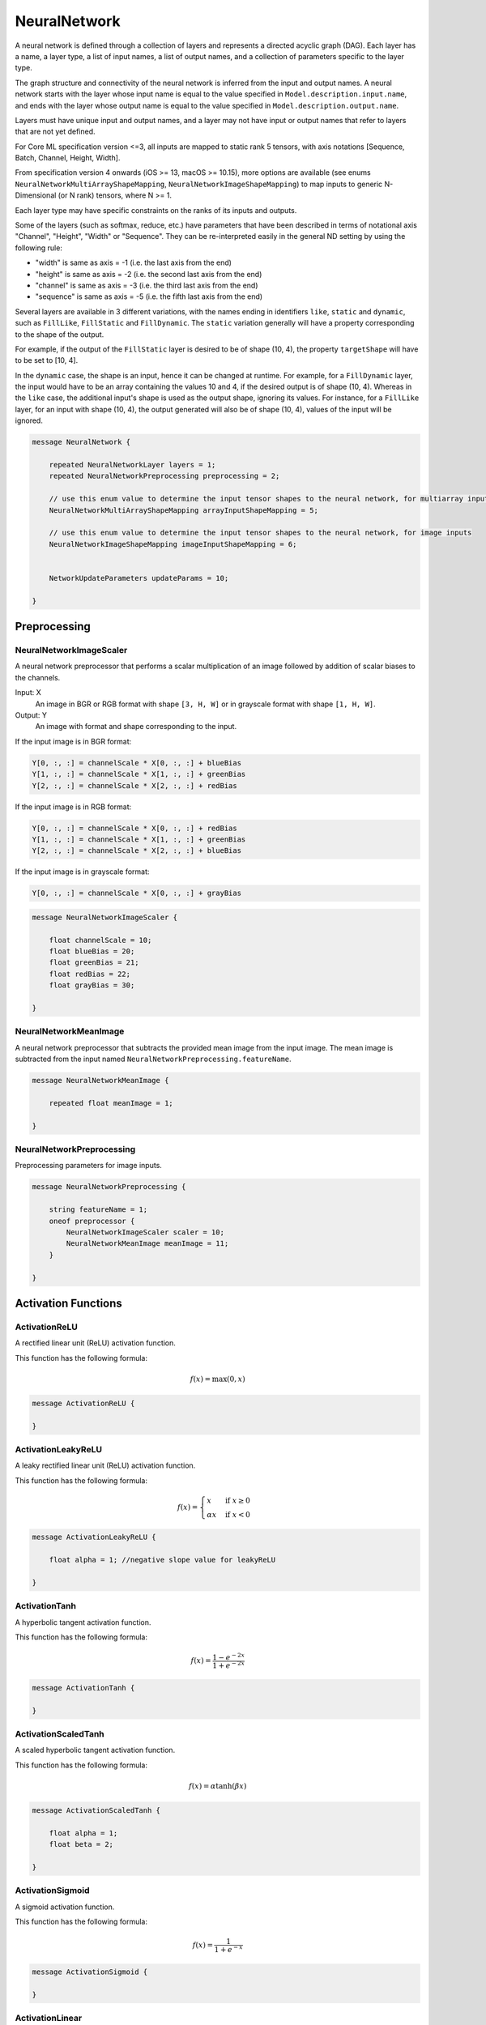 NeuralNetwork
=============

A neural network is defined through a collection of layers
and represents a directed acyclic graph (DAG).
Each layer has a name, a layer type,
a list of input names, a list of output names,
and a collection of parameters specific to the layer type.

The graph structure and connectivity of the neural network
is inferred from the input and output names.
A neural network starts with the layer
whose input name is equal to the value specified in
``Model.description.input.name``,
and ends with the layer
whose output name is equal to the value specified in
``Model.description.output.name``.

Layers must have unique input and output names,
and a layer may not have input or output names that
refer to layers that are not yet defined.

For Core ML specification version <=3,
all inputs are mapped to static rank 5 tensors, with axis notations
[Sequence, Batch, Channel, Height, Width].

From specification version 4 onwards (iOS >= 13, macOS >= 10.15), more options
are available (see enums ``NeuralNetworkMultiArrayShapeMapping``,
``NeuralNetworkImageShapeMapping``) to map inputs to generic N-Dimensional
(or N rank) tensors, where N >= 1.

Each layer type may have specific constraints on the ranks of its inputs and
outputs.

Some of the layers (such as softmax, reduce, etc.) have parameters that have 
been described in terms of notational axis "Channel", "Height", "Width" or
"Sequence". They can be re-interpreted easily in
the general ND setting by using the following rule:

- "width" is same as axis = -1 (i.e. the last axis from the end)
- "height" is same as axis = -2 (i.e. the second last axis from the end)
- "channel" is same as axis = -3 (i.e. the third last axis from the end)
- "sequence" is same as axis = -5 (i.e. the fifth last axis from the end)

Several layers are available in 3 different variations, with the names ending
in identifiers ``like``, ``static`` and ``dynamic``, such as ``FillLike``,
``FillStatic`` and ``FillDynamic``. The ``static`` variation generally will have
a property corresponding to the shape of the output. 

For example, if the output of the ``FillStatic`` layer is desired to be of 
shape (10, 4), the property ``targetShape`` will have to be set to [10, 4].

In the ``dynamic`` case, the shape is an input, hence it can be changed at
runtime. For example, for a ``FillDynamic`` layer, the input would have to be an
array containing the values 10 and 4, if the desired output is of shape (10, 4).
Whereas in the ``like`` case, the additional input's shape is used as the output 
shape, ignoring its values. For instance, for a ``FillLike`` layer, for an input
with shape (10, 4), the output generated will also be of shape (10, 4), values
of the input will be ignored.


.. code-block:: proto

	message NeuralNetwork {

	    repeated NeuralNetworkLayer layers = 1;
	    repeated NeuralNetworkPreprocessing preprocessing = 2;

	    // use this enum value to determine the input tensor shapes to the neural network, for multiarray inputs
	    NeuralNetworkMultiArrayShapeMapping arrayInputShapeMapping = 5;

	    // use this enum value to determine the input tensor shapes to the neural network, for image inputs
	    NeuralNetworkImageShapeMapping imageInputShapeMapping = 6;


	    NetworkUpdateParameters updateParams = 10;

	}



Preprocessing
--------------


NeuralNetworkImageScaler
^^^^^^^^^^^^^^^^^^^^^^^^^^^^^^^^^^^^^^^^^^^^^^^^^^^^^^^^^^^^^^^^^^^^^^^^^^^^^^^^


A neural network preprocessor that
performs a scalar multiplication of an image
followed by addition of scalar biases to the channels.

Input: X
   An image in BGR or RGB format with shape ``[3, H, W]``
   or in grayscale format with shape ``[1, H, W]``.
Output: Y
   An image with format and shape corresponding to the input.

If the input image is in BGR format:

.. code::

    Y[0, :, :] = channelScale * X[0, :, :] + blueBias
    Y[1, :, :] = channelScale * X[1, :, :] + greenBias
    Y[2, :, :] = channelScale * X[2, :, :] + redBias

If the input image is in RGB format:

.. code::

    Y[0, :, :] = channelScale * X[0, :, :] + redBias
    Y[1, :, :] = channelScale * X[1, :, :] + greenBias
    Y[2, :, :] = channelScale * X[2, :, :] + blueBias

If the input image is in grayscale format:

.. code::

    Y[0, :, :] = channelScale * X[0, :, :] + grayBias


.. code-block:: proto

	message NeuralNetworkImageScaler {

	    float channelScale = 10;
	    float blueBias = 20;
	    float greenBias = 21;
	    float redBias = 22;
	    float grayBias = 30;

	}



NeuralNetworkMeanImage
^^^^^^^^^^^^^^^^^^^^^^^^^^^^^^^^^^^^^^^^^^^^^^^^^^^^^^^^^^^^^^^^^^^^^^^^^^^^^^^^

A neural network preprocessor that
subtracts the provided mean image from the input image.
The mean image is subtracted from the input named
``NeuralNetworkPreprocessing.featureName``.


.. code-block:: proto

	message NeuralNetworkMeanImage {

	    repeated float meanImage = 1;

	}



NeuralNetworkPreprocessing
^^^^^^^^^^^^^^^^^^^^^^^^^^^^^^^^^^^^^^^^^^^^^^^^^^^^^^^^^^^^^^^^^^^^^^^^^^^^^^^^

Preprocessing parameters for image inputs.


.. code-block:: proto

	message NeuralNetworkPreprocessing {

	    string featureName = 1;
	    oneof preprocessor {
	        NeuralNetworkImageScaler scaler = 10;
	        NeuralNetworkMeanImage meanImage = 11;
	    }

	}



Activation Functions
----------------------


ActivationReLU
^^^^^^^^^^^^^^^^^^^^^^^^^^^^^^^^^^^^^^^^^^^^^^^^^^^^^^^^^^^^^^^^^^^^^^^^^^^^^^^^

A rectified linear unit (ReLU) activation function.

This function has the following formula:

.. math::
    f(x) = \text{max}(0, x)


.. code-block:: proto

	message ActivationReLU {

	}




ActivationLeakyReLU
^^^^^^^^^^^^^^^^^^^^^^^^^^^^^^^^^^^^^^^^^^^^^^^^^^^^^^^^^^^^^^^^^^^^^^^^^^^^^^^^

A leaky rectified linear unit (ReLU) activation function.

This function has the following formula:

.. math::
    f(x) = \begin{cases}
            x      & \text{if } x \geq 0 \\
            \alpha x & \text{if } x < 0
           \end{cases}


.. code-block:: proto

	message ActivationLeakyReLU {

	    float alpha = 1; //negative slope value for leakyReLU

	}



ActivationTanh
^^^^^^^^^^^^^^^^^^^^^^^^^^^^^^^^^^^^^^^^^^^^^^^^^^^^^^^^^^^^^^^^^^^^^^^^^^^^^^^^

A hyperbolic tangent activation function.

This function has the following formula:

.. math::
    f(x) = \dfrac{1 - e^{-2x}}{1 + e^{-2x}}


.. code-block:: proto

	message ActivationTanh {

	}




ActivationScaledTanh
^^^^^^^^^^^^^^^^^^^^^^^^^^^^^^^^^^^^^^^^^^^^^^^^^^^^^^^^^^^^^^^^^^^^^^^^^^^^^^^^

A scaled hyperbolic tangent activation function.

This function has the following formula:

.. math::
    f(x) = \alpha \tanh(\beta x)


.. code-block:: proto

	message ActivationScaledTanh {

	    float alpha = 1;
	    float beta = 2;

	}






ActivationSigmoid
^^^^^^^^^^^^^^^^^^^^^^^^^^^^^^^^^^^^^^^^^^^^^^^^^^^^^^^^^^^^^^^^^^^^^^^^^^^^^^^^

A sigmoid activation function.

This function has the following formula:

.. math::
    f(x) = \dfrac{1}{1 + e^{-x}}


.. code-block:: proto

	message ActivationSigmoid {

	}






ActivationLinear
^^^^^^^^^^^^^^^^^^^^^^^^^^^^^^^^^^^^^^^^^^^^^^^^^^^^^^^^^^^^^^^^^^^^^^^^^^^^^^^^

A linear activation function.

This function has the following formula:

.. math::
    f(x) = \alpha x + \beta


.. code-block:: proto

	message ActivationLinear {

	    float alpha = 1;
	    float beta = 2;

	}






ActivationSigmoidHard
^^^^^^^^^^^^^^^^^^^^^^^^^^^^^^^^^^^^^^^^^^^^^^^^^^^^^^^^^^^^^^^^^^^^^^^^^^^^^^^^

A hard sigmoid activation function.

This function has the following formula:

.. math::
    f(x) = \text{min}(\text{max}(\alpha x + \beta, 0), 1)


.. code-block:: proto

	message ActivationSigmoidHard {

	    float alpha = 1;
	    float beta = 2;

	}






ActivationPReLU
^^^^^^^^^^^^^^^^^^^^^^^^^^^^^^^^^^^^^^^^^^^^^^^^^^^^^^^^^^^^^^^^^^^^^^^^^^^^^^^^

A parameterized rectified linear unit (PReLU) activation function.
Input must be at least rank 3. Axis = -3 is denoted by "C", or channels.
"alpha" parameter can be a vector of length C.

This function has the following formula:

.. math::
   f(x_i) = \begin{cases}
                x_i          & \text{if } x_i \geq 0 \\
                \alpha_i x_i & \text{if } x_i < 0
            \end{cases} \;,\;i=1,...,C


.. code-block:: proto

	message ActivationPReLU {

	    // parameter of length C or 1.
	    // If length is 1, same value is used for all channels
	    WeightParams alpha = 1;

	}






ActivationELU
^^^^^^^^^^^^^^^^^^^^^^^^^^^^^^^^^^^^^^^^^^^^^^^^^^^^^^^^^^^^^^^^^^^^^^^^^^^^^^^^

An exponential linear unit (ELU) activation function.

This function has the following formula:

.. math::
    f(x) = \begin{cases}
            x              & \text{if } x \geq 0 \\
            \alpha (e^x - 1) & \text{if } x < 0
           \end{cases}


.. code-block:: proto

	message ActivationELU {

	    float alpha = 1;

	}






ActivationThresholdedReLU
^^^^^^^^^^^^^^^^^^^^^^^^^^^^^^^^^^^^^^^^^^^^^^^^^^^^^^^^^^^^^^^^^^^^^^^^^^^^^^^^

A thresholded rectified linear unit (ReLU) activation function.

This function has the following formula:

.. math::
    f(x) = \begin{cases}
            x & \text{if } x \geq \alpha \\
            0 & \text{if } x < \alpha
           \end{cases}


.. code-block:: proto

	message ActivationThresholdedReLU {

	    float alpha = 1;

	}






ActivationSoftsign
^^^^^^^^^^^^^^^^^^^^^^^^^^^^^^^^^^^^^^^^^^^^^^^^^^^^^^^^^^^^^^^^^^^^^^^^^^^^^^^^

A softsign activation function.

This function has the following formula:

.. math::
    f(x) = \dfrac{x}{1 + |x|}


.. code-block:: proto

	message ActivationSoftsign {

	}






ActivationSoftplus
^^^^^^^^^^^^^^^^^^^^^^^^^^^^^^^^^^^^^^^^^^^^^^^^^^^^^^^^^^^^^^^^^^^^^^^^^^^^^^^^

A softplus activation function.

This function has the following formula:

.. math::
    f(x) = \text{log}(1 + e^x)


.. code-block:: proto

	message ActivationSoftplus {

	}






ActivationParametricSoftplus
^^^^^^^^^^^^^^^^^^^^^^^^^^^^^^^^^^^^^^^^^^^^^^^^^^^^^^^^^^^^^^^^^^^^^^^^^^^^^^^^

A parametric softplus activation function.
Input must be at least rank 3. axis = -3 is denoted by "C", or channels.
"alpha"/"beta" parameter can be a vector of length C.

This function has the following formula:

.. math::
    f(x_i) = \alpha_i \text{log}(1 + e^{\beta_i x_i}) \;,\;i=1,...,C


.. code-block:: proto

	message ActivationParametricSoftplus {

	    // If length is 1, same value is used for all channels
	    WeightParams alpha = 1; //parameter of length C or 1
	    WeightParams beta = 2; //parameter of length C or 1

	}






ActivationParams
^^^^^^^^^^^^^^^^^^^^^^^^^^^^^^^^^^^^^^^^^^^^^^^^^^^^^^^^^^^^^^^^^^^^^^^^^^^^^^^^




.. code-block:: proto

	message ActivationParams {

	    oneof NonlinearityType {
	        ActivationLinear linear = 5;

	        ActivationReLU ReLU = 10;
	        ActivationLeakyReLU leakyReLU = 15;
	        ActivationThresholdedReLU thresholdedReLU = 20;
	        ActivationPReLU PReLU = 25;

	        ActivationTanh tanh = 30;
	        ActivationScaledTanh scaledTanh = 31;

	        ActivationSigmoid sigmoid = 40;
	        ActivationSigmoidHard sigmoidHard = 41;

	        ActivationELU ELU = 50;

	        ActivationSoftsign softsign = 60;
	        ActivationSoftplus softplus = 70;
	        ActivationParametricSoftplus parametricSoftplus = 71;
	    }

	}






Tensor
^^^^^^^^^^^^^^^^^^^^^^^^^^^^^^^^^^^^^^^^^^^^^^^^^^^^^^^^^^^^^^^^^^^^^^^^^^^^^^^^

Representation of the intermediate tensors


.. code-block:: proto

	message Tensor {

	    // Number of dimensions in the tensor shape
	    uint32 rank = 1;
	    // actual value of the tensor shape.
	    // must be of length "rank". Can contain -1s for unknown dimensions.
	    repeated int64 dimValue = 2;

	}






NeuralNetworkLayer
^^^^^^^^^^^^^^^^^^^^^^^^^^^^^^^^^^^^^^^^^^^^^^^^^^^^^^^^^^^^^^^^^^^^^^^^^^^^^^^^

A single neural network layer.


.. code-block:: proto

	message NeuralNetworkLayer {

	    string name = 1; //descriptive name of the layer
	    repeated string input = 2;
	    repeated string output = 3;

	    repeated Tensor inputTensor = 4; // must be the same length as the "input" field
	    repeated Tensor outputTensor = 5; // must be the same length as the "output" field

	    // Must be set to true to mark the layer as updatable.
	    // If true, the weightParams in the layer's properties must also be set to updatable
	    // If false, the value of the isUpdatable parameter within the layer's weights are ignored
	    bool isUpdatable = 10;

	    oneof layer {

	        // Start at 100 here
	        ConvolutionLayerParams convolution = 100;

	        PoolingLayerParams pooling = 120;

	        ActivationParams activation = 130;

	        InnerProductLayerParams innerProduct = 140;
	        EmbeddingLayerParams embedding = 150;

	        // Normalization-related Layers
	        BatchnormLayerParams batchnorm = 160;
	        MeanVarianceNormalizeLayerParams mvn = 165;
	        L2NormalizeLayerParams l2normalize = 170;
	        SoftmaxLayerParams softmax = 175;
	        LRNLayerParams lrn = 180;

	        CropLayerParams crop = 190;
	        PaddingLayerParams padding = 200;
	        UpsampleLayerParams upsample = 210;

	        ResizeBilinearLayerParams resizeBilinear = 211;
	        CropResizeLayerParams cropResize = 212;

	        UnaryFunctionLayerParams unary = 220;

	        // Element-wise Operations
	        AddLayerParams add = 230;
	        MultiplyLayerParams multiply = 231;

	        AverageLayerParams average = 240;
	        ScaleLayerParams scale = 245;

	        BiasLayerParams bias = 250;
	        MaxLayerParams max = 260;
	        MinLayerParams min = 261;

	        DotProductLayerParams dot = 270;
	        ReduceLayerParams reduce = 280;
	        LoadConstantLayerParams loadConstant = 290;

	        // Data Reorganization
	        ReshapeLayerParams reshape = 300;
	        FlattenLayerParams flatten = 301;
	        PermuteLayerParams permute = 310;
	        ConcatLayerParams concat = 320;
	        SplitLayerParams split = 330;
	        SequenceRepeatLayerParams sequenceRepeat = 340;

	        ReorganizeDataLayerParams reorganizeData = 345;
	        SliceLayerParams slice = 350;

	        // Recurrent Layers
	        SimpleRecurrentLayerParams simpleRecurrent = 400;
	        GRULayerParams gru = 410;
	        UniDirectionalLSTMLayerParams uniDirectionalLSTM = 420;
	        BiDirectionalLSTMLayerParams biDirectionalLSTM = 430;

	        // Custom (user-implemented) Layer
	        CustomLayerParams custom = 500;

	        // Following layers are available only after Core ML Specification
	        // version >= 4 (iOS >= 13, macOS >= 10.15)

	        // Control Flow related Layers
	        CopyLayerParams copy = 600;
	        BranchLayerParams branch = 605;

	        LoopLayerParams loop = 615;
	        LoopBreakLayerParams loopBreak = 620;
	        LoopContinueLayerParams loopContinue = 625;

	        RangeStaticLayerParams rangeStatic = 635;
	        RangeDynamicLayerParams rangeDynamic = 640;

	        // Element-wise Unary Layers
	        ClipLayerParams clip = 660;
	        CeilLayerParams ceil = 665;
	        FloorLayerParams floor = 670;

	        SignLayerParams sign = 680;
	        RoundLayerParams round = 685;

	        Exp2LayerParams exp2 = 700;

	        SinLayerParams sin = 710;
	        CosLayerParams cos = 715;
	        TanLayerParams tan = 720;

	        AsinLayerParams asin = 730;
	        AcosLayerParams acos = 735;
	        AtanLayerParams atan = 740;

	        SinhLayerParams sinh = 750;
	        CoshLayerParams cosh = 755;
	        TanhLayerParams tanh = 760;

	        AsinhLayerParams asinh = 770;
	        AcoshLayerParams acosh = 775;
	        AtanhLayerParams atanh = 780;

	        ErfLayerParams erf = 790;
	        GeluLayerParams gelu = 795;

	        // Element-wise Binary with Broadcasting Support
	        EqualLayerParams equal = 815;
	        NotEqualLayerParams notEqual = 820;
	        LessThanLayerParams lessThan = 825;
	        LessEqualLayerParams lessEqual = 827;
	        GreaterThanLayerParams greaterThan = 830;
	        GreaterEqualLayerParams greaterEqual = 832;

	        LogicalOrLayerParams logicalOr = 840;
	        LogicalXorLayerParams logicalXor = 845;
	        LogicalNotLayerParams logicalNot = 850;
	        LogicalAndLayerParams logicalAnd = 855;

	        ModBroadcastableLayerParams modBroadcastable = 865;
	        MinBroadcastableLayerParams minBroadcastable = 870;
	        MaxBroadcastableLayerParams maxBroadcastable = 875;
	        AddBroadcastableLayerParams addBroadcastable = 880;
	        PowBroadcastableLayerParams powBroadcastable = 885;
	        DivideBroadcastableLayerParams divideBroadcastable = 890;
	        FloorDivBroadcastableLayerParams floorDivBroadcastable = 895;
	        MultiplyBroadcastableLayerParams multiplyBroadcastable = 900;
	        SubtractBroadcastableLayerParams subtractBroadcastable = 905;

	        // Tensor Manipulations
	        TileLayerParams tile = 920;
	        StackLayerParams stack = 925;
	        GatherLayerParams gather = 930;
	        ScatterLayerParams scatter = 935;
	        GatherNDLayerParams gatherND = 940;
	        ScatterNDLayerParams scatterND = 945;
	        SoftmaxNDLayerParams softmaxND = 950;
	        GatherAlongAxisLayerParams gatherAlongAxis = 952;
	        ScatterAlongAxisLayerParams scatterAlongAxis = 954;

	        ReverseLayerParams reverse = 960;
	        ReverseSeqLayerParams reverseSeq = 965;

	        SplitNDLayerParams splitND = 975;
	        ConcatNDLayerParams concatND = 980;
	        TransposeLayerParams transpose = 985;

	        SliceStaticLayerParams sliceStatic = 995;
	        SliceDynamicLayerParams sliceDynamic = 1000;
	        SlidingWindowsLayerParams slidingWindows = 1005;

	        TopKLayerParams topK = 1015;
	        ArgMinLayerParams argMin = 1020;
	        ArgMaxLayerParams argMax = 1025;

	        EmbeddingNDLayerParams embeddingND = 1040;
	        BatchedMatMulLayerParams batchedMatmul = 1045;

	        // Tensor Allocation / Reshape-related Operations
	        GetShapeLayerParams getShape = 1065;
	        LoadConstantNDLayerParams loadConstantND = 1070;

	        FillLikeLayerParams fillLike = 1080;
	        FillStaticLayerParams fillStatic = 1085;
	        FillDynamicLayerParams fillDynamic = 1090;

	        BroadcastToLikeLayerParams broadcastToLike = 1100;
	        BroadcastToStaticLayerParams broadcastToStatic = 1105;
	        BroadcastToDynamicLayerParams broadcastToDynamic = 1110;

	        SqueezeLayerParams squeeze = 1120;
	        ExpandDimsLayerParams expandDims = 1125;
	        FlattenTo2DLayerParams flattenTo2D = 1130;
	        ReshapeLikeLayerParams reshapeLike = 1135;
	        ReshapeStaticLayerParams reshapeStatic = 1140;
	        ReshapeDynamicLayerParams reshapeDynamic = 1145;
	        RankPreservingReshapeLayerParams rankPreservingReshape = 1150;

	        ConstantPaddingLayerParams constantPad = 1155;

	        // Random Distributions
	        RandomNormalLikeLayerParams randomNormalLike = 1170;
	        RandomNormalStaticLayerParams randomNormalStatic = 1175;
	        RandomNormalDynamicLayerParams randomNormalDynamic = 1180;

	        RandomUniformLikeLayerParams randomUniformLike = 1190;
	        RandomUniformStaticLayerParams randomUniformStatic = 1195;
	        RandomUniformDynamicLayerParams randomUniformDynamic = 1200;

	        RandomBernoulliLikeLayerParams randomBernoulliLike = 1210;
	        RandomBernoulliStaticLayerParams randomBernoulliStatic = 1215;
	        RandomBernoulliDynamicLayerParams randomBernoulliDynamic = 1220;

	        CategoricalDistributionLayerParams categoricalDistribution = 1230;

	        // Reduction-related Layers:
	        ReduceL1LayerParams reduceL1 = 1250;
	        ReduceL2LayerParams reduceL2 = 1255;
	        ReduceMaxLayerParams reduceMax = 1260;
	        ReduceMinLayerParams reduceMin = 1265;
	        ReduceSumLayerParams reduceSum = 1270;
	        ReduceProdLayerParams reduceProd = 1275;
	        ReduceMeanLayerParams reduceMean = 1280;
	        ReduceLogSumLayerParams reduceLogSum = 1285;
	        ReduceSumSquareLayerParams reduceSumSquare = 1290;
	        ReduceLogSumExpLayerParams reduceLogSumExp = 1295;

	        // Masking / Selection Layers
	        WhereNonZeroLayerParams whereNonZero = 1313;
	        MatrixBandPartLayerParams matrixBandPart = 1315;
	        LowerTriangularLayerParams lowerTriangular = 1320;
	        UpperTriangularLayerParams upperTriangular = 1325;
	        WhereBroadcastableLayerParams whereBroadcastable = 1330;

	        // Normalization Layers
	        LayerNormalizationLayerParams layerNormalization = 1350;

	        NonMaximumSuppressionLayerParams NonMaximumSuppression = 1400;

	        // Following layers are available only after Core ML Specification
	        // version >= 5 (iOS >= 14, macOS >= 10.16)
	        OneHotLayerParams oneHot = 1450;
	        CumSumLayerParams cumSum = 1455;
	        ClampedReLULayerParams clampedReLU = 1460;
	        ArgSortLayerParams argSort = 1461;
	        Pooling3DLayerParams pooling3d = 1465;
	        GlobalPooling3DLayerParams globalPooling3d = 1466;
	        SliceBySizeLayerParams sliceBySize = 1470;
	        Convolution3DLayerParams convolution3d = 1471;

	    }

	}






BranchLayerParams
^^^^^^^^^^^^^^^^^^^^^^^^^^^^^^^^^^^^^^^^^^^^^^^^^^^^^^^^^^^^^^^^^^^^^^^^^^^^^^^^

Branching Layer

A layer that provides the functionality of branching or an If-Else block.

Must have 1 input. There are no outputs as the execution is transferred to either the
if or the else branch based on the value of the input.

Input is the condition predicate. Must be a scalar (length 1 tensor).


.. code-block:: proto

	message BranchLayerParams {

	    NeuralNetwork ifBranch = 1;
	    NeuralNetwork elseBranch = 2;

	}






LoopLayerParams
^^^^^^^^^^^^^^^^^^^^^^^^^^^^^^^^^^^^^^^^^^^^^^^^^^^^^^^^^^^^^^^^^^^^^^^^^^^^^^^^

Loop Layer

A layer that provides the functionality of a "for" loop or a "while" loop.

There are either no inputs or 1 input. When an input is present, it corresponds
to the maximum loop count, in that case the value of the "maxLoopIterations"
field is ignored. Input must be a scalar. (For description below,
maxLoopIterations is assumed to be the value of the input, when its present)

No outputs are produced. Blobs produced by the condition or the body network are
visible in the scope of the overall network.

"conditionNetwork" must produce a tensor with the name specified in the
"conditionVar" field.

There are 3 possible cases for determining the termination condition:

Case 1:

If there is no "conditionNetwork", in this case the layer corresponds to a pure
for loop, which is run "maxLoopIterations" number of times.

Equivalent pseudo-code:

.. code-block::

	for loopIterator = 0 : maxLoopIterations
		 bodyNetwork()


Case 2:

"conditionNetwork" is present, and "maxLoopIterations" is 0 and there is no input,
in this case the layer corresponds to a while loop. Equivalent pseudo-code:

.. code-block::

	conditionVar = conditionNetwork()
	while conditionVar:
		 bodyNetwork()
		 conditionVar = conditionNetwork()


Case 3:

"conditionNetwork" is provided, and "maxLoopIterations" is positive or there is
an input, in this case the layer corresponds to a while loop with a joint
condition. Equivalent pseudo-code:

.. code-block::

	loopIterator = 0
	conditionVar = conditionNetwork()
	while (conditionVar and loopIterator < maxLoopIterations):
		 bodyNetwork()
		 loopIterator = loopIterator + 1
		 conditionVar = conditionNetwork()


.. code-block:: proto

	message LoopLayerParams {

	    uint64 maxLoopIterations = 1;
	    string conditionVar = 2;
	    NeuralNetwork conditionNetwork = 3;
	    NeuralNetwork bodyNetwork = 4;

	}






LoopBreakLayerParams
^^^^^^^^^^^^^^^^^^^^^^^^^^^^^^^^^^^^^^^^^^^^^^^^^^^^^^^^^^^^^^^^^^^^^^^^^^^^^^^^

Loop break Layer

Terminate the loop that has this layer.
If present, it should always reside in the "bodyNetwork" of the loop layer

No inputs/outputs


.. code-block:: proto

	message LoopBreakLayerParams {

	}






LoopContinueLayerParams
^^^^^^^^^^^^^^^^^^^^^^^^^^^^^^^^^^^^^^^^^^^^^^^^^^^^^^^^^^^^^^^^^^^^^^^^^^^^^^^^

Loop Continue Layer

Stop the current loop iteration and continue on the next iteration.
If present, it should always reside in the "bodyNetwork" of the loop layer

No inputs/outputs


.. code-block:: proto

	message LoopContinueLayerParams {

	}






CopyLayerParams
^^^^^^^^^^^^^^^^^^^^^^^^^^^^^^^^^^^^^^^^^^^^^^^^^^^^^^^^^^^^^^^^^^^^^^^^^^^^^^^^

Copy Layer

A layer that copies its input tensor to the output tensor.
Must have 1 input and 1 output, with distinct names.
This is the only layer that is allowed to re-generate an output that is already present in the neural network prior to this layer,
in which case it will overwrite the output tensor.


.. code-block:: proto

	message CopyLayerParams {

	}






GreaterThanLayerParams
^^^^^^^^^^^^^^^^^^^^^^^^^^^^^^^^^^^^^^^^^^^^^^^^^^^^^^^^^^^^^^^^^^^^^^^^^^^^^^^^

GreaterThan Layer

Either 1 or 2 inputs.
Produces 1 output.
Perform elementwise greater than operation.

Output is 1.0f if the condition is true otherwise 0.0f.

.. code::

     y = x1 > x2
         or
     y = x1 > alpha, if only one input is provided

Broadcasting is supported.


.. code-block:: proto

	message GreaterThanLayerParams {

	    float alpha = 2;

	}






GreaterEqualLayerParams
^^^^^^^^^^^^^^^^^^^^^^^^^^^^^^^^^^^^^^^^^^^^^^^^^^^^^^^^^^^^^^^^^^^^^^^^^^^^^^^^

GreaterEqual Layer

Either 1 or 2 inputs.
Produces 1 output.
Perform elementwise greater equal operation.

Output is 1.0f if the condition is true otherwise 0.0f.

.. code::

     y = x1 >= x2
         or
     y = x1 >= alpha, if only one input is provided

Broadcasting is supported.


.. code-block:: proto

	message GreaterEqualLayerParams {

	    float alpha = 2;

	}






LessThanLayerParams
^^^^^^^^^^^^^^^^^^^^^^^^^^^^^^^^^^^^^^^^^^^^^^^^^^^^^^^^^^^^^^^^^^^^^^^^^^^^^^^^

LessThan Layer

Either 1 or 2 inputs.
Produces 1 output.
Perform elementwise less than operation.

Output is 1.0f if the condition is true otherwise 0.0f.

.. code::

     y = x1 < x2
         or
     y = x1 < alpha, if only one input is provided

Broadcasting is supported.


.. code-block:: proto

	message LessThanLayerParams {

	    float alpha = 2;

	}






LessEqualLayerParams
^^^^^^^^^^^^^^^^^^^^^^^^^^^^^^^^^^^^^^^^^^^^^^^^^^^^^^^^^^^^^^^^^^^^^^^^^^^^^^^^

LessEqual Layer

Either 1 or 2 inputs.
Produces 1 output.
Perform elementwise less equal operation.

Output is 1.0f if the condition is true otherwise 0.0f.

.. code::

     y = x1 <= x2
         or
     y = x1 <= alpha, if only one input is provided

Broadcasting is supported.


.. code-block:: proto

	message LessEqualLayerParams {

	    float alpha = 2;

	}






EqualLayerParams
^^^^^^^^^^^^^^^^^^^^^^^^^^^^^^^^^^^^^^^^^^^^^^^^^^^^^^^^^^^^^^^^^^^^^^^^^^^^^^^^

Equal Layer

Either 1 or 2 inputs.
Produces 1 output.
Perform elementwise equal operation.

Output is 1.0f if the condition is true otherwise 0.0f.

.. code::

     y = x1 == x2
         or
     y = x1 == alpha, if only one input is provided

Broadcasting is supported.


.. code-block:: proto

	message EqualLayerParams {

	    float alpha = 1;

	}






NotEqualLayerParams
^^^^^^^^^^^^^^^^^^^^^^^^^^^^^^^^^^^^^^^^^^^^^^^^^^^^^^^^^^^^^^^^^^^^^^^^^^^^^^^^

NotEqual Layer

Either 1 or 2 inputs.
Produces 1 output.
Perform elementwise not equal operation.

Output is 1.0f if the condition is true otherwise 0.0f.

.. code::

     y = x1 != x2
         or
     y = x1 != alpha, if only one input is provided

Broadcasting is supported.


.. code-block:: proto

	message NotEqualLayerParams {

	    float alpha = 1;

	}






LogicalAndLayerParams
^^^^^^^^^^^^^^^^^^^^^^^^^^^^^^^^^^^^^^^^^^^^^^^^^^^^^^^^^^^^^^^^^^^^^^^^^^^^^^^^

LogicalAnd Layer

Must have 2 inputs, produces 1 output.
Perform elementwise logical AND operation.

Input is considered False if equal to 0.0f otherwise True.
Output is 1.0f if the condition is true otherwise 0.0f.

.. code::

     y = AND(x1, x2)

Broadcasting is supported.


.. code-block:: proto

	message LogicalAndLayerParams {

	}






LogicalOrLayerParams
^^^^^^^^^^^^^^^^^^^^^^^^^^^^^^^^^^^^^^^^^^^^^^^^^^^^^^^^^^^^^^^^^^^^^^^^^^^^^^^^

LogicalOr Layer

Must have 2 inputs, produces 1 output.
Perform elementwise logical OR operation.

Input is considered False if equal to 0.0f otherwise True.
Output is 1.0f if the condition is true otherwise 0.0f.

.. code::

     y = OR(x1, x2)

Broadcasting is supported.


.. code-block:: proto

	message LogicalOrLayerParams {

	}






LogicalXorLayerParams
^^^^^^^^^^^^^^^^^^^^^^^^^^^^^^^^^^^^^^^^^^^^^^^^^^^^^^^^^^^^^^^^^^^^^^^^^^^^^^^^

LogicalXor Layer

Must have 2 inputs, produces 1 output.
Perform elementwise logical XOR operation.

Input is considered False if equal to 0.0f otherwise True.
Output is 1.0f if the condition is true otherwise 0.0f.

.. code::

     y = XOR(x1, x2)

Broadcasting is supported.


.. code-block:: proto

	message LogicalXorLayerParams {

	}






LogicalNotLayerParams
^^^^^^^^^^^^^^^^^^^^^^^^^^^^^^^^^^^^^^^^^^^^^^^^^^^^^^^^^^^^^^^^^^^^^^^^^^^^^^^^

LogicalNot Layer

Must have 1 input, produces 1 output.
Perform elementwise logical NOT operation.

Input is considered False if equal to 0.0f otherwise True.
Output is 1.0f if the condition is true otherwise 0.0f.

.. code::

     y = NOT(x)


.. code-block:: proto

	message LogicalNotLayerParams {

	}






BorderAmounts
--------------


BorderAmounts.EdgeSizes
^^^^^^^^^^^^^^^^^^^^^^^^^^^^^^^^^^^^^^^^^^^^^^^^^^^^^^^^^^^^^^^^^^^^^^^^^^^^^^^^

Specifies the amount of spatial border to be either padded or cropped.

For padding:

.. code::

    H_out = borderAmounts[0].startEdgeSize + H_in + borderAmounts[0].endEdgeSize
    W_out = borderAmounts[1].startEdgeSize + W_in + borderAmounts[1].endEdgeSize

    topPaddingAmount == Height startEdgeSize
    bottomPaddingAmount == Height endEdgeSize
    leftPaddingAmount == Width startEdgeSize
    rightPaddingAmount == Width endEdgeSize

For cropping:

.. code::

    H_out = (-borderAmounts[0].startEdgeSize) + H_in + (-borderAmounts[0].endEdgeSize)
    W_out = (-borderAmounts[1].startEdgeSize) + W_in + (-borderAmounts[1].endEdgeSize)

    topCropAmount == Height startEdgeSize
    bottomCropAmount == Height endEdgeSize
    leftCropAmount == Width startEdgeSize
    rightCropAmount == Width endEdgeSize


.. code-block:: proto

	message BorderAmounts {

	    message EdgeSizes {
	        uint64 startEdgeSize = 1;

	        uint64 endEdgeSize = 2;
	    }

	    repeated EdgeSizes borderAmounts = 10;

	}




.. code-block:: proto

	    message EdgeSizes {
	        uint64 startEdgeSize = 1;

	        uint64 endEdgeSize = 2;
	    }




ValidPadding
^^^^^^^^^^^^^^^^^^^^^^^^^^^^^^^^^^^^^^^^^^^^^^^^^^^^^^^^^^^^^^^^^^^^^^^^^^^^^^^^

Specifies the type of padding to be used with Convolution/Deconvolution and Pooling layers.
After padding, input spatial shape: ``[H_in, W_in]``, gets modified to the
output spatial shape ``[H_out, W_out]``.

.. code::

     topPaddingAmount == Height startEdgeSize == borderAmounts[0].startEdgeSize
     bottomPaddingAmount == Height endEdgeSize == borderAmounts[0].endEdgeSize
     leftPaddingAmount == Width startEdgeSize == borderAmounts[1].startEdgeSize
     rightPaddingAmount == Width endEdgeSize == borderAmounts[1].endEdgeSize

With Convolution or Pooling:

.. code::

   H_out = int_division_round_down((H_in + topPaddingAmount + bottomPaddingAmount - KernelSize[0]),stride[0]) + 1

which is same as:

.. code::

   H_out = int_division_round_up((H_in + topPaddingAmount + bottomPaddingAmount - KernelSize[0] + 1),stride[0])

With Deconvolution:

.. code::

   H_out = (H_in-1) * stride[0] + kernelSize[0] - (topPaddingAmount + bottomPaddingAmount)


The equivalent expressions hold true for ``W_out`` as well.


By default, the values of ``paddingAmounts`` are set to ``0``,
which results in a "true" valid padding.
If non-zero values are provided for ``paddingAmounts``,
"valid" convolution/pooling is performed within the spatially expanded input.


.. code-block:: proto

	message ValidPadding {

	    BorderAmounts paddingAmounts = 1;

	}






SamePadding
^^^^^^^^^^^^^^^^^^^^^^^^^^^^^^^^^^^^^^^^^^^^^^^^^^^^^^^^^^^^^^^^^^^^^^^^^^^^^^^^

Specifies the type of padding to be used with Convolution/Deconvolution and pooling layers.
After padding, input spatial shape: ``[H_in, W_in]``, gets modified to the
output spatial shape ``[H_out, W_out]``.
With Convolution or pooling:

.. code::

     H_out = int_division_round_up(H_in,stride[0])
     W_out = int_division_round_up(W_in,stride[1])

This is achieved by using the following padding amounts:

.. code::

    totalPaddingHeight = max(0,(H_out-1) * stride[0] + KernelSize[0] - Hin)
    totalPaddingWidth = max(0,(W_out-1) * stride[1] + KernelSize[1] - Win)

There are two modes of asymmetry:
``BOTTOM_RIGHT_HEAVY``, and ``TOP_LEFT_HEAVY``.

If the mode is ``BOTTOM_RIGHT_HEAVY``:

.. code::

    topPaddingAmount = floor(totalPaddingHeight / 2)
    bottomPaddingAmount = totalPaddingHeight - topPaddingAmount
    leftPaddingAmount = floor(totalPaddingWidth / 2)
    rightPaddingAmount = totalPaddingWidth - leftPaddingAmount

If the mode is ``TOP_LEFT_HEAVY``:

.. code::

    bottomPaddingAmount = floor(totalPaddingHeight / 2)
    topPaddingAmount = totalPaddingHeight - bottomPaddingAmount
    rightPaddingAmount = floor(totalPaddingWidth / 2)
    leftPaddingAmount = totalPaddingWidth - rightPaddingAmount


With Deconvolution:

.. code::

   H_out = H_in * stride[0]
   W_out = W_in * stride[1]


.. code-block:: proto

	message SamePadding {

	    enum SamePaddingMode {

	        BOTTOM_RIGHT_HEAVY = 0;
	        TOP_LEFT_HEAVY = 1;

	    }
	    SamePaddingMode asymmetryMode = 1;

	}






SamplingMode
^^^^^^^^^^^^^^^^^^^^^^^^^^^^^^^^^^^^^^^^^^^^^^^^^^^^^^^^^^^^^^^^^^^^^^^^^^^^^^^^

Specifies how grid points are sampled from an interval.
Without the loss of generality, assume the interval to be [0, X-1] from which N points are to be sampled.
Here X may correspond to an input image's height or width.
All the methods can be expressed in terms of numpy's linspace function, along with the constraint that grid points have to lie in the interval [0, X-1].
Note: numpy.linspace(start = start, end = end, num = N, endpoint = True) corresponds to sampling
N points uniformly from the interval [start, end], endpoints included.
The methods vary in how the ``start`` and ``end`` values are computed.


.. code-block:: proto

	message SamplingMode {

	    enum Method {

	        STRICT_ALIGN_ENDPOINTS_MODE = 0;

	        ALIGN_ENDPOINTS_MODE = 1;

	        UPSAMPLE_MODE = 2;

	        ROI_ALIGN_MODE = 3;

	    }

	    Method samplingMethod = 1;

	}






BoxCoordinatesMode
^^^^^^^^^^^^^^^^^^^^^^^^^^^^^^^^^^^^^^^^^^^^^^^^^^^^^^^^^^^^^^^^^^^^^^^^^^^^^^^^

Specifies the convention used to specify four bounding box coordinates for an image of size (Height, Width).
The (0,0) coordinate corresponds to the top-left corner of the image.


.. code-block:: proto

	message BoxCoordinatesMode {

	    enum Coordinates {

	        CORNERS_HEIGHT_FIRST = 0;

	        CORNERS_WIDTH_FIRST = 1;

	        CENTER_SIZE_HEIGHT_FIRST = 2;

	        CENTER_SIZE_WIDTH_FIRST = 3;

	    }

	    Coordinates boxMode = 1;

	}






WeightParams
^^^^^^^^^^^^^^^^^^^^^^^^^^^^^^^^^^^^^^^^^^^^^^^^^^^^^^^^^^^^^^^^^^^^^^^^^^^^^^^^

Weights for layer parameters.
Weights are stored as repeated floating point numbers
using row-major ordering
and can represent 1-, 2-, 3-, or 4-dimensional data.


.. code-block:: proto

	message WeightParams {

	    repeated float floatValue = 1;

	    bytes float16Value = 2;

	    bytes rawValue = 30;

	    bytes int8RawValue = 31;

	    QuantizationParams quantization = 40;

	    bool isUpdatable = 50;

	}






QuantizationParams
^^^^^^^^^^^^^^^^^^^^^^^^^^^^^^^^^^^^^^^^^^^^^^^^^^^^^^^^^^^^^^^^^^^^^^^^^^^^^^^^

Quantization parameters.


.. code-block:: proto

	message QuantizationParams {

	    uint64 numberOfBits = 1;
	    oneof QuantizationType {
	        LinearQuantizationParams linearQuantization = 101;
	        LookUpTableQuantizationParams lookupTableQuantization = 102;
	    }

	}






LinearQuantizationParams
^^^^^^^^^^^^^^^^^^^^^^^^^^^^^^^^^^^^^^^^^^^^^^^^^^^^^^^^^^^^^^^^^^^^^^^^^^^^^^^^




.. code-block:: proto

	message LinearQuantizationParams {

	    repeated float scale = 1;
	    repeated float bias = 2;

	}






LookUpTableQuantizationParams
^^^^^^^^^^^^^^^^^^^^^^^^^^^^^^^^^^^^^^^^^^^^^^^^^^^^^^^^^^^^^^^^^^^^^^^^^^^^^^^^




.. code-block:: proto

	message LookUpTableQuantizationParams {

	    (2^numberOfBits) Elements.
	    repeated float floatValue = 1;

	}




Layers
-------


ConvolutionLayerParams
^^^^^^^^^^^^^^^^^^^^^^^^^^^^^^^^^^^^^^^^^^^^^^^^^^^^^^^^^^^^^^^^^^^^^^^^^^^^^^^^

A layer that performs spatial convolution or deconvolution.

.. code::

     y = ConvolutionLayer(x)

Requires 1 or 2 inputs and produces 1 output.

Input
   First Input:
     A blob with rank greater than or equal to 4.
     Rank 4 blob represents [Batch, channels, height, width].
     For ranks greater than 4, the leading dimensions, starting from 0 to -4
     (inclusive), are all treated as batch.

    From Core ML specification version 4 onwards (iOS >= 13, macOS >= 10.15).
    convolution layer can have 2 inputs, in which case the second input is
    the blob representing the weights. This is allowed when "isDeconvolution"
    = False. The weight blob should have shape
    ``[outputChannels, kernelChannels, kernelHeight, kernelWidth]``,
    where kernelChannels == inputChannels / nGroups.

Output
  Rank is same as the input. For example: for rank 4 input, output shape is
  [B, C_out, H_out, W_out].


If ``dilationFactor`` is not 1, effective kernel size is
modified as follows:

.. code::

     KernelSize[0] <-- (kernelSize[0]-1) * dilationFactor[0] + 1
     KernelSize[1] <-- (kernelSize[1]-1) * dilationFactor[1] + 1

Type of padding can be ``valid`` or ``same``. Output spatial dimensions depend on the
the type of padding. For details, refer to the descriptions of the messages "ValidPadding"
and "SamePadding". Padded values are all zeros.

For Deconvolution, ``ConvolutionPaddingType`` (``valid`` or ``same``) is ignored when ``outputShape`` is set.


.. code-block:: proto

	message ConvolutionLayerParams {

	    uint64 outputChannels = 1;

	    uint64 kernelChannels = 2;

	    uint64 nGroups = 10;

	    repeated uint64 kernelSize = 20;

	    repeated uint64 stride = 30;

	    repeated uint64 dilationFactor = 40;

	    oneof ConvolutionPaddingType {
	        ValidPadding valid = 50;
	        SamePadding same = 51;
	    }

	    bool isDeconvolution = 60;

	    bool hasBias = 70;

	    WeightParams weights = 90;
	    WeightParams bias = 91;

	    repeated uint64 outputShape = 100;

	}






Convolution3DLayerParams
^^^^^^^^^^^^^^^^^^^^^^^^^^^^^^^^^^^^^^^^^^^^^^^^^^^^^^^^^^^^^^^^^^^^^^^^^^^^^^^^

A layer that performs a 3-dimensional convolution.

.. code::

     y = Convolution3DLayer(x)

Input
   A blob of rank 5.
   The input blob's shape should be ``[batch, channels, depth, height, width]``.

Fields
  The bias field, if set, should have shape of ``[channelsOut]``.

Output
  A blob of rank 5.
  The output blob's shape is ``[batch, channelsOut, depthOut, heightOut, widthOut]``.

Type of padding can be ``custom``, ``valid``, or ``same``. Padded values are all zeros.
Output spatial dimensions depend on the the type of padding. For details, refer to the
descriptions of the ``PaddingType`` field of this ``Convolution3DLayerParams`` message.

Example
  For example, given an input of size ``[1, 3, 3, 8, 8]``, a stride of 2 in each dimension,
  a kernel of 3 in each dimension, 2 output channels, and ``same`` padding, this layer will
  compute the total padding applied in the depth, height, and width dimensions to be 2, 1, and 1,
  respectively. The depth padding is even and will be applied equally to both sides of the depth
  dimension. Since the height and width padding values are odd, they'll be applied to the
  bottom/right of the height/width dimensions. Thus, the padding applied to the input will be
  ``[1, 1, 0, 1, 0, 1]`` (front, back, top, bottom, left, right). Finally, the output produced
  will have size ``[1, 2, 2, 4, 4]``.


.. code-block:: proto

	message Convolution3DLayerParams {

	    int32 outputChannels = 1;

	    int32 inputChannels = 2;

	    int32 nGroups = 10;

	    int32 kernelDepth = 20;

	    int32 kernelHeight = 21;

	    int32 kernelWidth = 22;

	    int32 strideDepth = 31;

	    int32 strideHeight = 32;

	    int32 strideWidth = 33;

	    int32 dilationDepth = 40;

	    int32 dilationHeight = 41;

	    int32 dilationWidth = 42;

	    bool hasBias = 50;

	    WeightParams weights = 60;

	    WeightParams bias = 61;


	    enum PaddingType {
	        CUSTOM = 0;
	        VALID = 1;
	        SAME = 2;
	    }
	    PaddingType paddingType = 70;

	    int32 customPaddingFront = 80;

	    int32 customPaddingBack = 81;

	    int32 customPaddingTop = 82;

	    int32 customPaddingBottom = 83;

	    int32 customPaddingLeft = 84;

	    int32 customPaddingRight = 85;

	}






InnerProductLayerParams
^^^^^^^^^^^^^^^^^^^^^^^^^^^^^^^^^^^^^^^^^^^^^^^^^^^^^^^^^^^^^^^^^^^^^^^^^^^^^^^^

A layer that performs a matrix-vector or matrix-matrix product.
This is equivalent to a fully-connected, or dense layer.
The weight parameters correspond to a matrix of dimensions (inputChannels, outputChannels) i.e. (C_in, C_out)

.. code::

     y = InnerProductLayer(x)

Requires 1 input and produces 1 output.

Input
     Input can have rank 1 to rank 5. This is how it is reshaped in to the matrix (for rank > 1):
     rank 1 (x1) : in this case, the layer corresponds to a matrix-vector product. x1 must be equal to C_in
     rank 2 (x1, x2): x2 must be equal to C_in
     rank 3 (x1, x2, x3) --> (x1 * x2, x3). x3 must be equal to C_in
     rank 4 (x1, x2, x3, x4) ---> (x1, x2 * x3 * x4). x2 * x3 * x4 must be equal to C_in
     rank 5 (x1, x2, x3, x4, x5) ---> (x1 * x2, x3 * x4 * x5). x3 * x4 * x5 must be equal to C_in

Output
     Output rank is same as the input rank
     rank 1: (C_out)
     rank 2: (x1, C_out)
     rank 3: (x1, x2, C_out)
     rank 4: (x1, C_out, 1, 1)
     rank 5: (x1, x2, C_out, 1, 1)


.. code-block:: proto

	message InnerProductLayerParams {

	    uint64 inputChannels = 1;
	    uint64 outputChannels = 2;

	    bool hasBias = 10;

	    WeightParams weights = 20;
	    WeightParams bias = 21;

	    bool int8DynamicQuantize = 22;

	}






EmbeddingLayerParams
^^^^^^^^^^^^^^^^^^^^^^^^^^^^^^^^^^^^^^^^^^^^^^^^^^^^^^^^^^^^^^^^^^^^^^^^^^^^^^^^

A layer that performs a matrix lookup and optionally adds a bias.
The weights matrix is stored with dimensions [outputChannels, inputDim].

.. code::

     y = EmbeddingLayer(x)

Requires 1 input and produces 1 output.

Input
    Input values must be in the range ``[0, inputDim - 1]``.

    Input must have rank equal to 4 or 5, such that the last 3 dimensions are all 1.
    rank 4: shape (x1, 1, 1, 1). x1 is effectively the batch/sequence length.
    rank 5: shape (x1, x2 , 1, 1, 1). x1 * x2 is effectively the combined batch/sequence length.

Output
     Output rank is same as the input rank. Please see input description above.
     rank 4: shape (x1, outputChannels, 1, 1)
     rank 5: shape (x1, x2, outputChannels, 1, 1)


.. code-block:: proto

	message EmbeddingLayerParams {

	    uint64 inputDim = 1;
	    uint64 outputChannels = 2;

	    bool hasBias = 10;

	    WeightParams weights = 20;
	    WeightParams bias = 21;

	}






EmbeddingNDLayerParams
^^^^^^^^^^^^^^^^^^^^^^^^^^^^^^^^^^^^^^^^^^^^^^^^^^^^^^^^^^^^^^^^^^^^^^^^^^^^^^^^

A layer that performs a matrix lookup and optionally adds a bias.
The weights matrix is stored with dimensions [embeddingSize, vocabSize].

.. code::

     y = EmbeddingNDLayer(x)

Requires 1 input and produces 1 output.

Input
    Input values must be in the range ``[0, vocabSize - 1]``.
    Input must have rank at least 2. The last dimension must always be 1.
    rank 2: shape (x1, 1). x1 is the batch/sequence length.
    rank 3: shape (x1, x2, 1). x1 * x2 is effectively the combined batch/sequence length.
    rank 4: shape (x1, x2, x3, 1). x1 * x2 * x2 is effectively the combined batch/sequence length.
    rank 5: shape (x1, x2 , x3, x4, 1). x1 * x2 * x3 * x4 is effectively the combined batch/sequence length.

Output
     Output rank is same as the input rank. Please see input description above.
     rank 2: shape (x1, embeddingSize)
     rank 3: shape (x1, x2, embeddingSize)
     rank 4: shape (x1, x2, x3, embeddingSize)
     rank 5: shape (x1, x2, x3, x4, embeddingSize)


.. code-block:: proto

	message EmbeddingNDLayerParams {

	    uint64 vocabSize = 1;
	    uint64 embeddingSize = 2;
	    bool hasBias = 3;
	    WeightParams weights = 20;
	    WeightParams bias = 21;

	}






BatchnormLayerParams
^^^^^^^^^^^^^^^^^^^^^^^^^^^^^^^^^^^^^^^^^^^^^^^^^^^^^^^^^^^^^^^^^^^^^^^^^^^^^^^^

A layer that performs batch normalization,
which is performed along axis = -3,
and repeated along the other axes, if present.

.. code::

     y = BatchnormLayer(x)

Requires 1 input and produces 1 output.

This operation is described by the following formula:

.. math::
    y_i = \gamma_i \dfrac{ (x_i - \mu_i)}{\sqrt{\sigma_i^2 + \epsilon}} + \beta_i \;,\;i=1,....,C

Input
    A blob with rank greater than equal to 3.
    Example: Rank 4 blob represents [Batch, channels, height, width]
    For ranks greater than 3, the leading dimensions, starting from 0 to -4 (inclusive), are all treated as batch.

Output
    A blob with the same shape as the input.


.. code-block:: proto

	message BatchnormLayerParams {

	    uint64 channels = 1;

	    bool computeMeanVar = 5;
	    bool instanceNormalization = 6;

	    float epsilon = 10;

	    WeightParams gamma = 15;
	    WeightParams beta = 16;
	    WeightParams mean = 17;
	    WeightParams variance = 18;

	}






PoolingLayerParams
^^^^^^^^^^^^^^^^^^^^^^^^^^^^^^^^^^^^^^^^^^^^^^^^^^^^^^^^^^^^^^^^^^^^^^^^^^^^^^^^

A spatial pooling layer.

.. code::

     y = PoolingLayer(x)

Requires 1 input and produces 1 output.

Input
    A blob with rank greater than equal to 4.
    Rank 4 blob represents [Batch, channels, height, width]
    For ranks greater than 4, the leading dimensions, starting from 0 to -4
    (inclusive), are all treated as batch.

Output
    Rank is same as the input. For example: for rank 4 input, output shape is 
    [B, C, H_out, W_out].

Padding options are similar to ``ConvolutionLayerParams``
with the additional option of ``ValidCompletePadding`` (``includeLastPixel``),
which ensures that the last application of the kernel
always includes the last pixel of the input image, if there is padding.

.. code::

    H_out = ceil(float(H_in + 2 * paddingAmounts[0] - kernelSize[0])/float(Stride[0])) + 1
    if (paddingAmounts[0] > 0 or paddingAmounts[1] > 0)
         if ((H_out - 1) * Stride >= H_in + paddingAmounts[0]) {
             H_out = H_out - 1
         }
    }

The equivalent expressions hold true for ``W_out`` as well.
Only symmetric padding is supported with this option.


.. code-block:: proto

	message PoolingLayerParams {

	    enum PoolingType {

	        MAX = 0;
	        AVERAGE = 1;
	        L2 = 2;

	    }
	    PoolingType type = 1;

	    repeated uint64 kernelSize = 10;

	    repeated uint64 stride = 20;

	    message ValidCompletePadding {

	        repeated uint64 paddingAmounts = 10;

	    }

	    oneof PoolingPaddingType {
	        ValidPadding valid = 30;
	        SamePadding same = 31;
	        ValidCompletePadding includeLastPixel = 32;
	    }

	    bool avgPoolExcludePadding = 50;

	    bool globalPooling = 60;

	}






PoolingLayerParams.ValidCompletePadding
^^^^^^^^^^^^^^^^^^^^^^^^^^^^^^^^^^^^^^^^^^^^^^^^^^^^^^^^^^^^^^^^^^^^^^^^^^^^^^^^



.. code-block:: proto

	    message ValidCompletePadding {

	        repeated uint64 paddingAmounts = 10;

	    }






Pooling3DLayerParams
^^^^^^^^^^^^^^^^^^^^^^^^^^^^^^^^^^^^^^^^^^^^^^^^^^^^^^^^^^^^^^^^^^^^^^^^^^^^^^^^




.. code-block:: proto

	message Pooling3DLayerParams {

	    enum PoolingType3D {
	        MAX = 0;
	        AVERAGE = 1;
	    }

	    // Whether to use Max or Average
	    PoolingType3D type = 1;

	    // Depth of the pooling region.
	    int32 kernelDepth = 2;

	    // Height of the pooling region.
	    int32 kernelHeight = 3;

	    // Width of the pooling region.
	    int32 kernelWidth = 4;

	    // Stride along the depth direction
	    int32 strideDepth = 5;

	    // Stride along the height direction
	    int32 strideHeight = 6;

	    // Stride along the width direction
	    int32 strideWidth = 7;

	    enum Pooling3DPaddingType {
	        CUSTOM = 0;
	        VALID = 1;
	        SAME = 2;
	    }
	    Pooling3DPaddingType paddingType = 15;

	    // Padding before the input in the depth direction.
	    int32 customPaddingFront = 8;

	    // Padding after the input in the depth direction.
	    int32 customPaddingBack = 9;

	    // Padding before the input in the height direction.
	    int32 customPaddingTop = 10;

	    // Padding after the input in the height direction.
	    int32 customPaddingBottom = 11;

	    // Padding before the input in the width direction.
	    int32 customPaddingLeft = 12;

	    // Padding after the input in the width direction.
	    int32 customPaddingRight = 13;

	    // If true, exclude zeros from padding in Average pooling.  Meaningless in Max Pooling.
	    bool countExcludePadding = 14;
	}






GlobalPooling3DLayerParams
^^^^^^^^^^^^^^^^^^^^^^^^^^^^^^^^^^^^^^^^^^^^^^^^^^^^^^^^^^^^^^^^^^^^^^^^^^^^^^^^




.. code-block:: proto

	message GlobalPooling3DLayerParams {

	    enum GlobalPoolingType3D {
	        MAX = 0;
	        AVERAGE = 1;
	    }

	    // Whether to use Max or Average
	    GlobalPoolingType3D type = 1;
	}






PaddingLayerParams
^^^^^^^^^^^^^^^^^^^^^^^^^^^^^^^^^^^^^^^^^^^^^^^^^^^^^^^^^^^^^^^^^^^^^^^^^^^^^^^^

A layer that performs padding along spatial dimensions.

.. code::

     y = PaddingLayer(x)

Requires 1 input and produces 1 output.

Input
    A blob with rank at least 2.
    For example: blob with shape ``[H_in, W_in]``.
    For ranks greater than 2, the leading dimensions, starting from 0 to -4
    (inclusive), are all treated as batch.
    That is, padding is applied on last two dimensions.

Output
    Same rank as the input.
    For example: blob with shape ``[H_out, W_out]``.

Output dimensions are calculated as follows:

.. code::

    H_out = H_in + topPaddingAmount + bottomPaddingAmount
    W_out = W_in + leftPaddingAmount + rightPaddingAmount

    topPaddingAmount == Height startEdgeSize == borderAmounts[0].startEdgeSize
    bottomPaddingAmount == Height endEdgeSize == borderAmounts[0].endEdgeSize
    leftPaddingAmount == Width startEdgeSize == borderAmounts[1].startEdgeSize
    rightPaddingAmount == Width endEdgeSize == borderAmounts[1].endEdgeSize

There are three types of padding:

- ``PaddingConstant``, which fills a constant value at the border.
- ``PaddingReflection``, which reflects the values at the border.
- ``PaddingReplication``, which replicates the values at the border.

Given the following input:

.. code::

    [1, 3, 4]  :  1   2   3   4
                  5   6   7   8
                  9   10  11  12

Here is the output of applying the padding
``(top=2, left=2, bottom=0, right=0)``
with each of the supported types:

- ``PaddingConstant`` (``value = 0``):
  .. code::

      [1, 5, 6]  :  0   0   0  0   0   0
                    0   0   0  0   0   0
                    0   0   1  2   3   4
                    0   0   5  6   7   8
                    0   0   9  10  11  12

- ``PaddingReflection``:
  .. code::

      [1, 5, 6]  :  11  10  9  10  11  12
                    7   6   5  6   7   8
                    3   2   1  2   3   4
                    7   6   5  6   7   8
                    11  10  9  10  11  12

- ``PaddingReplication``:
  .. code::

      [1, 5, 6]  :  1   1   1  2   3   4
                    1   1   1  2   3   4
                    1   1   1  2   3   4
                    5   5   5  6   7   8
                    9   9   9  10  11  12


.. code-block:: proto

	message PaddingLayerParams {

	    message PaddingConstant {
	        float value = 1;
	    }

	    message PaddingReflection {
	    }

	    message PaddingReplication {
	    }

	    oneof PaddingType {
	        PaddingConstant constant = 1;
	        PaddingReflection reflection = 2;
	        PaddingReplication replication = 3;
	    }

	    BorderAmounts paddingAmounts = 10;

	}






PaddingLayerParams.PaddingConstant
^^^^^^^^^^^^^^^^^^^^^^^^^^^^^^^^^^^^^^^^^^^^^^^^^^^^^^^^^^^^^^^^^^^^^^^^^^^^^^^^


Fill a constant value in the padded region.


.. code-block:: proto

	    message PaddingConstant {
	        float value = 1;
	    }






PaddingLayerParams.PaddingReflection
^^^^^^^^^^^^^^^^^^^^^^^^^^^^^^^^^^^^^^^^^^^^^^^^^^^^^^^^^^^^^^^^^^^^^^^^^^^^^^^^


Reflect the values at the border for padding.


.. code-block:: proto

	    message PaddingReflection {
	    }






PaddingLayerParams.PaddingReplication
^^^^^^^^^^^^^^^^^^^^^^^^^^^^^^^^^^^^^^^^^^^^^^^^^^^^^^^^^^^^^^^^^^^^^^^^^^^^^^^^


Replicate the values at the border for padding.


.. code-block:: proto

	    message PaddingReplication {
	    }






ConcatLayerParams
^^^^^^^^^^^^^^^^^^^^^^^^^^^^^^^^^^^^^^^^^^^^^^^^^^^^^^^^^^^^^^^^^^^^^^^^^^^^^^^^

A layer that concatenates along the axis = -3 or -5.
For general concatenation along any axis, see ConcatNDLayer.

.. code::

     y = ConcatLayer(x1,x2,....)

Requires more than 1 input and produces 1 output.

Input
  All input blobs must have same rank.
  If "sequenceConcat" = False, rank must be greater than equal to 3. In this case concatenation is along axis = -3
  If "sequenceConcat" = True, rank must be greater than equal to 5. In this case concatenation is along axis = -5

Output
  Same rank as the input.


.. code-block:: proto

	message ConcatLayerParams {

	    bool sequenceConcat = 100;

	}






LRNLayerParams
^^^^^^^^^^^^^^^^^^^^^^^^^^^^^^^^^^^^^^^^^^^^^^^^^^^^^^^^^^^^^^^^^^^^^^^^^^^^^^^^

A layer that performs local response normalization (LRN).

.. code::

     y = LRNLayer(x)

Requires 1 input and produces 1 output.

Input
    A blob with rank greater than equal to 3.
    Example: Rank 4 blob represents [Batch, channels, height, width]
    For ranks greater than 3, the leading dimensions, starting from 0 to -4 (inclusive), are all treated as batch.
Output
    A blob with the same shape as the input.

This layer is described by the following formula:

.. math::
    x_i \leftarrow  \dfrac{x_i}{\left ( k + \dfrac{\alpha}{\text{localSize} \sum_j x_j^2 \right )^\beta}

where the summation is done over a ``(localSize, 1, 1)`` neighborhood ---
that is, over a window "across" channels in 1x1 spatial neighborhoods.


.. code-block:: proto

	message LRNLayerParams {

	    float alpha = 1;
	    float beta = 2;
	    uint64 localSize = 3;
	    float k = 4;

	}






SoftmaxLayerParams
^^^^^^^^^^^^^^^^^^^^^^^^^^^^^^^^^^^^^^^^^^^^^^^^^^^^^^^^^^^^^^^^^^^^^^^^^^^^^^^^

Softmax Normalization Layer

A layer that performs softmax normalization.
Normalization is applied along axis = -3 or N-3 (where N is the rank of the input)
For softmax layer that can operate on any axis, see SoftmaxNDLayer.


.. code::

     y = SoftmaxLayer(x)

Requires 1 input and produces 1 output.

Input
    Must be a blob with rank >= 3.
Output
    A blob with the same shape as the input.

This layer is described by the following formula:

.. math::
    x_i \leftarrow \dfrac{e^{x_i}}{\sum_i{e^{x_i}}}


.. code-block:: proto

	message SoftmaxLayerParams {

	}






SplitLayerParams
^^^^^^^^^^^^^^^^^^^^^^^^^^^^^^^^^^^^^^^^^^^^^^^^^^^^^^^^^^^^^^^^^^^^^^^^^^^^^^^^

A layer that uniformly splits across axis = -3 to produce a specified number of outputs.
For general split operation along any axis, see SplitNDLayer.

.. code::

     (y1,y2,...yN) = SplitLayer(x), where N = nOutputs

Requires 1 input and produces multiple outputs.

Input
    A blob with rank at least 3.
    For example: blob with shape ``[C, H, W]``.

Output
    ``nOutputs`` blobs each with same rank as the input.
    For example: For input that is of shape ``[C, H, W]``, output shapes 
    will be ``[C/nOutputs, H, W]``.


.. code-block:: proto

	message SplitLayerParams {

	    uint64 nOutputs = 1;

	}






AddLayerParams
^^^^^^^^^^^^^^^^^^^^^^^^^^^^^^^^^^^^^^^^^^^^^^^^^^^^^^^^^^^^^^^^^^^^^^^^^^^^^^^^

A layer that performs elementwise addition.
This layer has limited broadcasting support. For general broadcasting see
AddBroadcastableLayer.

.. code::

     y = AddLayer(x1,x2,...)

Requires 1 or more than 1 input and produces 1 output.

Input
    In general, there are no rank constraints.
    However, only certain set of shapes are broadcastable. For example:
    [B, 1, 1, 1], [B, C, 1, 1], [B, 1, H, W], [B, C, H, W]
Output
    A blob with shape equal to the input blob.

If only one input is provided, scalar addition is performed:

.. math::
    y = x + \alpha


.. code-block:: proto

	message AddLayerParams {

	    float alpha = 1;

	}






MultiplyLayerParams
^^^^^^^^^^^^^^^^^^^^^^^^^^^^^^^^^^^^^^^^^^^^^^^^^^^^^^^^^^^^^^^^^^^^^^^^^^^^^^^^

A layer that performs elementwise multiplication.
This layer has limited broadcasting support. For general broadcasting see MultiplyBroadcastableLayer.

.. code::

     y = MultiplyLayer(x1,x2,...)

Requires 1 or more than 1 input and produces 1 output.

Input
    In general, there are no rank constraints.
    However, only certain set of shapes are broadcastable. For example:
    [B, 1, 1, 1], [B, C, 1, 1], [B, 1, H, W], [B, C, H, W]
Output
    A blob with shape equal to the first input blob.

If only one input is provided, scalar multiplication is performed:

.. math::
    y = \alpha x


.. code-block:: proto

	message MultiplyLayerParams {

	    float alpha = 1;

	}






UnaryFunctionLayerParams
^^^^^^^^^^^^^^^^^^^^^^^^^^^^^^^^^^^^^^^^^^^^^^^^^^^^^^^^^^^^^^^^^^^^^^^^^^^^^^^^

A layer that applies a unary function.

.. code::

     y = UnaryFunctionLayer(x)

Requires 1 input and produces 1 output.

Input
    A blob with no rank constraints.
Output
    A blob with the same shape as the input.

The input is first modified by shifting and scaling:

.. math::
    x \leftarrow \text{scale} \cdot x + \text{shift}


.. code-block:: proto

	message UnaryFunctionLayerParams {

	    enum Operation {
	        SQRT = 0;
	        RSQRT = 1;
	        INVERSE = 2;
	        POWER = 3;
	        EXP = 4;
	        LOG = 5;
	        ABS = 6;
	        THRESHOLD = 7;
	    }
	    Operation type = 1;

	    float alpha = 2;

	    float epsilon = 3;

	    float shift = 4;

	    float scale = 5;

	}






UpsampleLayerParams
^^^^^^^^^^^^^^^^^^^^^^^^^^^^^^^^^^^^^^^^^^^^^^^^^^^^^^^^^^^^^^^^^^^^^^^^^^^^^^^^

A layer that scales up spatial dimensions.
It supports two modes: nearest neighbour (default) and bilinear.

.. code::

     y = UpsampleLayer(x)

Requires 1 input and produces 1 output.

Input
    A blob with rank at least 3.
    For example: blob with shape ``[C, H, W]``.
    For ranks greater than 3, the leading dimensions, starting from 0 to -4 
    (inclusive), are all treated as batch.

Output
    Same rank as the input.
    For example: blob with shape ``[C, scalingFactor[0] * H, scalingFactor[1] * W]``.


.. code-block:: proto

	message UpsampleLayerParams {

	    repeated uint64 scalingFactor = 1;

	    repeated float fractionalScalingFactor = 7;

	    enum InterpolationMode {

	        NN = 0;
	        BILINEAR = 1;

	    }

	    InterpolationMode mode = 5;

	    enum LinearUpsampleMode {

	        DEFAULT = 0;
	        ALIGN_CORNERS_TRUE = 1;
	        ALIGN_CORNERS_FALSE = 2;

	    }

	    LinearUpsampleMode linearUpsampleMode = 6;

	}






ResizeBilinearLayerParams
^^^^^^^^^^^^^^^^^^^^^^^^^^^^^^^^^^^^^^^^^^^^^^^^^^^^^^^^^^^^^^^^^^^^^^^^^^^^^^^^

A layer that resizes the input to a pre-specified spatial size using bilinear interpolation.

.. code::

     y = ResizeBilinearLayer(x)

Requires 1 input and produces 1 output.

Input
    A blob with rank at least 3.
    For example: blob with shape ``[C, H_in, W_in]``.
    For ranks greater than 3, the leading dimensions, starting from 0 to -4
    (inclusive), are all treated as batch.

Output
    Same rank as the input.
    For example: blob with shape ``[C, H_out, W_out]``.


.. code-block:: proto

	message ResizeBilinearLayerParams {

	    repeated uint64 targetSize = 1;

	    SamplingMode mode = 2;

	}






CropResizeLayerParams
^^^^^^^^^^^^^^^^^^^^^^^^^^^^^^^^^^^^^^^^^^^^^^^^^^^^^^^^^^^^^^^^^^^^^^^^^^^^^^^^

A layer that extracts cropped spatial patches or RoIs (regions of interest) from
the input and resizes them to a pre-specified size using bilinear interpolation.

Note that RoI Align layer can be implemented with this layer followed by a pooling layer.

.. code::

     y = CropResizeLayer(x)

Requires 2 inputs and produces 1 output.

Input
    There are two inputs.
    First input represents an image feature map.
    Second input represents the bounding box coordinates for N patches or RoIs
    (region of interest).

    First input is rank 5: ``[1, Batch, C, H_in, W_in]``.
    
    Second input is rank 5. Its shape can be either ``[N, 1, 4, 1, 1]`` 
    or ``[N, 1, 5, 1, 1]``.

    N: number of patches/RoIs to be extracted

    If RoI shape = ``[N, 1, 4, 1, 1]``
                   The axis=-3 corresponds to the four coordinates specifying the bounding box.
                   All the N RoIs are extracted from all the batches of the input.

    If RoI shape = ``[N, 1, 5, 1, 1]``
                    The first element of the ``axis=-3`` specifies the input batch 
                    id from which to extract the RoI and
                    must be in the interval ``[0, Batch - 1]``. 
                    That is, the ``n`` th RoI is extracted from the 
                    ``RoI[n,0,0,0,0]`` th input batch id. 
                    The last four elements of the ``axis=-3`` 
                    specify the bounding box coordinates.

Output
    A blob with rank 5.
          - Shape is ``[N, Batch, C, H_out, W_out]`` if input RoI shape is
            ``[N, 1, 4, 1, 1]``.
          - Shape is ``[N, 1, C, H_out, W_out]`` if input RoI shape is
            ``[N, 1, 5, 1, 1]``.


.. code-block:: proto

	message CropResizeLayerParams {

	    repeated uint64 targetSize = 1;

	    bool normalizedCoordinates = 2;

	    SamplingMode mode = 3;

	    BoxCoordinatesMode boxIndicesMode = 4;

	    float spatialScale = 5;

	}






BiasLayerParams
^^^^^^^^^^^^^^^^^^^^^^^^^^^^^^^^^^^^^^^^^^^^^^^^^^^^^^^^^^^^^^^^^^^^^^^^^^^^^^^^

A layer that performs elementwise addition of a bias,
which is broadcasted to match the input shape.

.. code::

     y = BiasLayer(x)

Requires 1 input and produces 1 output.

Input
    A blob with rank at least 3.
    For example: blob with shape ``[C, H, W]``.
    For ranks greater than 3, the leading dimensions, starting from 0 to -4
    (inclusive), are all treated as batch.

Output
    A blob with the same shape as the input.


.. code-block:: proto

	message BiasLayerParams {

	    repeated uint64 shape = 1;

	    WeightParams bias = 2;

	}






ScaleLayerParams
^^^^^^^^^^^^^^^^^^^^^^^^^^^^^^^^^^^^^^^^^^^^^^^^^^^^^^^^^^^^^^^^^^^^^^^^^^^^^^^^

A layer that performs elmentwise multiplication by a scale factor
and optionally adds a bias;
both the scale and bias are broadcasted to match the input shape.

.. code::

     y = ScaleLayer(x)

Requires 1 input and produces 1 output.

Input
    A blob with rank at least 3.
    For example: blob with shape ``[C, H, W]``.
    For ranks greater than 3, the leading dimensions, starting from 0 to -4
    (inclusive), are all treated as batch.
    
Output
    A blob with the same shape as the input.


.. code-block:: proto

	message ScaleLayerParams {

	    repeated uint64 shapeScale = 1;

	    WeightParams scale = 2;

	    bool hasBias = 3;

	    repeated uint64 shapeBias = 4;

	    WeightParams bias = 5;

	}






LoadConstantLayerParams
^^^^^^^^^^^^^^^^^^^^^^^^^^^^^^^^^^^^^^^^^^^^^^^^^^^^^^^^^^^^^^^^^^^^^^^^^^^^^^^^

A layer that loads data as a parameter and provides it as an output.
The output is rank 5. For general rank, see LoadConstantNDLayer.

.. code::

     y = LoadConstantLayer()

Requires no input and produces 1 output.

Output:
    A blob with rank 5 and shape ``[1, 1, C, H, W]``


.. code-block:: proto

	message LoadConstantLayerParams {

	    repeated uint64 shape = 1;

	    WeightParams data = 2;

	}






L2NormalizeLayerParams
^^^^^^^^^^^^^^^^^^^^^^^^^^^^^^^^^^^^^^^^^^^^^^^^^^^^^^^^^^^^^^^^^^^^^^^^^^^^^^^^

A layer that performs L2 normalization, i.e. divides by the
the square root of the sum of squares of all elements of input.

.. code::

     y = L2NormalizeLayer(x)

Requires 1 input and produces 1 output.

Input
    A blob with rank greater than equal to 3.
    For ranks greater than 3, the leading dimensions, starting from 0 to -4 
    (inclusive), are all treated as batch.
    
Output
    A blob with the same shape as the input.

This layer is described by the following formula:

.. math::
    x_i \leftarrow \dfrac{x_i}{\sqrt{\sum{x_i^2} + \epsilon}}


.. code-block:: proto

	message L2NormalizeLayerParams {

	    float epsilon = 1;

	}


Data Reorganization Layers
---------------------------


FlattenLayerParams
^^^^^^^^^^^^^^^^^^^^^^^^^^^^^^^^^^^^^^^^^^^^^^^^^^^^^^^^^^^^^^^^^^^^^^^^^^^^^^^^

A layer that flattens the input. Requires 1 input and produces 1 output.

.. code::

     y = FlattenLayer(x)



Input
    A blob with rank greater than equal to 3.
    For example: Rank 4 blob represents ``[Batch, C, H, W]``.
    For ranks greater than 3, the leading dimensions, starting from 0 to -4
    (inclusive), are all treated as batch.
    
Output
    Same rank as the input, such that last two dimensions are both 1.
    For example: For rank 4 input, output shape is ``[Batch, C * H * W, 1, 1]``.

There are two X orders: ``CHANNEL_FIRST`` and ``CHANNEL_LAST``.
``CHANNEL_FIRST`` does not require data to be rearranged,
because row major ordering is used by internal storage.
``CHANNEL_LAST`` requires data to be rearranged.


.. code-block:: proto

	message FlattenLayerParams {

	    enum FlattenOrder {

	        CHANNEL_FIRST = 0;
	        CHANNEL_LAST = 1;

	    }
	    FlattenOrder mode = 1;

	}






ReshapeLayerParams
^^^^^^^^^^^^^^^^^^^^^^^^^^^^^^^^^^^^^^^^^^^^^^^^^^^^^^^^^^^^^^^^^^^^^^^^^^^^^^^^

A layer that recasts the input into a new shape.

.. code::

     y = ReshapeLayer(x)

Requires 1 input and produces 1 output.

Input
    A blob with rank 5.
    For example: ``[1, 1, C, H, W]`` or ``[Seq, 1, C, H, W]``.
Output
    A blob with rank 5.
    For example: ``[1, 1, C_out, H_out, W_out]`` or ``[Seq_out, 1, C_out, H_out, W_out]``.

There are two reshape orders: ``CHANNEL_FIRST`` and ``CHANNEL_LAST``.
``CHANNEL_FIRST`` is equivalent to
flattening the input to ``[Seq, 1, C * H * W, 1, 1]`` in channel first order
and then reshaping it to the target shape;
no data rearrangement is required.
``CHANNEL_LAST`` is equivalent to
flattening the input to ``[Seq, 1, H * W * C, 1, 1]`` in channel last order,
reshaping it to ``[Seq_out, 1, H_out, W_out, C_out]`` (it is now in "H_out-major"" order),
and then permuting it to ``[C_out, H_out, W_out]``;
both the flattening and permuting requires the data to be rearranged.


.. code-block:: proto

	message ReshapeLayerParams {

	    repeated int64 targetShape = 1;

	    enum ReshapeOrder {

	        CHANNEL_FIRST = 0;
	        CHANNEL_LAST = 1;

	    }
	    ReshapeOrder mode = 2;

	}






PermuteLayerParams
^^^^^^^^^^^^^^^^^^^^^^^^^^^^^^^^^^^^^^^^^^^^^^^^^^^^^^^^^^^^^^^^^^^^^^^^^^^^^^^^

A layer that rearranges the dimensions and data of an input.
For generic transpose/permute operation see TransposeLayer.

.. code::

     y = PermuteLayer(x)

Requires 1 input and produces 1 output.

Input
    Must be a rank 5 blob.
    For example: shape ``[Seq, B, C, H, W]``.
    
Output
    Rank 5 blob. Transposed version of the input, such that dimensions at axis=1
    or axis=-4 is unchanged.


Examples:

 Assume input shape is ``[Seq, B, C, H, W]``:

- If ``axis`` is set to ``[0, 3, 1, 2]``,
  then the output has shape ``[Seq, B, W, C, H]``

- If ``axis`` is set to ``[3, 1, 2, 0]``,
  then the output has shape ``[W, B, C, H, Seq]``

- If ``axis`` is set to ``[0, 3, 2, 1]``,
  then the output has shape ``[Seq, B, W, H, C]``

- If ``axis`` is not set, or is set to ``[0, 1, 2, 3]``,
  the output is the same as the input.


.. code-block:: proto

	message PermuteLayerParams {

	    repeated uint64 axis = 1;

	}






ReorganizeDataLayerParams
^^^^^^^^^^^^^^^^^^^^^^^^^^^^^^^^^^^^^^^^^^^^^^^^^^^^^^^^^^^^^^^^^^^^^^^^^^^^^^^^

A layer that reorganizes data in the input in specific ways.

.. code::

     y = ReorganizeDataLayer(x)

Requires 1 input and produces 1 output.

Input
    A blob with rank at least 3.
    For example: blob with shape ``[C, H, W]``.
    For ranks greater than 3, the leading dimensions, starting from 0 to -4 (inclusive), are all treated as batch.

Output
    Same rank as the input.
    For example: blob with shape ``[C_out, H_out, W_out]``.

mode == SPACE_TO_DEPTH
 ``[C_out, H_out, W_out]`` : ``[C * blockSize * blockSize, H/blockSize, W/blockSize]``.
 blockSize must divide H and W.
 Data is moved from the spatial dimensions to the channel dimension. Input is spatially divided into
 non-overlapping blocks of size blockSize X blockSize and data from each block is moved into the
 channel dimension.

mode == DEPTH_TO_SPACE
 ``[C_out, H_out, W_out]`` : ``[C/(blockSize * blockSize), H * blockSize, W * blockSize]``.
 Square of blockSize must divide C.
 Reverse of SPACE_TO_DEPTH. Data is moved from the channel dimension to the spatial dimensions.

mode == PIXEL_SHUFFLE
 ``[C_out, H_out, W_out]`` : ``[C/(blockSize * blockSize), H * blockSize, W *  blockSize]``.
 Square of blockSize must divide C.
 Similar to DEPTH_TO_SPACE, but using the pixel-shuffle semantics for channel order in the output space.
 In both modes, elements along the channel dimension are collapsed into
 blocks in the spatial dimensions. The difference is in the arrangement of
 the input-channels' data in the output space. See below example for more
 detail.
 (Only available in Core ML Specification >= 5 (iOS >= 14, macOS >= 11.0)


Examples:

Assume input is the following [C = 8, H = 1, W = 2] tensor:

.. code::

   [[[1 2]] [[3 4]] [[5 6]] [[7 8]] [[9 10]] [[11 12]] [[13 14]] [[15 16]]]

If block_size == 2 and mode == DEPTH_TO_SPACE, output will be the following
[C = 2, H = 2, W = 4] tensor:

.. code::

   [[[ 1  5  2  6]
     [ 9 13 10 14]]

    [[ 3  7  4  8]
     [11 15 12 16]]]

For mode == SPACE_TO_DEPTH, the behavior is the same as mode ==
DEPTH_TO_SPACE, but with the input and output swapped.

If block_size == 2 and mode == PIXEL_SHUFFLE, output will be the following
[C = 2, H = 2, W = 4] tensor:

.. code::

   [[[ 1  3  2  4]
     [ 5  7  6  8]]

    [[ 9 11 10 12]
     [13 15 14 16]]]


.. code-block:: proto

	message ReorganizeDataLayerParams {

	    enum ReorganizationType {

	        SPACE_TO_DEPTH = 0;
	        DEPTH_TO_SPACE = 1;
	        PIXEL_SHUFFLE = 2;

	    }
	    ReorganizationType mode = 1;
	    uint64 blockSize = 2;

	}






SliceLayerParams
^^^^^^^^^^^^^^^^^^^^^^^^^^^^^^^^^^^^^^^^^^^^^^^^^^^^^^^^^^^^^^^^^^^^^^^^^^^^^^^^

A layer that slices the input data along axis = -1 or -2 or -3.
For general slice along any axis, please see SliceStaticLayer/SliceDynamicLayer.

.. code::

     y = SliceLayer(x)

Requires 1 input and produces 1 output.

Input
    A blob that can, in general, have any rank. However, depending on the value of "axis" ,
    there may be additional rank constraints.
Output
    A blob with the same rank as the input.

Sliced section is taken from the interval ``[startIndex, endIndex)``, i.e.
startIndex is inclusive while endIndex is exclusive.
stride must be positive and represents the step size for slicing.
Negative indexing is supported for startIndex and endIndex.
-1 denotes N-1, -2 denotes N-2 and so on, where N is the length of the dimension to be sliced.


.. code-block:: proto

	message SliceLayerParams {

	    int64 startIndex = 1;
	    int64 endIndex = 2;
	    uint64 stride = 3;

	    enum SliceAxis {

	        CHANNEL_AXIS = 0;
	        HEIGHT_AXIS = 1;
	        WIDTH_AXIS = 2;

	    }
	    // The following mapping is used for interpreting this parameter:
	    // CHANNEL_AXIS => axis = -3, input must have rank at least 3.
	    // HEIGHT_AXIS => axis = -2, input must have rank at least 2.
	    // WIDTH_AXIS => axis = -1
	    SliceAxis axis = 4;

	}






ReduceLayerParams
^^^^^^^^^^^^^^^^^^^^^^^^^^^^^^^^^^^^^^^^^^^^^^^^^^^^^^^^^^^^^^^^^^^^^^^^^^^^^^^^

A layer that reduces the input using a specified operation.

.. code::

     y = ReduceLayer(x)

Requires 1 input and produces 1 output.

Input
    A blob that can, in general, have any rank. However, depending on the value of "axis" ,
     there may be additional rank constraints.
Output
    A blob with the same rank as the input, which has 1s on the dimensions specified in the parameter "axis"

    Values supported for axis are [-1], [-2], [-3], [-2,-1], [-3,-2,-1]
    and the equivalent positive values (depending on the rank of the input)
    For mode == 'ArgMax', axis must be [-1] or [-2] or [-3].


.. code-block:: proto

	message ReduceLayerParams {

	    enum ReduceOperation {

	        SUM = 0;
	        AVG = 1;
	        PROD = 2;
	        LOGSUM = 3;
	        SUMSQUARE = 4;
	        L1 = 5;
	        L2 = 6;
	        MAX = 7;
	        MIN = 8;
	        ARGMAX = 9;

	    }
	    ReduceOperation mode = 1;

	    float epsilon = 2;

	    enum ReduceAxis {

	        CHW = 0;
	        HW = 1;
	        C = 2;
	        H = 3;
	        W = 4;

	    }

	    // The following mapping is used for interpreting this parameter:
	    // CHW = axis [-3, -2, -1], input must have rank at least 3.
	    // HW = axis [-2, -1], input must have rank at least 2.
	    // C = axis [-3]
	    // H = axis [-2]
	    // W = axis [-1]
	    ReduceAxis axis = 3;

	}






CropLayerParams
^^^^^^^^^^^^^^^^^^^^^^^^^^^^^^^^^^^^^^^^^^^^^^^^^^^^^^^^^^^^^^^^^^^^^^^^^^^^^^^^

A layer that crops the spatial dimensions of an input.
If two inputs are provided, the shape of the second input is used as the 
reference shape.

.. math::
     y = CropLayer(x1) or y = CropLayer(x1,x2)

Requires 1 or 2 inputs and produces 1 output.

Input
   - 1 or 2 tensors, each with rank at least 3, both inputs must have equal rank.
   - For ranks greater than 3, the leading dimensions, starting from 0 to -4
     (inclusive), are all treated as batch.

Examples
   - 1 input case: A blob with shape ``[C, H_in, W_in]``.
   - 2 input case: 1st blob with shape ``[C, H_in, W_in]``, 2nd blob with
     shape ``[C, H_out, W_out]``.

Output
   - Same rank as the inputs.
   - For example: A blob with shape ``[C, H_out, W_out]``.

If one input is used, output is computed as follows:

.. code::

     y = x1[:, topCropAmount:H_in - bottomCropAmount, leftCropAmount:W_in - rightCropAmount]

     topCropAmount == Height startEdgeSize == borderAmounts[0].startEdgeSize
     bottomCropAmount == Height endEdgeSize == borderAmounts[0].endEdgeSize
     leftCropAmount == Width startEdgeSize == borderAmounts[1].startEdgeSize
     rightCropAmount == Width endEdgeSize == borderAmounts[1].endEdgeSize

     H_out = H_in - topCropAmount - bottomCropAmount
     W_out = W_in - leftCropAmount - rightCropAmount

If two inputs are used, output is computed as follows:

.. code::

     y = x1[:, offset[0]:offset[0] + H_out, offset[1]:offset[1] + W_out]


.. code-block:: proto

	message CropLayerParams {

	    BorderAmounts cropAmounts = 1;

	    repeated uint64 offset = 5;

	}






AverageLayerParams
^^^^^^^^^^^^^^^^^^^^^^^^^^^^^^^^^^^^^^^^^^^^^^^^^^^^^^^^^^^^^^^^^^^^^^^^^^^^^^^^

A layer that computes the elementwise average of the inputs.
This layer has limited broadcasting support. For general broadcasting see AddBroadcastableLayer.

.. code::

     y = AverageLayer(x1,x2,...)

Requires multiple inputs and produces 1 output.

Input
    In general, there are no rank constraints.
    However, only certain set of shapes are broadcastable. For example:
    [B, 1, 1, 1], [B, C, 1, 1], [B, 1, H, W], [B, C, H, W]
Output
    A blob with the same shape as each input.


.. code-block:: proto

	message AverageLayerParams {

	}






MaxLayerParams
^^^^^^^^^^^^^^^^^^^^^^^^^^^^^^^^^^^^^^^^^^^^^^^^^^^^^^^^^^^^^^^^^^^^^^^^^^^^^^^^

A layer that computes the elementwise maximum over the inputs.

.. code::

     y = MaxLayer(x1,x2,...)

Requires multiple inputs and produces 1 output.

Input
    In general, there are no rank constraints.
    However, only certain set of shapes are broadcastable. For example:
    [B, C, 1, 1], [B, C, H, W]
Output
    A blob with the same shape as each input.


.. code-block:: proto

	message MaxLayerParams {

	}






MinLayerParams
^^^^^^^^^^^^^^^^^^^^^^^^^^^^^^^^^^^^^^^^^^^^^^^^^^^^^^^^^^^^^^^^^^^^^^^^^^^^^^^^

A layer that computes the elementwise minimum over the inputs.

.. code::

     y = MinLayer(x1,x2,...)

Requires multiple inputs and produces 1 output.

Input
    In general, there are no rank constraints.
    However, only certain set of shapes are broadcastable. For example:
    [B, C, 1, 1], [B, C, H, W]
Output
    A blob with the same shape as each input.


.. code-block:: proto

	message MinLayerParams {

	}






DotProductLayerParams
^^^^^^^^^^^^^^^^^^^^^^^^^^^^^^^^^^^^^^^^^^^^^^^^^^^^^^^^^^^^^^^^^^^^^^^^^^^^^^^^

A layer that computes the dot product of two vectors.

.. code::

     y = DotProductLayer(x1,x2)

Requires 2 inputs and produces 1 output.

Input
    Two blobs with rank at least 3, such that the last two dimensions must be 1.
    For example: Blobs with shape ``[B, C, 1, 1]``.
    For ranks greater than 3, the leading dimensions, starting from 0 to -4
    (inclusive), are all treated as batch.

Output
    Same rank as the input.
    For example: For rank 4 inputs, output shape: ``[B, 1, 1, 1]``.


.. code-block:: proto

	message DotProductLayerParams {

	    bool cosineSimilarity = 1;

	}






MeanVarianceNormalizeLayerParams
^^^^^^^^^^^^^^^^^^^^^^^^^^^^^^^^^^^^^^^^^^^^^^^^^^^^^^^^^^^^^^^^^^^^^^^^^^^^^^^^

A layer that performs mean variance normalization, along axis = -3.

.. code::

     y = MeanVarianceNormalizeLayer(x)

Requires 1 input and produces 1 output.

Input
    A blob with rank greater than equal to 3.
    Example: Rank 4 blob represents [Batch, channels, height, width]
    For ranks greater than 3, the leading dimensions, starting from 0 to -4 (inclusive), are all treated as batch.

Output
    A blob with the same shape as the input.

If ``acrossChannels == true``
normalization is performed on flattened input, i.e. the input is reshaped to (Batch,C), where "Batch" contains
all dimensions from 0 to -4 (inclusive), and C contains dimensions -1, -2, -3.

If ``acrossChannels == false``
normalization is performed within a channel,
across spatial dimensions (i.e. last two dimensions).


.. code-block:: proto

	message MeanVarianceNormalizeLayerParams {

	    bool acrossChannels = 1;

	    bool normalizeVariance = 2;

	    float epsilon = 3;

	}






SequenceRepeatLayerParams
^^^^^^^^^^^^^^^^^^^^^^^^^^^^^^^^^^^^^^^^^^^^^^^^^^^^^^^^^^^^^^^^^^^^^^^^^^^^^^^^

A layer that repeats a sequence or the dimension sitting at axis = -5

.. code::

     y = SequenceRepeatLayer(x)

Requires 1 input and produces 1 output.

Input
    A blob with rank at least 5.
    e.g: shape ``[Seq, B, C, H, W]``
Output
    A blob with the same rank as the input.
    For example: for input shape ``[Seq, B, C, H, W]``, output shape
    is ``[nRepetitions * Seq, B, C, H, W]``.


.. code-block:: proto

	message SequenceRepeatLayerParams {

	    uint64 nRepetitions = 1;

	}



Recurrent Layers
------------------


The following activations are supported with recurrent layers:
	- Linear
	- Sigmoid
	- Tanh
	- ReLU
	- Scaled Hyperbolic Tangent: alpha * tanh(beta * x), currently only 
	  supported for alpha = 1.7159, beta = 2/3
	- Hard Sigmoid: min(max(alpha * x + beta, 0), 1), currently only supported
	  for alpha = 0.2, beta = 0.5


SimpleRecurrentLayerParams
^^^^^^^^^^^^^^^^^^^^^^^^^^^^^^^^^^^^^^^^^^^^^^^^^^^^^^^^^^^^^^^^^^^^^^^^^^^^^^^^

A simple recurrent layer.

.. code::

     y_t = SimpleRecurrentLayer(x_t, y_{t-1})

Input
   A blob of rank 5, with shape `[Seq, Batch, inputVectorSize, 1, 1]``.
   This represents a sequence of vectors of size ``inputVectorSize``.
Output
   Same rank as the input.
   Represents a vector of size ``outputVectorSize``. It is either the final output or a sequence of outputs at all time steps.

- Output Shape: ``[1, Batch, outputVectorSize, 1, 1]`` , if ``sequenceOutput == false``
- Output Shape: ``[Seq, Batch, outputVectorSize, 1, 1]`` , if ``sequenceOutput == true``

This layer is described by the following equation:

.. math::
    \boldsymbol{y_t} = f(\mathrm{clip}(W \boldsymbol{x_t} + \
                                       R \boldsymbol{y_{t-1}} + b))

- ``W`` is a 2-dimensional weight matrix
  (``[outputVectorSize, inputVectorSize]``, row-major)
- ``R`` is a 2-dimensional recursion matrix
  (``[outputVectorSize, outputVectorSize]``, row-major)
- ``b`` is a 1-dimensional bias vector (``[outputVectorSize]``)
- ``f()`` is an activation
- ``clip()`` is a function that constrains values between ``[-50.0, 50.0]``


.. code-block:: proto

	message SimpleRecurrentLayerParams {

	    uint64 inputVectorSize = 1;
	    uint64 outputVectorSize = 2;

	    ActivationParams activation = 10;

	        If false output is just the result after final state update.
	        If true, output is a sequence, containing outputs at all time steps.
	    bool sequenceOutput = 15;

	    bool hasBiasVector = 20;

	    WeightParams weightMatrix = 30;
	    WeightParams recursionMatrix = 31;
	    WeightParams biasVector = 32;

	    bool reverseInput = 100;
	    // If true, then the node processes the input sequence from right to left

	}






GRULayerParams
^^^^^^^^^^^^^^^^^^^^^^^^^^^^^^^^^^^^^^^^^^^^^^^^^^^^^^^^^^^^^^^^^^^^^^^^^^^^^^^^

Gated-Recurrent Unit (GRU) Layer

.. code::

     y_t = GRULayer(x_t, y_{t-1})

Input
   A blob of rank 5, with shape `[Seq, Batch, inputVectorSize, 1, 1]``.
   This represents a sequence of vectors of size ``inputVectorSize``.
Output
   Same rank as the input.
   Represents a vector of size ``outputVectorSize``. It is either the final output or a sequence of outputs at all time steps.

- Output Shape: ``[1, Batch, outputVectorSize, 1, 1]`` , if ``sequenceOutput == false``
- Output Shape: ``[Seq, Batch, outputVectorSize, 1, 1]`` , if ``sequenceOutput == true``

This layer is described by the following equations:

Update Gate
    .. math::
        \boldsymbol{z_t} = \
            f(\mathrm{clip}(W_z \boldsymbol{x_t} + \
                            R_z \boldsymbol{y_{t-1}} + b_z)

Reset Gate
    .. math::
        \boldsymbol{r_t} = \
            f(\mathrm{clip}(W_r \boldsymbol{x_t} + \
                            R_r \boldsymbol{y_{t-1}} + b_r))

Cell Memory State
    .. math::
        \boldsymbol{c_t} = \
            \boldsymbol{y_{t-1}} \odot \boldsymbol{r_t}

Output Gate
    .. math::
        \boldsymbol{o_t} = \
            g(\mathrm{clip}(W_o \boldsymbol{x_t} + \
                            R_o \boldsymbol{c_t} + b_o))

Output
    .. math::
        \boldsymbol{y_t} = \
            (1 - \boldsymbol{z_t}) \odot \boldsymbol{o_t} + \
             \boldsymbol{z_t} \odot \boldsymbol{y_{t-1}}

- ``W_z``, ``W_r``, ``W_o`` are 2-dimensional input weight matrices
  (``[outputVectorSize, inputVectorSize]``, row-major)
- ``R_z``, ``R_r``, ``R_o`` are 2-dimensional recursion matrices
  (``[outputVectorSize, outputVectorSize]``, row-major)
- ``b_z``, ``b_r``, ``b_o`` are 1-dimensional bias vectors
  (``[outputVectorSize]``)
- ``f()``, ``g()`` are activations
- ``clip()`` is a function that constrains values between ``[-50.0, 50.0]``
- ``⊙`` denotes the elementwise product of matrices


.. code-block:: proto

	message GRULayerParams {

	    uint64 inputVectorSize = 1;
	    uint64 outputVectorSize = 2;

	    repeated ActivationParams activations = 10;

	    bool sequenceOutput = 15;

	    bool hasBiasVectors = 20;

	    WeightParams updateGateWeightMatrix = 30;
	    WeightParams resetGateWeightMatrix = 31;
	    WeightParams outputGateWeightMatrix = 32;

	    WeightParams updateGateRecursionMatrix = 50;
	    WeightParams resetGateRecursionMatrix = 51;
	    WeightParams outputGateRecursionMatrix = 52;

	    WeightParams updateGateBiasVector = 70;
	    WeightParams resetGateBiasVector = 71;
	    WeightParams outputGateBiasVector = 72;

	    bool reverseInput = 100;

	}






LSTMParams
^^^^^^^^^^^^^^^^^^^^^^^^^^^^^^^^^^^^^^^^^^^^^^^^^^^^^^^^^^^^^^^^^^^^^^^^^^^^^^^^

Long short-term memory (LSTM) parameters.

This is described by the following equations:

Input Gate
    .. math::
        \boldsymbol{i_t} = \
            f(\mathrm{clip}(W_i \boldsymbol{x_t} + \
                            R_i \boldsymbol{y_{t-1}} + \
                            p_i \odot c_{t-1} + b_i))

Forget Gate
    .. math::
        \boldsymbol{f_t} = \
            f(\mathrm{clip}(W_f \boldsymbol{x_t} + \
                            R_f \boldsymbol{y_{t-1}} + \
                            p_f \odot c_{t-1} + b_f))

Block Input
    .. math::
        \boldsymbol{z_t} = \
            g(\mathrm{clip}(W_z \boldsymbol{x_t} + \
                            R_z \boldsymbol{y_{t-1}} + b_z))

Cell Memory State
    .. math::
        \boldsymbol{c_t} = \
            \boldsymbol{c_{t-1}} \odot \boldsymbol{f_t} + \
            \boldsymbol{i_t} \odot \boldsymbol{z_t}

Output Gate
    .. math::
        \boldsymbol{o_t} = \
            f(\mathrm{clip}(W_o \boldsymbol{x_t} + \
                            R_o \boldsymbol{y_{t-1}} + \
                            p_o \odot c_t + b_o))

Output
    .. math::
        \boldsymbol{y_t} = \
            h(\boldsymbol{c_t}) \odot \boldsymbol{o_t}

- ``W_i``, ``W_f``, ``W_z``, ``W_o`` are 2-dimensional input weight matrices
  (``[outputVectorSize, inputVectorSize]``, row-major)
- ``R_i``, ``R_f``, ``R_z``, ``R_o`` are 2-dimensional recursion matrices
  (``[outputVectorSize, outputVectorSize]``, row-major)
- ``b_i``, ``b_f``, ``b_z``, ``b_o`` are 1-dimensional bias vectors
  (``[outputVectorSize]``)
- ``p_``, ``p_f``, ``p_o`` are 1-dimensional peephole vectors
  (``[outputVectorSize]``)
- ``f()``, ``g()``, ``h()`` are activations
- ``clip()`` is a function that constrains values between ``[-50.0, 50.0]``
- ``⊙`` denotes the elementwise product of matrices


.. code-block:: proto

	message LSTMParams {

	    bool sequenceOutput = 10;

	    bool hasBiasVectors = 20;

	    bool forgetBias = 30;

	    bool hasPeepholeVectors = 40;

	    bool coupledInputAndForgetGate = 50;

	    float cellClipThreshold = 60;

	}






LSTMWeightParams
^^^^^^^^^^^^^^^^^^^^^^^^^^^^^^^^^^^^^^^^^^^^^^^^^^^^^^^^^^^^^^^^^^^^^^^^^^^^^^^^

Weights for long short-term memory (LSTM) layers


.. code-block:: proto

	message LSTMWeightParams {

	    WeightParams inputGateWeightMatrix = 1;
	    WeightParams forgetGateWeightMatrix = 2;
	    WeightParams blockInputWeightMatrix = 3;
	    WeightParams outputGateWeightMatrix = 4;

	    WeightParams inputGateRecursionMatrix = 20;
	    WeightParams forgetGateRecursionMatrix = 21;
	    WeightParams blockInputRecursionMatrix = 22;
	    WeightParams outputGateRecursionMatrix = 23;

	    //biases:
	    WeightParams inputGateBiasVector = 40;
	    WeightParams forgetGateBiasVector = 41;
	    WeightParams blockInputBiasVector = 42;
	    WeightParams outputGateBiasVector = 43;

	    //peepholes:
	    WeightParams inputGatePeepholeVector = 60;
	    WeightParams forgetGatePeepholeVector = 61;
	    WeightParams outputGatePeepholeVector = 62;

	}






UniDirectionalLSTMLayerParams
^^^^^^^^^^^^^^^^^^^^^^^^^^^^^^^^^^^^^^^^^^^^^^^^^^^^^^^^^^^^^^^^^^^^^^^^^^^^^^^^

A unidirectional long short-term memory (LSTM) layer.

.. code::

     (y_t, c_t) = UniDirectionalLSTMLayer(x_t, y_{t-1}, c_{t-1})

Input
   A blob of rank 5, with shape `[Seq, Batch, inputVectorSize, 1, 1]``.
   This represents a sequence of vectors of size ``inputVectorSize``.
Output
   Same rank as the input.
   Represents a vector of size ``outputVectorSize``. It is either the final output or a sequence of outputs at all time steps.

- Output Shape: ``[1, Batch, outputVectorSize, 1, 1]`` , if ``sequenceOutput == false``
- Output Shape: ``[Seq, Batch, outputVectorSize, 1, 1]`` , if ``sequenceOutput == true``


.. code-block:: proto

	message UniDirectionalLSTMLayerParams {

	    uint64 inputVectorSize = 1;
	    uint64 outputVectorSize = 2;

	    repeated ActivationParams activations = 10;

	    LSTMParams params = 15;

	    LSTMWeightParams weightParams = 20;

	    bool reverseInput = 100;

	}






BiDirectionalLSTMLayerParams
^^^^^^^^^^^^^^^^^^^^^^^^^^^^^^^^^^^^^^^^^^^^^^^^^^^^^^^^^^^^^^^^^^^^^^^^^^^^^^^^

Bidirectional long short-term memory (LSTM) layer

.. code::

     (y_t, c_t, y_t_reverse, c_t_reverse) = BiDirectionalLSTMLayer(x_t, y_{t-1}, c_{t-1}, y_{t-1}_reverse, c_{t-1}_reverse)

Input
   A blob of rank 5, with shape `[Seq, Batch, inputVectorSize, 1, 1]``.
   This represents a sequence of vectors of size ``inputVectorSize``.
Output
   Same rank as the input.
   Represents a vector of size ``2 * outputVectorSize``. It is either the final output or a sequence of outputs at all time steps.

- Output Shape: ``[1, Batch, 2 * outputVectorSize, 1, 1]`` , if ``sequenceOutput == false``
- Output Shape: ``[Seq, Batch, 2 * outputVectorSize, 1, 1]`` , if ``sequenceOutput == true``


The first LSTM operates on the input sequence in the forward direction.
The second LSTM operates on the input sequence in the reverse direction.

Example: given the input sequence ``[x_1, x_2, x_3]``,
where ``x_i`` are vectors at time index ``i``:

The forward LSTM output is ``[yf_1, yf_2, yf_3]``,

where ``yf_i`` are vectors of size ``outputVectorSize``:

- ``yf_1`` is the output at the end of sequence {``x_1``}
- ``yf_2`` is the output at the end of sequence {``x_1``, ``x_2``}
- ``yf_3`` is the output at the end of sequence {``x_1``, ``x_2``, ``x_3``}

The backward LSTM output: ``[yb_1, yb_2, yb_3]``,

where ``yb_i`` are vectors of size ``outputVectorSize``:

- ``yb_1`` is the output at the end of sequence {``x_3``}
- ``yb_2`` is the output at the end of sequence {``x_3``, ``x_2``}
- ``yb_3`` is the output at the end of sequence {``x_3``, ``x_2``, ``x_1``}

Output of the bi-dir layer:

- if ``sequenceOutput = True`` : { ``[yf_1, yb_3]``,  ``[yf_2, yb_2]``,  ``[yf_3, yb_1]`` }
- if ``sequenceOutput = False`` : { ``[yf_3, yb_3]`` }


.. code-block:: proto

	message BiDirectionalLSTMLayerParams {

	    uint64 inputVectorSize = 1;
	    uint64 outputVectorSize = 2;

	    repeated ActivationParams activationsForwardLSTM = 10;
	    repeated ActivationParams activationsBackwardLSTM = 11;

	    LSTMParams params = 15;

	    repeated LSTMWeightParams weightParams = 20;

	}






CustomLayerParams
^^^^^^^^^^^^^^^^^^^^^^^^^^^^^^^^^^^^^^^^^^^^^^^^^^^^^^^^^^^^^^^^^^^^^^^^^^^^^^^^




.. code-block:: proto

	message CustomLayerParams {

	    message CustomLayerParamValue {
	        oneof value {
	            double doubleValue = 10;
	            string stringValue = 20;
	            int32 intValue = 30;
	            int64 longValue = 40;
	            bool boolValue = 50;
	        }
	    }

	    string className = 10; // The name of the class (conforming to MLCustomLayer) corresponding to this layer
	    repeated WeightParams weights = 20; // Any weights -- these are serialized in binary format and memmapped at runtime
	    map<string, CustomLayerParamValue> parameters = 30; // these may be handled as strings, so this should not be large
	    string description = 40; // An (optional) description of the layer provided by the model creator. This information is displayed when viewing the model, but does not affect the model's execution on device.

	}






CustomLayerParams.CustomLayerParamValue
^^^^^^^^^^^^^^^^^^^^^^^^^^^^^^^^^^^^^^^^^^^^^^^^^^^^^^^^^^^^^^^^^^^^^^^^^^^^^^^^




.. code-block:: proto

	    message CustomLayerParamValue {
	        oneof value {
	            double doubleValue = 10;
	            string stringValue = 20;
	            int32 intValue = 30;
	            int64 longValue = 40;
	            bool boolValue = 50;
	        }
	    }






CustomLayerParams.ParametersEntry
^^^^^^^^^^^^^^^^^^^^^^^^^^^^^^^^^^^^^^^^^^^^^^^^^^^^^^^^^^^^^^^^^^^^^^^^^^^^^^^^




.. code-block:: proto

	    message CustomLayerParamValue {
	        oneof value {
	            double doubleValue = 10;
	            string stringValue = 20;
	            int32 intValue = 30;
	            int64 longValue = 40;
	            bool boolValue = 50;
	        }
	    }






TransposeLayerParams
^^^^^^^^^^^^^^^^^^^^^^^^^^^^^^^^^^^^^^^^^^^^^^^^^^^^^^^^^^^^^^^^^^^^^^^^^^^^^^^^




.. code-block:: proto

	message TransposeLayerParams {

	    repeated uint64 axes = 1; //

	}






BatchedMatMulLayerParams
^^^^^^^^^^^^^^^^^^^^^^^^^^^^^^^^^^^^^^^^^^^^^^^^^^^^^^^^^^^^^^^^^^^^^^^^^^^^^^^^

A layer that computes the matrix multiplication of two tensors with numpy-like broadcasting
where the matrices reside in the last two indices of the tensor.

.. code::

     y = BatchedMatMul(a,b)

Requires 1 or 2 inputs and produces 1 output.

The first tensor, "a", must be provided as an input. The second tensor can either be an input or provided as a weight matrix parameter.

Input
    - a: First N-Dimensional tensor
    - b: Second N-Dimensional tensor (either a rank-N input or a matrix, i.e. N=2, provided as a layer parameter)

Output
    A tensor containing the matrix product of two tensors.
    When there are two inputs: rank is max(2, rank(a), rank(b))
    When there is one input: rank is same as that of the input.

This operation behaves as following:

 When there are two inputs:
     - If N >= 2 for both tensors, it is treated as a batch of matrices residing in the last two indices.
       All the indices, except for the last two, are broadcasted using conventional rules.
     - If the first tensor is 1-D, it is converted to a 2-D tensor by prepending a 1 to its shape. Eg. (D) -> (1,D)
     - If the second tensor is 1-D, it is converted to a 2-D tensor by appending a 1 to its shape. Eg. (D) -> (D,1)

 When there is one input:
     - The weight matrix corresponds to a matrix, of shape (X1, X2). Values of X1, X2 must be provided as layer parameters.
     - The input, "a", is reshaped into a matrix by combining all the leading dimensions, except the last, into a batch dimension. eg:
            - if "a" is rank 1 (X1,) -->  (1, X1). Output shape will be (X2,)
            - if "a" is rank 2 (B1, X1) --> no need to reshape. Output shape will be (B1, X2)
            - if "a" is rank 3 (B1, B2, X1) --> (B1 * B2, X1). Output shape will be (B1, B2, X2)
            - etc


.. code-block:: proto

	message BatchedMatMulLayerParams {

	    bool transposeA = 1;
	    bool transposeB = 2;


	    uint64 weightMatrixFirstDimension = 5;
	    uint64 weightMatrixSecondDimension = 6;

	    bool hasBias = 7;

	    WeightParams weights = 8;
	    WeightParams bias = 9;

	    bool int8DynamicQuantize = 10;

	}






ConcatNDLayerParams
^^^^^^^^^^^^^^^^^^^^^^^^^^^^^^^^^^^^^^^^^^^^^^^^^^^^^^^^^^^^^^^^^^^^^^^^^^^^^^^^

A layer that concatenates a list of tensors along a specified axis.

.. code::

     y = ConcatNDLayer(x1,x2,....)

Requires at least 2 input and produces 1 output.

Input
    A Sequence of N-dimensional tensors. The rank of the input tensors must match and all dimensions except 'axis' must be equal.
Output
    A N-Dimensional tensor with the same rank .


.. code-block:: proto

	message ConcatNDLayerParams {

	    int64 axis = 1;

	}






SoftmaxNDLayerParams
^^^^^^^^^^^^^^^^^^^^^^^^^^^^^^^^^^^^^^^^^^^^^^^^^^^^^^^^^^^^^^^^^^^^^^^^^^^^^^^^

A layer that performs softmax normalization along a specified axis.

.. code::

     y = SoftmaxNDLayer(x)

Requires 1 input and produces 1 output.

Output shape is same as the input.


.. code-block:: proto

	message SoftmaxNDLayerParams {

	    int64 axis = 1;

	}






ReverseLayerParams
^^^^^^^^^^^^^^^^^^^^^^^^^^^^^^^^^^^^^^^^^^^^^^^^^^^^^^^^^^^^^^^^^^^^^^^^^^^^^^^^

A layer that reverses specific dimensions of the input tensor.
It is similar in functionality to the numpy.flip method.

Requires 1 input and produces 1 output.
Output shape is same as the input.


.. code-block:: proto

	message ReverseLayerParams {

	    repeated bool reverseDim = 1;

	}






ReverseSeqLayerParams
^^^^^^^^^^^^^^^^^^^^^^^^^^^^^^^^^^^^^^^^^^^^^^^^^^^^^^^^^^^^^^^^^^^^^^^^^^^^^^^^

A layer that reverses variable length slices.

Requires 2 inputs and produces 1 output.

2 inputs, in order are denoted by "data", "seq_lengths".
"seq_lenghts" must be a rank 1 tensor, i.e. seq_lengths.shape = (B,)
which contains the lengths of the amount of sequence to be reversed, for each element of the batch.
Dimension "batchAxis" in "data" must be equal to B, i.e,
data.shape[batchAxis] = B.

According to the batch axis, input "data" is first divided into a batch of B inputs,
each of which is flipped along the dimension "sequenceAxis", by the amount specified in
"seq_lengths", the second input.

For example:

.. code-block::

	data [shape = (2,4)]:
	[0 1 2 3]
	[4 5 6 7]
	seq_lengths [shape = (2,)]:
	[3, 0]
	batchAxis = 0
	sequenceAxis = 1

	output [shape = (2,4)]:
	[2 1 0 3]
	[4 5 6 7]


	data [shape = (2,3,2)]:
	[0 1]
	[2 3]
	[4 5] (slice = 0)
	[6 7]
	[8 9]
	[10 11] (slice = 1)
	seq_lengths [shape = (2,)]:
	[2, 3]
	batchAxis = 0
	sequenceAxis = 1

	output [shape = (2,3,2)]:
	[2 3]
	[0 1]
	[4 5] (slice = 0)
	[10 11]
	[8 9]
	[6 7] (slice = 1)


Output shape is same as the input.


.. code-block:: proto

	message ReverseSeqLayerParams {

	    int64 batchAxis = 1; // batch axis has to be strictly less than seq_axis
	    int64 sequenceAxis = 2;

	}






LoadConstantNDLayerParams
^^^^^^^^^^^^^^^^^^^^^^^^^^^^^^^^^^^^^^^^^^^^^^^^^^^^^^^^^^^^^^^^^^^^^^^^^^^^^^^^

A layer that loads data as a parameter and provides it as an output.

.. code::

     y = LoadConstantNDLayer()

Requires no input and produces 1 output.

Output: A tensor with shape as provided in the parameter "shape"


.. code-block:: proto

	message LoadConstantNDLayerParams {

	    repeated uint64 shape = 1;
	    WeightParams data = 2;

	}






FillLikeLayerParams
^^^^^^^^^^^^^^^^^^^^^^^^^^^^^^^^^^^^^^^^^^^^^^^^^^^^^^^^^^^^^^^^^^^^^^^^^^^^^^^^

A layer that generates an output tensor with a constant value.
Input is only used to determine the shape of the output.
This layer is used to allocate a tensor with a dynamic shape (that of the input) and constant value.

Requires 1 input and produces 1 output.

.. code::

     y = FillLikeLayer(x)

Input
    A N-Dimensional tensor, whose values are ignored. Only the shape is used to
    infer the shape of the output.

Output
    A N-Dimensional tensor with the same shape as the input tensor.


.. code-block:: proto

	message FillLikeLayerParams {

	    float value = 1;

	}






FillStaticLayerParams
^^^^^^^^^^^^^^^^^^^^^^^^^^^^^^^^^^^^^^^^^^^^^^^^^^^^^^^^^^^^^^^^^^^^^^^^^^^^^^^^

A layer that generates an output tensor with a constant value.
This layer is used to allocate a tensor with a static shape and constant value.

Requires no input and produces 1 output.

.. code::

     y = FillStaticLayer(x)

Output
    A N-Dimensional tensor of shape "targetShape".


.. code-block:: proto

	message FillStaticLayerParams {

	    float value = 1;
	    repeated uint64 targetShape = 2;

	}






FillDynamicLayerParams
^^^^^^^^^^^^^^^^^^^^^^^^^^^^^^^^^^^^^^^^^^^^^^^^^^^^^^^^^^^^^^^^^^^^^^^^^^^^^^^^

A layer that generates an output tensor with a constant value.
This layer is used to allocate a tensor with a dynamic shape (as specified by the input) and constant value.

Requires 1 input and produces 1 output.

.. code::

     y = FillDynamicLayer(x)

Input
    A rank 1 tensor specifying the shape of the output

Output
    An N-Dimensional tensor with the shape specified by the values in the input tensor.


.. code-block:: proto

	message FillDynamicLayerParams {

	    float value = 1;

	}






WhereBroadcastableLayerParams
^^^^^^^^^^^^^^^^^^^^^^^^^^^^^^^^^^^^^^^^^^^^^^^^^^^^^^^^^^^^^^^^^^^^^^^^^^^^^^^^

A layer that returns the elements either from tensor x or tensor y,
depending on the value in the condition tensor.
It is similar in functionality to the numpy.where method with 3 inputs.

Requires 3 inputs and produces 1 output.
Inputs, in order, are the condition tensor, x and y.

for each vector index (i,...,j):
   output[i,...,j] = x[i,...,j] if condition[i,...,j] = True
                     y[i,...,j] if condition[i,...,j] = False

All the 3 inputs are first broadcasted to a common shape.
(the shapes must be broadcastable)

output.rank = max(input[0].rank, input[1].rank, input[2].rank)


.. code-block:: proto

	message WhereBroadcastableLayerParams {

	}






SinLayerParams
^^^^^^^^^^^^^^^^^^^^^^^^^^^^^^^^^^^^^^^^^^^^^^^^^^^^^^^^^^^^^^^^^^^^^^^^^^^^^^^^

A layer that computes elementwise trigonometric sine function.


.. code::

     y = SinLayer(x)

Requires 1 input and produces 1 output.
Output shape is same as the input.


.. code-block:: proto

	message SinLayerParams {

	}






CosLayerParams
^^^^^^^^^^^^^^^^^^^^^^^^^^^^^^^^^^^^^^^^^^^^^^^^^^^^^^^^^^^^^^^^^^^^^^^^^^^^^^^^

A layer that computes elementwise trigonometric cosine function.


.. code::

     y = CosLayer(x)

Requires 1 input and produces 1 output.
Output shape is same as the input.


.. code-block:: proto

	message CosLayerParams {

	}






TanLayerParams
^^^^^^^^^^^^^^^^^^^^^^^^^^^^^^^^^^^^^^^^^^^^^^^^^^^^^^^^^^^^^^^^^^^^^^^^^^^^^^^^

A layer that computes elementwise trigonometric tangent function.


.. code::

     y = TanLayer(x)

Requires 1 input and produces 1 output.
Output shape is same as the input.


.. code-block:: proto

	message TanLayerParams {

	}






AsinLayerParams
^^^^^^^^^^^^^^^^^^^^^^^^^^^^^^^^^^^^^^^^^^^^^^^^^^^^^^^^^^^^^^^^^^^^^^^^^^^^^^^^

A layer that computes elementwise trigonometric arcsine function.


.. code::

     y = AsinLayer(x)

Requires 1 input and produces 1 output.
Output shape is same as the input.


.. code-block:: proto

	message AsinLayerParams {

	}






AcosLayerParams
^^^^^^^^^^^^^^^^^^^^^^^^^^^^^^^^^^^^^^^^^^^^^^^^^^^^^^^^^^^^^^^^^^^^^^^^^^^^^^^^

A layer that computes elementwise trigonometric arccosine function.


.. code::

     y = AcosLayer(x)

Requires 1 input and produces 1 output.
Output shape is same as the input.


.. code-block:: proto

	message AcosLayerParams {

	}






AtanLayerParams
^^^^^^^^^^^^^^^^^^^^^^^^^^^^^^^^^^^^^^^^^^^^^^^^^^^^^^^^^^^^^^^^^^^^^^^^^^^^^^^^

A layer that computes elementwise trigonometric arctangent function.


.. code::

     y = AtanLayer(x)

Requires 1 input and produces 1 output.
Output shape is same as the input.


.. code-block:: proto

	message AtanLayerParams {

	}






SinhLayerParams
^^^^^^^^^^^^^^^^^^^^^^^^^^^^^^^^^^^^^^^^^^^^^^^^^^^^^^^^^^^^^^^^^^^^^^^^^^^^^^^^

A layer that computes elementwise trigonometric hyperbolic sine function.


.. code::

     y = SinhLayer(x)

Requires 1 input and produces 1 output.
Output shape is same as the input.


.. code-block:: proto

	message SinhLayerParams {

	}






CoshLayerParams
^^^^^^^^^^^^^^^^^^^^^^^^^^^^^^^^^^^^^^^^^^^^^^^^^^^^^^^^^^^^^^^^^^^^^^^^^^^^^^^^

A layer that computes elementwise trigonometric hyperbolic cosine function.


.. code::

     y = CoshLayer(x)

Requires 1 input and produces 1 output.
Output shape is same as the input.


.. code-block:: proto

	message CoshLayerParams {

	}






TanhLayerParams
^^^^^^^^^^^^^^^^^^^^^^^^^^^^^^^^^^^^^^^^^^^^^^^^^^^^^^^^^^^^^^^^^^^^^^^^^^^^^^^^

A layer that computes elementwise trigonometric hyperbolic tangent function.


.. code::

     y = TanhLayer(x)

Requires 1 input and produces 1 output.
Output shape is same as the input.


.. code-block:: proto

	message TanhLayerParams {

	}






AsinhLayerParams
^^^^^^^^^^^^^^^^^^^^^^^^^^^^^^^^^^^^^^^^^^^^^^^^^^^^^^^^^^^^^^^^^^^^^^^^^^^^^^^^

A layer that computes elementwise trigonometric hyperbolic arcsine function.


.. code::

     y = AsinhLayer(x)

Requires 1 input and produces 1 output.
Output shape is same as the input.


.. code-block:: proto

	message AsinhLayerParams {

	}






AcoshLayerParams
^^^^^^^^^^^^^^^^^^^^^^^^^^^^^^^^^^^^^^^^^^^^^^^^^^^^^^^^^^^^^^^^^^^^^^^^^^^^^^^^

A layer that computes elementwise trigonometric hyperbolic arccosine function.


.. code::

     y = AcoshLayer(x)

Requires 1 input and produces 1 output.
Output shape is same as the input.


.. code-block:: proto

	message AcoshLayerParams {

	}






AtanhLayerParams
^^^^^^^^^^^^^^^^^^^^^^^^^^^^^^^^^^^^^^^^^^^^^^^^^^^^^^^^^^^^^^^^^^^^^^^^^^^^^^^^

A layer that computes elementwise trigonometric hyperbolic arctangent function.


.. code::

     y = AtanhLayer(x)

Requires 1 input and produces 1 output.
Output shape is same as the input.


.. code-block:: proto

	message AtanhLayerParams {

	}






PowBroadcastableLayerParams
^^^^^^^^^^^^^^^^^^^^^^^^^^^^^^^^^^^^^^^^^^^^^^^^^^^^^^^^^^^^^^^^^^^^^^^^^^^^^^^^

A layer that raises each element in first tensor to the power of
corresponding element in the second tensor.
Supports conventional numpy-like broadcasting.

.. code::

     y = PowBroadcastableLayer(x)

Requires 2 inputs and produces 1 output.

Input
    - First N-Dimensional tensor
    - Second N-Dimensional tensor

Output
    An N-Dimensional tensor with the broadcast shape.


.. code-block:: proto

	message PowBroadcastableLayerParams {

	}






Exp2LayerParams
^^^^^^^^^^^^^^^^^^^^^^^^^^^^^^^^^^^^^^^^^^^^^^^^^^^^^^^^^^^^^^^^^^^^^^^^^^^^^^^^

A layer that computes the exponential of all elements in the input tensor, with the base 2.


.. code::

     y = Exp2Layer(x)

Requires 1 input and produces 1 output.
Output shape is same as the input.


.. code-block:: proto

	message Exp2LayerParams {

	}






WhereNonZeroLayerParams
^^^^^^^^^^^^^^^^^^^^^^^^^^^^^^^^^^^^^^^^^^^^^^^^^^^^^^^^^^^^^^^^^^^^^^^^^^^^^^^^

A layer that returns a tensor containing the indices of all non-zero
elements of input tensor.
It is similar in functionality to the numpy.where method with 1 input.

Requires 1 input and produces 1 output.
Output is of rank 2, of shape (N,R),
where N is the number of non-zero elements in the input and R is the rank of the input.

Output contains indices represented in the multi-index form

For example:

.. code-block::

	input {shape = (4,)}:
	[0 1 0 2]
	output {shape = (2,1)}:
	[1]
	[3]


	input {shape = (3, 3)}:
	[1 2 1]
	[0 2 2]
	[2 1 0]
	output {shape = (7,1)}:
	[0. 0.]
	[0. 1.]
	[0. 2.]
	[1. 1.]
	[1. 2.]
	[2. 0.]
	[2. 1.]


.. code-block:: proto

	message WhereNonZeroLayerParams {

	}






MatrixBandPartLayerParams
^^^^^^^^^^^^^^^^^^^^^^^^^^^^^^^^^^^^^^^^^^^^^^^^^^^^^^^^^^^^^^^^^^^^^^^^^^^^^^^^

A layer that copies a tensor setting everything outside a central band in
each inner-most matrix to zero. Requires 1 input and produces 1 output.

Parameters for matrix_band_part layer:

.. math:
	band(m, n) = (num_lower < 0 || (m-n) <= num_lower) && (num_upper < 0 || (n-m) <= num_upper).
	output[i, j, k, ..., m, n] = band(m, n) * input[i, j, k, ..., m, n]


Output shape is same as the input shape.
Rank of the input must be at least 2.
For rank higher than 2, the last 2 dimensions are treated as the matrix, 
while the rest are treated as batch.


.. code-block:: proto

	message MatrixBandPartLayerParams {

	    int64 numLower = 1;
	    int64 numUpper = 2;

	}






UpperTriangularLayerParams
^^^^^^^^^^^^^^^^^^^^^^^^^^^^^^^^^^^^^^^^^^^^^^^^^^^^^^^^^^^^^^^^^^^^^^^^^^^^^^^^

A layer that copies a tensor setting everything outside upper triangular to zero.

Requires 1 input and produces 1 output.

Output shape is same as the input shape.
Rank of the input must be at least 2.
For rank higher than 2, the last 2 dimensions are treated as the matrix, while the rest are treated as batch.


.. code-block:: proto

	message UpperTriangularLayerParams {

	    int64 k = 1; // Diagonal below which to zero elements. k = 0 (the default) is the main diagonal, k < 0 is below it and k > 0 is above

	}






LowerTriangularLayerParams
^^^^^^^^^^^^^^^^^^^^^^^^^^^^^^^^^^^^^^^^^^^^^^^^^^^^^^^^^^^^^^^^^^^^^^^^^^^^^^^^

A layer that copies a tensor setting everything outside lower triangular to zero.

Requires 1 input and produces 1 output.

Output shape is same as the input shape.
Rank of the input must be at least 2.
For rank higher than 2, the last 2 dimensions are treated as the matrix, while the rest are treated as batch.


.. code-block:: proto

	message LowerTriangularLayerParams {

	    int64 k = 1; // Diagonal above which to zero elements. k = 0 (the default) is the main diagonal, k < 0 is below it and k > 0 is above

	}






BroadcastToLikeLayerParams
^^^^^^^^^^^^^^^^^^^^^^^^^^^^^^^^^^^^^^^^^^^^^^^^^^^^^^^^^^^^^^^^^^^^^^^^^^^^^^^^

A layer that broadcasts a tensor to a new shape.

Requires 2 inputs and produces 1 output.

First input is broadcast to produce the output, while the second input is only
used to determine the shape of the output. Values of second input are not used.

Output is a tensor with the same shape as the second input.


.. code-block:: proto

	message BroadcastToLikeLayerParams {

	}






BroadcastToStaticLayerParams
^^^^^^^^^^^^^^^^^^^^^^^^^^^^^^^^^^^^^^^^^^^^^^^^^^^^^^^^^^^^^^^^^^^^^^^^^^^^^^^^

A layer that broadcasts a tensor to a new shape.

Requires 1 input and produces 1 output.

Output tensor is the broadcasted version of the input and has shape as specified in the
parameter "targetShape".


.. code-block:: proto

	message BroadcastToStaticLayerParams {

	    repeated uint64 targetShape = 1;

	}






BroadcastToDynamicLayerParams
^^^^^^^^^^^^^^^^^^^^^^^^^^^^^^^^^^^^^^^^^^^^^^^^^^^^^^^^^^^^^^^^^^^^^^^^^^^^^^^^

A layer that broadcasts a tensor to a new shape.

Requires 2 inputs and produces 1 output.

First input is the one that is broadcasted to produce the output.
Second input is a rank 1 tensor specifying the shape of the output.
Output tensor has shape as specified by the values in the 2nd input tensor.


.. code-block:: proto

	message BroadcastToDynamicLayerParams {

	}






AddBroadcastableLayerParams
^^^^^^^^^^^^^^^^^^^^^^^^^^^^^^^^^^^^^^^^^^^^^^^^^^^^^^^^^^^^^^^^^^^^^^^^^^^^^^^^

A layer that performs element-wise addition operation with broadcast support.

Requires 2 inputs and produces 1 output.


.. code-block:: proto

	message AddBroadcastableLayerParams {

	}






MaxBroadcastableLayerParams
^^^^^^^^^^^^^^^^^^^^^^^^^^^^^^^^^^^^^^^^^^^^^^^^^^^^^^^^^^^^^^^^^^^^^^^^^^^^^^^^

A layer that performs element-wise maximum operation with broadcast support.

Requires 2 inputs and produces 1 output.


.. code-block:: proto

	message MaxBroadcastableLayerParams {

	}






MinBroadcastableLayerParams
^^^^^^^^^^^^^^^^^^^^^^^^^^^^^^^^^^^^^^^^^^^^^^^^^^^^^^^^^^^^^^^^^^^^^^^^^^^^^^^^

A layer that performs element-wise minimum operation with broadcast support.

Requires 2 inputs and produces 1 output.


.. code-block:: proto

	message MinBroadcastableLayerParams {

	}






ModBroadcastableLayerParams
^^^^^^^^^^^^^^^^^^^^^^^^^^^^^^^^^^^^^^^^^^^^^^^^^^^^^^^^^^^^^^^^^^^^^^^^^^^^^^^^

A layer that performs element-wise modular operation with broadcast support.

Requires 2 inputs and produces 1 output.


.. code-block:: proto

	message ModBroadcastableLayerParams {

	}






FloorDivBroadcastableLayerParams
^^^^^^^^^^^^^^^^^^^^^^^^^^^^^^^^^^^^^^^^^^^^^^^^^^^^^^^^^^^^^^^^^^^^^^^^^^^^^^^^

A layer that performs element-wise floor division operation with broadcast support.

Requires 2 inputs and produces 1 output.


.. code-block:: proto

	message FloorDivBroadcastableLayerParams {

	}






SubtractBroadcastableLayerParams
^^^^^^^^^^^^^^^^^^^^^^^^^^^^^^^^^^^^^^^^^^^^^^^^^^^^^^^^^^^^^^^^^^^^^^^^^^^^^^^^

A layer that performs element-wise subtract operation with broadcast support.

Requires 2 inputs and produces 1 output.


.. code-block:: proto

	message SubtractBroadcastableLayerParams {

	}






MultiplyBroadcastableLayerParams
^^^^^^^^^^^^^^^^^^^^^^^^^^^^^^^^^^^^^^^^^^^^^^^^^^^^^^^^^^^^^^^^^^^^^^^^^^^^^^^^

A layer that performs element-wise multiply operation with broadcast support.

Requires 2 inputs and produces 1 output.


.. code-block:: proto

	message MultiplyBroadcastableLayerParams {

	}






DivideBroadcastableLayerParams
^^^^^^^^^^^^^^^^^^^^^^^^^^^^^^^^^^^^^^^^^^^^^^^^^^^^^^^^^^^^^^^^^^^^^^^^^^^^^^^^

A layer that performs element-wise division operation with broadcast support.

Requires 2 inputs and produces 1 output.


.. code-block:: proto

	message DivideBroadcastableLayerParams {

	}






GatherLayerParams
^^^^^^^^^^^^^^^^^^^^^^^^^^^^^^^^^^^^^^^^^^^^^^^^^^^^^^^^^^^^^^^^^^^^^^^^^^^^^^^^

Gather layer that gathers elements from the first input, along a specified axis,
at indices specified in the second input.

It is similar in functionality to the ``numpy.take`` method.

Requires two inputs and produces one output.

Given two inputs, ``data`` and ``indices``, gather the slices of ``data``
and store into output.

For example:

.. code-block::

	for i in [0, length(indices) - 1]
	   output[i] = data[indices[i]]  (1-D case, axis=0)

	if axis = 0:
	for each vector index (i,...,j)
	   output[i,...,j,:,..,:] = data[indices[i,...,j],:,..,:]

	output.rank = (data.rank - 1) + indices.rank


Negative indices and negative axis are supported.

For example:

.. code-block::

	data shape = (2, 3)
	indices shape = (6, 8)
	axis = 0
	output shape = (6, 8) + (3,) = (6, 8, 3)

	data shape = (2, 3, 5)
	indices shape = (6, 8)
	axis = 1
	output shape = (2,) + (6, 8) + (5,) =  (2, 6, 8, 5)


.. code-block:: proto

	message GatherLayerParams {

	    int64 axis = 1;

	}






ScatterLayerParams
^^^^^^^^^^^^^^^^^^^^^^^^^^^^^^^^^^^^^^^^^^^^^^^^^^^^^^^^^^^^^^^^^^^^^^^^^^^^^^^^




.. code-block:: proto

	message ScatterLayerParams {

	    int64 axis = 1;
	    ScatterMode mode = 2;

	}






GatherNDLayerParams
^^^^^^^^^^^^^^^^^^^^^^^^^^^^^^^^^^^^^^^^^^^^^^^^^^^^^^^^^^^^^^^^^^^^^^^^^^^^^^^^

A layer that gathers elements from the first input, ``'params'``, at the
multi-indices specified by the second input, ``'indices'``.

Requires two inputs and produces one output.

.. code::

	'params' = input[0], 'indices' = input[1]


``'indices'`` is a rank K+1 tensor of shape ``[I_0, I_1, .., I_(K-1), I_K]`` 
which is viewed as a collection of indices of ``(I_0 * I_1 * ... * I_(K-1))`` 
points in the I_K dimensional space. For instance, the multi-index of the first 
point is ``indices[0,0,...,0,:]``.

The following shows how the output is constructed:

.. math::
	for i = 0,1,...,(I_0-1)
	  ...
		for j = 0,1,....,(I_(K-1)-1)
			 output[i,....,j,:,:,..,:] = params[indices[i,...,j,:], :,:,..,:]

Hence, output shape is ``[I_0, I_1,...,I(K-1)] + params.shape[I_K:]``.

.. code::

	output.rank = indices.rank - 1 + params.rank - indices.shape[-1]

For example:

.. code::

	input[0] shape = (4, 2, 3, 4)
	input[1] shape = (6, 2)
	output shape = (6,) + (3, 4) = (6, 3, 4)

	input[0] shape = (3, 3, 3, 4, 7)
	input[1] shape = (3, 5)
	output shape = (3,) + () = (3,)

	input[0] shape = (5, 3, 2, 5)
	input[1] shape = (2, 7, 3, 2)
	output shape = (2, 7, 3) + (2, 5) = (2, 7, 3, 2, 5)


.. code-block:: proto

	message GatherNDLayerParams {

	}






ScatterNDLayerParams
^^^^^^^^^^^^^^^^^^^^^^^^^^^^^^^^^^^^^^^^^^^^^^^^^^^^^^^^^^^^^^^^^^^^^^^^^^^^^^^^




.. code-block:: proto

	message ScatterNDLayerParams {

	    ScatterMode mode = 1;

	}






GatherAlongAxisLayerParams
^^^^^^^^^^^^^^^^^^^^^^^^^^^^^^^^^^^^^^^^^^^^^^^^^^^^^^^^^^^^^^^^^^^^^^^^^^^^^^^^

Gather layer that gathers elements from the first input, along a specified axis,
at indices specified in the second input.
It is similar in functionality to the numpy.take_along_axis method.

Requires 2 inputs and produces 1 output.

Given two inputs, 'data' and 'indices', gather the slices of 'data'
and store into output.

Both inputs and output have the same rank.
Output shape is same as the shape of 'indices'
Shapes of 'indices' and 'data' match, except at the 'axis' dimension.

This operation performs the following operation for axis=0:

.. math:
	for each vector index (i,j,....,k)
	   output[i,j,....,k] = data[index[i,j,....,k],j,....,k]

Negative indices and negative axis are supported.

For example:

.. code:

	data shape = (4, 4, 7)
	indices shape = (4, 5, 7)
	axis = 1
	output shape = (4, 5, 7)


.. code-block:: proto

	message GatherAlongAxisLayerParams {

	    int64 axis = 1;

	}






ScatterAlongAxisLayerParams
^^^^^^^^^^^^^^^^^^^^^^^^^^^^^^^^^^^^^^^^^^^^^^^^^^^^^^^^^^^^^^^^^^^^^^^^^^^^^^^^

A layer that scatters data into a new tensor according to indices from
the input along the given axis into the output tensor.
This is the inverse operation of GatherAlongAxis.
It is similar in functionality to the numpy.put_along_axis method.

Requires three inputs and produces one output. Three inputs, in order are
denoted as ``"container"``, ``"indices"``, and ``"updates"``.

All inputs and output have the same rank.
Output shape is same as the shape of ``'container'``.
Shapes of 'indices' and 'updates' match, which is same as the shape of
``'container'`` except at the ``'axis'`` dimension.

Negative indices and negative axis are supported.

This operation performs the following operation for ``axis=0``:

.. code-block::

	output = container


.. math::

	for each vector index (i,j,....,k)
	   output[index[i,j,....,k],j,....,k] = updates[i,j,....,k]


For example:

.. code-block:: 

	container shape = (2, 5, 6)
	indices shape = (2, 2, 6)
	updates shape = (2, 2, 6)
	axis = -2
	output shape = (2, 5, 6)


.. code-block:: proto

	message ScatterAlongAxisLayerParams {

	    int64 axis = 1;
	    ScatterMode mode = 2;

	}






StackLayerParams
^^^^^^^^^^^^^^^^^^^^^^^^^^^^^^^^^^^^^^^^^^^^^^^^^^^^^^^^^^^^^^^^^^^^^^^^^^^^^^^^

A layer that stacks the input tensors along the given axis.
It is similar in functionality to the numpy.stack method.

Requires at least 2 inputs and produces 1 output.
All inputs must have the same shape.
Rank of the output is 1 greater than the rank of the inputs.

Negative indexing is supported for the "axis" parameter.

For example:

.. code-block::

	input shape = (2, 4, 2)
	number of inputs = 5
	axis = 3
	output shape = (2, 4, 2, 5)

	input shape = (2, 4, 2)
	number of inputs = 5
	axis = -2
	output shape = (2, 4, 5, 2)


.. code-block:: proto

	message StackLayerParams {

	    int64 axis = 1;

	}




RankPreservingReshapeLayerParams
^^^^^^^^^^^^^^^^^^^^^^^^^^^^^^^^^^^^^^^^^^^^^^^^^^^^^^^^^^^^^^^^^^^^^^^^^^^^^^^^

A layer that reshapes a tensor that does not alter the rank of the input.
Order of the data is left unchanged.

Requires 1 input and produces 1 output.

For example:

.. code-block::

	input shape = (20,10)
	targetShape = (5,-1)
	output shape = (5,40)

	input shape = (20,10,5)
	targetShape = (0,2,25)
	output shape = (20,2,25)

	input shape = (10,3,5)
	targetShape = (25,0,-1)
	output shape = (25,3,2)


.. code-block:: proto

	message RankPreservingReshapeLayerParams {

	    repeated int64 targetShape = 1;

	}






ConstantPaddingLayerParams
^^^^^^^^^^^^^^^^^^^^^^^^^^^^^^^^^^^^^^^^^^^^^^^^^^^^^^^^^^^^^^^^^^^^^^^^^^^^^^^^

Constant padding layer.
Pad the input array with a constant value, either along a single given axis or along a set of axes.

Requires 1 or 2 inputs and produces 1 output.
The amount of padding can be either set as a parameter ("padAmounts") or provided as a second input.

Output rank is same as the rank of the first input.

when "padToGivenOutputSizeMode" is False:

output_shape[i] = input_shape[i] + padAmounts[2*i] + padAmounts[2*i+1], i=0,...,rank-1

Examples:

.. code-block::

	input shape = (20,10)
	padAmounts = [0,1,4,0]
	output shape = (21,14)

	input shape = (20,10,5)
	padAmounts = [0,0,3,4,0,9]
	output shape = (20,17,14)


When ``"padToGivenOutputSizeMode"`` is True:

.. math::

	output_shape[i] = max(input_shape[i], max(padAmounts[2*i] + padAmounts[2*i+1])), i=0,...,rank-1

.. code-block::

	input shape = (20,10)
	padAmounts = [0,21,14,0]
	output shape = (21,14)

	input shape = (20,10,5)
	padAmounts = [0,0,17,0,0,14]
	output shape = (20,17,14)


.. code-block:: proto

	message ConstantPaddingLayerParams {
	    float value = 1;

	    repeated uint64 padAmounts = 2;

	    bool padToGivenOutputSizeMode = 3;
	}






RandomNormalLikeLayerParams
^^^^^^^^^^^^^^^^^^^^^^^^^^^^^^^^^^^^^^^^^^^^^^^^^^^^^^^^^^^^^^^^^^^^^^^^^^^^^^^^

A layer that returns a tensor filled with values from the normal distribution.

Requires 1 input and produces 1 output.

Parameters
    seed: seed used for the normal distribution.
    mean: mean of the normal distribution.
    stdDev: standard deviation of the normal distribution.

Input
    An N-Dimensional tensor, whose values are ignored. Only the shape is used to
    infer the shape of the output.

Output
    An N-Dimensional tensor with the same shape as the input tensor.


.. code-block:: proto

	message RandomNormalLikeLayerParams {

	    int64 seed = 1;
	    float mean = 2;
	    float stdDev = 3;

	}






RandomNormalStaticLayerParams
^^^^^^^^^^^^^^^^^^^^^^^^^^^^^^^^^^^^^^^^^^^^^^^^^^^^^^^^^^^^^^^^^^^^^^^^^^^^^^^^

A layer that returns a tensor filled with values from the normal distribution.

Requires no input and produces 1 output.

Parameters
    seed: seed used for the normal distribution.
    mean: mean of the normal distribution.
    stdDev: standard deviation of the normal distribution.
    outputShape: shape of the output tensor.

Output
    An N-Dimensional tensor of shape "outputShape".


.. code-block:: proto

	message RandomNormalStaticLayerParams {

	    int64 seed = 1;
	    float mean = 2;
	    float stdDev = 3;
	    repeated uint64 outputShape = 4;

	}






RandomNormalDynamicLayerParams
^^^^^^^^^^^^^^^^^^^^^^^^^^^^^^^^^^^^^^^^^^^^^^^^^^^^^^^^^^^^^^^^^^^^^^^^^^^^^^^^

A layer that returns a tensor filled with values from the normal distribution.

Requires 1 input and produces 1 output.

Parameters:
    seed: seed used for the normal distribution.
    mean: mean of the normal distribution.
    stdDev: standard deviation of the normal distribution.

Input
    A rank 1 tensor specifying the shape of the output

Output
    An N-Dimensional tensor with the shape specified by the values in the input tensor.


.. code-block:: proto

	message RandomNormalDynamicLayerParams {

	    int64 seed = 1;
	    float mean = 2;
	    float stdDev = 3;

	}






RandomUniformLikeLayerParams
^^^^^^^^^^^^^^^^^^^^^^^^^^^^^^^^^^^^^^^^^^^^^^^^^^^^^^^^^^^^^^^^^^^^^^^^^^^^^^^^

A layer that returns a tensor filled with values from the uniform distribution.

Requires 1 input and produces 1 output.

Parameters
    seed: seed used for the uniform distribution.
    minVal: lower bound on the range of random values for the uniform distribution.
    maxVal: upper bound on the range of random values for the uniform distribution.

Input
    An N-Dimensional tensor, whose values are ignored. Only the shape is used to
    infer the shape of the output.

Output
    An N-Dimensional tensor with the same shape as the input tensor.


.. code-block:: proto

	message RandomUniformLikeLayerParams {

	    int64 seed = 1;
	    float minVal = 2;
	    float maxVal = 3;

	}






RandomUniformStaticLayerParams
^^^^^^^^^^^^^^^^^^^^^^^^^^^^^^^^^^^^^^^^^^^^^^^^^^^^^^^^^^^^^^^^^^^^^^^^^^^^^^^^

A layer that returns a tensor filled with values from the uniform distribution.

Requires no input and produces 1 output.

Parameters
    seed: seed used for the uniform distribution.
    minVal: lower bound on the range of random values for the uniform distribution.
    maxVal: upper bound on the range of random values for the uniform distribution.
    outputShape: shape of the output tensor.

Output
    An N-Dimensional tensor of shape "outputShape".


.. code-block:: proto

	message RandomUniformStaticLayerParams {

	    int64 seed = 1;
	    float minVal = 2;
	    float maxVal = 3;
	    repeated uint64 outputShape = 4;

	}






RandomUniformDynamicLayerParams
^^^^^^^^^^^^^^^^^^^^^^^^^^^^^^^^^^^^^^^^^^^^^^^^^^^^^^^^^^^^^^^^^^^^^^^^^^^^^^^^

A layer that returns a tensor filled with values from the uniform distribution.

Requires 1 input and produces 1 output.

Parameters:
    seed: seed used for the uniform distribution.
    minVal: lower bound on the range of random values for the uniform distribution.
    maxVal: upper bound on the range of random values for the uniform distribution.

Input
    A rank 1 tensor specifying the shape of the output

Output
    An N-Dimensional tensor with the shape specified by the values in the input tensor.


.. code-block:: proto

	message RandomUniformDynamicLayerParams {

	    int64 seed = 1;
	    float minVal = 2;
	    float maxVal = 3;

	}






RandomBernoulliLikeLayerParams
^^^^^^^^^^^^^^^^^^^^^^^^^^^^^^^^^^^^^^^^^^^^^^^^^^^^^^^^^^^^^^^^^^^^^^^^^^^^^^^^

A layer that returns a tensor filled with values from the Bernoulli distribution.

Requires 1 input and produces 1 output.

Parameters
    seed: seed used for the Bernoulli distribution.
    prob: probability of a 1 event.

Input
    An N-Dimensional tensor, whose values are ignored. Only the shape is used to
    infer the shape of the output.

Output
    An N-Dimensional tensor with the same shape as the input tensor.


.. code-block:: proto

	message RandomBernoulliLikeLayerParams {

	    int64 seed = 1;
	    float prob = 2;

	}






RandomBernoulliStaticLayerParams
^^^^^^^^^^^^^^^^^^^^^^^^^^^^^^^^^^^^^^^^^^^^^^^^^^^^^^^^^^^^^^^^^^^^^^^^^^^^^^^^

A layer that returns a tensor filled with values from the Bernoulli distribution.

Requires no input and produces 1 output.

Parameters
    seed: seed used for the Bernoulli distribution.
    prob: probability of a 1 event.
    outputShape: shape of the output tensor.

Output
    An N-Dimensional tensor of shape "outputShape".


.. code-block:: proto

	message RandomBernoulliStaticLayerParams {

	    int64 seed = 1;
	    float prob = 2;
	    repeated uint64 outputShape = 3;

	}






RandomBernoulliDynamicLayerParams
^^^^^^^^^^^^^^^^^^^^^^^^^^^^^^^^^^^^^^^^^^^^^^^^^^^^^^^^^^^^^^^^^^^^^^^^^^^^^^^^

A layer that returns a tensor filled with values from the Bernoulli distribution.

Requires 1 input and produces 1 output.

Parameters:
    seed: seed used for the Bernoulli distribution.
    prob: probability of a 1 event.

Input
    A rank 1 tensor specifying the shape of the output

Output
    An N-Dimensional tensor with the shape specified by the values in the input tensor.


.. code-block:: proto

	message RandomBernoulliDynamicLayerParams {

	    int64 seed = 1;
	    float prob = 2;

	}






CategoricalDistributionLayerParams
^^^^^^^^^^^^^^^^^^^^^^^^^^^^^^^^^^^^^^^^^^^^^^^^^^^^^^^^^^^^^^^^^^^^^^^^^^^^^^^^

A layer that returns a tensor of the specified shape filled with values from the categorical distribution.

Requires 1 input and produces 1 output.

Parameter:
    seed: seed used for the categorical distribution.
    numSamples: number of samples to draw.
    isLogits: true if the inputs are logits, false if the inputs are probabilities.
    eps: default value is 1e-10.
    temperature: default value is 1.0.

Input tensor shape = [D_1, D_2, ... , D_(R-1), D_R] (Rank = R)
Then the shape of the output is [D_1, D_2, ... , D_(R-1), numSamples] (Rank = R)


.. code-block:: proto

	message CategoricalDistributionLayerParams {

	    int64 seed = 1;
	    int64 numSamples = 2;
	    bool isLogits = 3;
	    float eps = 4;
	    float temperature = 5;
	}






ReduceL1LayerParams
^^^^^^^^^^^^^^^^^^^^^^^^^^^^^^^^^^^^^^^^^^^^^^^^^^^^^^^^^^^^^^^^^^^^^^^^^^^^^^^^

A layer that performs reduction with L1 normalization operation.

Negative indexing is supported.
Requires 1 input and produces 1 output.

Parameters:
   axes: dimensions along which to perform reduction
   keepDims: if True, keep the reduced dimensions (value will be 1), otherwise, reduced dimensions are squeezed
   reduceAll: ignore the "axes" parameter, perform reduction along all axes


.. code-block:: proto

	message ReduceL1LayerParams {

	    repeated int64 axes = 1;
	    bool keepDims = 2;
	    bool reduceAll = 3;

	}






ReduceL2LayerParams
^^^^^^^^^^^^^^^^^^^^^^^^^^^^^^^^^^^^^^^^^^^^^^^^^^^^^^^^^^^^^^^^^^^^^^^^^^^^^^^^

A layer that performs reduction with L2 normalization operation.

Negative indexing is supported.
Requires 1 input and produces 1 output.

Parameters:
   axes: dimensions along which to perform reduction
   keepDims: if True, keep the reduced dimensions (value will be 1), otherwise, reduced dimensions are squeezed
   reduceAll: ignore the "axes" parameter, perform reduction along all axes


.. code-block:: proto

	message ReduceL2LayerParams {

	    repeated int64 axes = 1;
	    bool keepDims = 2;
	    bool reduceAll = 3;

	}






ReduceMaxLayerParams
^^^^^^^^^^^^^^^^^^^^^^^^^^^^^^^^^^^^^^^^^^^^^^^^^^^^^^^^^^^^^^^^^^^^^^^^^^^^^^^^

A layer that performs reduction with max operation.

Negative indexing is supported.
Requires 1 input and produces 1 output.

Parameters:
   axes: dimensions along which to perform reduction
   keepDims: if True, keep the reduced dimensions (value will be 1), otherwise, reduced dimensions are squeezed
   reduceAll: ignore the "axes" parameter, perform reduction along all axes


.. code-block:: proto

	message ReduceMaxLayerParams {

	    repeated int64 axes = 1;
	    bool keepDims = 2;
	    bool reduceAll = 3;

	}






ReduceMinLayerParams
^^^^^^^^^^^^^^^^^^^^^^^^^^^^^^^^^^^^^^^^^^^^^^^^^^^^^^^^^^^^^^^^^^^^^^^^^^^^^^^^

A layer that performs reduction with min operation.

Negative indexing is supported.
Requires 1 input and produces 1 output.

Parameters:
   axes: dimensions along which to perform reduction
   keepDims: if True, keep the reduced dimensions (value will be 1), otherwise, reduced dimensions are squeezed
   reduceAll: ignore the "axes" parameter, perform reduction along all axes


.. code-block:: proto

	message ReduceMinLayerParams {

	    repeated int64 axes = 1;
	    bool keepDims = 2;
	    bool reduceAll = 3;

	}






ReduceSumLayerParams
^^^^^^^^^^^^^^^^^^^^^^^^^^^^^^^^^^^^^^^^^^^^^^^^^^^^^^^^^^^^^^^^^^^^^^^^^^^^^^^^

A layer that performs reduction with sum operation.

Negative indexing is supported.
Requires 1 input and produces 1 output.

Parameters:
   axes: dimensions along which to perform reduction
   keepDims: if True, keep the reduced dimensions (value will be 1), otherwise, reduced dimensions are squeezed
   reduceAll: ignore the "axes" parameter, perform reduction along all axes


.. code-block:: proto

	message ReduceSumLayerParams {

	    repeated int64 axes = 1;
	    bool keepDims = 2;
	    bool reduceAll = 3;

	}






ReduceProdLayerParams
^^^^^^^^^^^^^^^^^^^^^^^^^^^^^^^^^^^^^^^^^^^^^^^^^^^^^^^^^^^^^^^^^^^^^^^^^^^^^^^^

A layer that performs reduction with prod operation.

Negative indexing is supported.
Requires 1 input and produces 1 output.

Parameters:
   axes: dimensions along which to perform reduction
   keepDims: if True, keep the reduced dimensions (value will be 1), otherwise, reduced dimensions are squeezed
   reduceAll: ignore the "axes" parameter, perform reduction along all axes


.. code-block:: proto

	message ReduceProdLayerParams {

	    repeated int64 axes = 1;
	    bool keepDims = 2;
	    bool reduceAll = 3;

	}






ReduceMeanLayerParams
^^^^^^^^^^^^^^^^^^^^^^^^^^^^^^^^^^^^^^^^^^^^^^^^^^^^^^^^^^^^^^^^^^^^^^^^^^^^^^^^

A layer that performs reduction with mean operation.

Negative indexing is supported.
Requires 1 input and produces 1 output.

Parameters:
   axes: dimensions along which to perform reduction
   keepDims: if True, keep the reduced dimensions (value will be 1), otherwise, reduced dimensions are squeezed
   reduceAll: ignore the "axes" parameter, perform reduction along all axes


.. code-block:: proto

	message ReduceMeanLayerParams {

	    repeated int64 axes = 1;
	    bool keepDims = 2;
	    bool reduceAll = 3;

	}






ReduceLogSumLayerParams
^^^^^^^^^^^^^^^^^^^^^^^^^^^^^^^^^^^^^^^^^^^^^^^^^^^^^^^^^^^^^^^^^^^^^^^^^^^^^^^^

A layer that performs reduction with logSum operation.

Negative indexing is supported.
Requires 1 input and produces 1 output.

Parameters:
   axes: dimensions along which to perform reduction
   keepDims: if True, keep the reduced dimensions (value will be 1), otherwise, reduced dimensions are squeezed
   reduceAll: ignore the "axes" parameter, perform reduction along all axes


.. code-block:: proto

	message ReduceLogSumLayerParams {

	    repeated int64 axes = 1;
	    bool keepDims = 2;
	    bool reduceAll = 3;

	}






ReduceSumSquareLayerParams
^^^^^^^^^^^^^^^^^^^^^^^^^^^^^^^^^^^^^^^^^^^^^^^^^^^^^^^^^^^^^^^^^^^^^^^^^^^^^^^^

A layer that performs reduction with logSumExp operation.

Negative indexing is supported.
Requires 1 input and produces 1 output.

Parameters:
   axes: dimensions along which to perform reduction
   keepDims: if True, keep the reduced dimensions (value will be 1), otherwise, reduced dimensions are squeezed
   reduceAll: ignore the "axes" parameter, perform reduction along all axes


.. code-block:: proto

	message ReduceSumSquareLayerParams {

	    repeated int64 axes = 1;
	    bool keepDims = 2;
	    bool reduceAll = 3;

	}






ReduceLogSumExpLayerParams
^^^^^^^^^^^^^^^^^^^^^^^^^^^^^^^^^^^^^^^^^^^^^^^^^^^^^^^^^^^^^^^^^^^^^^^^^^^^^^^^

A layer that performs reduction with logSumExp operation.

Negative indexing is supported.
Requires 1 input and produces 1 output.

Parameters:
   axes: dimensions along which to perform reduction
   keepDims: if True, keep the reduced dimensions (value will be 1), otherwise, reduced dimensions are squeezed
   reduceAll: ignore the "axes" parameter, perform reduction along all axes


.. code-block:: proto

	message ReduceLogSumExpLayerParams {

	    repeated int64 axes = 1;
	    bool keepDims = 2;
	    bool reduceAll = 3;

	}






ExpandDimsLayerParams
^^^^^^^^^^^^^^^^^^^^^^^^^^^^^^^^^^^^^^^^^^^^^^^^^^^^^^^^^^^^^^^^^^^^^^^^^^^^^^^^

A layer that increases the rank of the input tensor by adding unit dimensions.

Requires 1 input and produces 1 output.

For example:

.. code-block::

	input shape = (10,5)
	axes = (0,1)
	output shape = (1,1,10,5)

	input shape = (10,5)
	axes = (0,2)
	output shape = (1,10,1,5)

	input shape = (10,5)
	axes = (-2,-1)
	output shape = (10,5,1,1)


.. code-block:: proto

	message ExpandDimsLayerParams {

	    repeated int64 axes = 1;

	}






FlattenTo2DLayerParams
^^^^^^^^^^^^^^^^^^^^^^^^^^^^^^^^^^^^^^^^^^^^^^^^^^^^^^^^^^^^^^^^^^^^^^^^^^^^^^^^

A layer that flattens the input tensor into a 2-dimensional matrix.

Requires 1 input and produces 1 output.
Output tensor is always rank 2.

First dimension of output is the product of all the dimensions in input[:axis] ("axis" is exclusive)
Second dimension of output is the product of all the dimensions in input[axis:] ("axis" is inclusive)

For example:

.. code-block::

	input shape:  (3,)
	axis:  -1
	output shape:  (1, 3)

	input shape:  (3,)
	axis:  1
	output shape:  (3, 1)

	input shape:  (4, 3)
	axis:  -1
	output shape:  (4, 3)

	input shape:  (5, 2)
	axis:  0
	output shape:  (1, 10)

	input shape:  (5, 5, 3)
	axis:  -2
	output shape:  (5, 15)

	input shape:  (2, 3, 2)
	axis:  -1
	output shape:  (6, 2)


.. code-block:: proto

	message FlattenTo2DLayerParams {

	    int64 axis = 1;

	}






ReshapeStaticLayerParams
^^^^^^^^^^^^^^^^^^^^^^^^^^^^^^^^^^^^^^^^^^^^^^^^^^^^^^^^^^^^^^^^^^^^^^^^^^^^^^^^

A layer that reshapes a tensor.

Requires 1 input and produces 1 output.

Output tensor is the reshaped version of the input and has shape as specified in the
parameter "targetShape".


.. code-block:: proto

	message ReshapeStaticLayerParams {

	    repeated int64 targetShape = 1;

	}






ReshapeLikeLayerParams
^^^^^^^^^^^^^^^^^^^^^^^^^^^^^^^^^^^^^^^^^^^^^^^^^^^^^^^^^^^^^^^^^^^^^^^^^^^^^^^^

A layer that reshapes a tensor.

Requires 2 inputs and produces 1 output.

First input is reshaped to produce the output, while the second input is only
used to determine the shape of the output. Values of the second input are not used.

Output is a tensor with the same shape as the second input.


.. code-block:: proto

	message ReshapeLikeLayerParams {

	}






ReshapeDynamicLayerParams
^^^^^^^^^^^^^^^^^^^^^^^^^^^^^^^^^^^^^^^^^^^^^^^^^^^^^^^^^^^^^^^^^^^^^^^^^^^^^^^^

A layer that reshapes a tensor.

Requires 2 inputs and produces 1 output.

First input is the one that is reshaped to produce the output.
Second input is a rank 1 tensor specifying the shape of the output.
Output tensor has shape as specified by the values in the 2nd input tensor.


.. code-block:: proto

	message ReshapeDynamicLayerParams {

	}






SqueezeLayerParams
^^^^^^^^^^^^^^^^^^^^^^^^^^^^^^^^^^^^^^^^^^^^^^^^^^^^^^^^^^^^^^^^^^^^^^^^^^^^^^^^

A layer that decreases the rank of the input tensor by removing unit dimensions.

Requires 1 input and produces 1 output.

Output rank is one less than input rank, if input rank is more than 1.
If input rank is 1, output rank is also 1.

For example:

.. code-block::

	input shape = (1,1,10,5)
	axes = (0,1)
	output shape = (10,5)

	input shape = (1,10,5,1)
	axes = (0,3)
	output shape = (10,5)

	input shape = (10,5,1,1)
	axes = (-2,-1)
	output shape = (10,5)

	input shape = (1,)
	axes = (0)
	output shape = (1,)


.. code-block:: proto

	message SqueezeLayerParams {

	    repeated int64 axes = 1;
	    bool squeezeAll = 2; // if true squeeze all dimensions that are 1.

	}






TopKLayerParams
^^^^^^^^^^^^^^^^^^^^^^^^^^^^^^^^^^^^^^^^^^^^^^^^^^^^^^^^^^^^^^^^^^^^^^^^^^^^^^^^

A layer that returns top K (or bottom K) values and the corresponding indices
of the input along a given axis.

Requires 1 or 2 inputs and produces 2 outputs.

The second input is the value of the K, and is optional.
If there is only one input, value of K that is specified in the layer parameter is used.

Both outputs have the same rank as the first input.
Second input must correspond to a scalar tensor.

For example:

.. code-block::

	first input's shape = (45, 34, 10, 5)
	axis = 1
	output shape, for both outputs = (45, K, 10, 5)


.. code-block:: proto

	message TopKLayerParams {

	    int64 axis = 1;
	    uint64 K = 2;
	    bool useBottomK = 3;

	}






ArgMaxLayerParams
^^^^^^^^^^^^^^^^^^^^^^^^^^^^^^^^^^^^^^^^^^^^^^^^^^^^^^^^^^^^^^^^^^^^^^^^^^^^^^^^

A layer that returns the indices of the maximum value along a specified axis in a tensor.

Requires 1 input and produces 1 output. Negative indexing is supported.

Output has the same rank as the input if "removeDim" is False (default).
Output has rank one less than the input if "removeDim" is True and input rank is more than 1.

For example:

.. code-block::

	input shape = (45, 34, 10, 5)
	axis = -2
	output shape = (45, 1, 10, 5), if removeDim = False (default)
	output shape = (45, 10, 5), if removeDim = True

	input shape = (5,)
	axis = 0
	output shape = (1,), if removeDim = False or True


.. code-block:: proto

	message ArgMaxLayerParams {

	    int64 axis = 1;
	    bool removeDim = 2;

	}






ArgMinLayerParams
^^^^^^^^^^^^^^^^^^^^^^^^^^^^^^^^^^^^^^^^^^^^^^^^^^^^^^^^^^^^^^^^^^^^^^^^^^^^^^^^

A layer that returns the indices of the minimum value along a specified axis in a tensor.

Requires 1 input and produces 1 output. Negative indexing is supported.

Output has the same rank as the input if "removeDim" is False (default).
Output has rank one less than the input if "removeDim" is True and input rank is more than 1.

For example:

.. code-block::

	input shape = (45, 34, 10, 5)
	axis = -2
	output shape = (45, 1, 10, 5), if removeDim = False (default)
	output shape = (45, 10, 5), if removeDim = True

	input shape = (5,)
	axis = 0
	output shape = (1,), if removeDim = False or True


.. code-block:: proto

	message ArgMinLayerParams {

	    int64 axis = 1;
	    bool removeDim = 2;

	}






SplitNDLayerParams
^^^^^^^^^^^^^^^^^^^^^^^^^^^^^^^^^^^^^^^^^^^^^^^^^^^^^^^^^^^^^^^^^^^^^^^^^^^^^^^^

A layer layer that splits the input tensor into multiple output tensors,
along the specified axis.

The layer either uniformly splits the input tensor into ``num_splits`` tensors, or
splits according to the given split sizes in ``split_sizes``.
Supports unequal splits and negative indexing.

Requires 1 input and produces at least 2 outputs.
Rank of all the outputs is same as that of the input.

If parameter "splitSizes" is provided, value of the parameter "numSplits" is ignored, since in that case
"numSplits" is automatically inferred to be the length of "splitSizes".


For example:

.. code-block::

	input shape:  (5, 3, 4)
	axis = -3, split_sizes = [3, 2]
	output shape:  (3, 3, 4)
	output shape:  (2, 3, 4)


.. code-block:: proto

	message SplitNDLayerParams {

	    int64 axis = 1;
	    uint64 numSplits = 2;
	    repeated uint64 splitSizes = 3;

	}






CeilLayerParams
^^^^^^^^^^^^^^^^^^^^^^^^^^^^^^^^^^^^^^^^^^^^^^^^^^^^^^^^^^^^^^^^^^^^^^^^^^^^^^^^

A layer that performs element-wise ceil operation on the input tensor that
rounds the value to the smallest integer not less than x.

Requires 1 input and produces 1 output.
Output shape is same as the input.


.. code-block:: proto

	message CeilLayerParams {

	}






RoundLayerParams
^^^^^^^^^^^^^^^^^^^^^^^^^^^^^^^^^^^^^^^^^^^^^^^^^^^^^^^^^^^^^^^^^^^^^^^^^^^^^^^^

A layer that performs element-wise round operation on the input tensor
that rounds the value to the nearest integer.

Requires 1 input and produces 1 output.
Output shape is same as the input.


.. code-block:: proto

	message RoundLayerParams {

	}






FloorLayerParams
^^^^^^^^^^^^^^^^^^^^^^^^^^^^^^^^^^^^^^^^^^^^^^^^^^^^^^^^^^^^^^^^^^^^^^^^^^^^^^^^

A layer that performs element-wise floor operation on the input tensor
that rounds the value to the largest integer not greater than x.

Requires 1 input and produces 1 output.
Output shape is same as the input.


.. code-block:: proto

	message FloorLayerParams {

	}






SignLayerParams
^^^^^^^^^^^^^^^^^^^^^^^^^^^^^^^^^^^^^^^^^^^^^^^^^^^^^^^^^^^^^^^^^^^^^^^^^^^^^^^^

A layer that performs element-wise sign operation (+1 for positive values,
-1 for negative values, 0 for zeros).

Requires 1 input and produces 1 output.
Output shape is same as the input.


.. code-block:: proto

	message SignLayerParams {

	}






ClipLayerParams
^^^^^^^^^^^^^^^^^^^^^^^^^^^^^^^^^^^^^^^^^^^^^^^^^^^^^^^^^^^^^^^^^^^^^^^^^^^^^^^^

A layer that performs element-wise clip operation. Clip the values in the
input tensor to the threshold values [min_value, max_value].

Requires 1 input and produces 1 output.

Parameter minVal: the minimum threshold.
Parameter maxVal: the maximum threshold.

output =  min(max(input, minVal), maxVal)

Output shape is same as the input.


.. code-block:: proto

	message ClipLayerParams {

	    float minVal = 1;
	    float maxVal = 2;

	}






SliceStaticLayerParams
^^^^^^^^^^^^^^^^^^^^^^^^^^^^^^^^^^^^^^^^^^^^^^^^^^^^^^^^^^^^^^^^^^^^^^^^^^^^^^^^

A layer that extracts a slice of size ``(end - begin) / stride``
from the given input tensor.
Support negative indexing and negative strides.

Requires 1 input and produces 1 output.
Output rank is same as the input rank.

Value of beginIds, beginMasks, endIds, endMasks, strides are required parameters.
Lengths of all the parameters must equal the rank of the input.

i-th element of "beginIds" is ignored and assumed to be 0 if the i-th element of
"beginMasks" is True

i-th element of "endIds" is ignored and assumed to be -1 if the i-th element of
"endMasks" is True

For example: If i-th element of "squeezeMasks" is set to True, only beginIds[i] would be sliced
out, and all other masks and inputs are ignored.

(Without squeezeMasks):

.. code-block::

	input shape:  (5, 5, 5)
	beginIds:  [1, 2, 3]
	beginMasks:  [True, False, True]
	endIds:  [3, -3, 2]
	endMasks:  [False, True, True]
	strides:  [2, 2, 2]
	SqueezeMasks:  [False, False, False]
	output shape:  (2, 2, 3)
	This is equivalent to input[:3:2, 2::2, ::2]

(With squeezeMasks):

.. code-block::

	input shape:  (5, 5, 5)
	beginIds:  [1, 2, 3]
	beginMasks:  [True, False, True]
	endIds:  [3, -3, 2]
	endMasks:  [False, True, True]
	strides:  [2, 2, 2]
	SqueezeMasks:  [False, True, False]
	output shape:  (2, 3)
	This is equivalent to input[:3:2, 2, ::2]


.. code-block:: proto

	message SliceStaticLayerParams {

	    repeated int64 beginIds = 1;
	    repeated bool beginMasks = 2;
	    repeated int64 endIds = 3;
	    repeated bool endMasks = 4;
	    repeated int64 strides = 5;
	    repeated bool squeezeMasks = 6;


	}






SliceDynamicLayerParams
^^^^^^^^^^^^^^^^^^^^^^^^^^^^^^^^^^^^^^^^^^^^^^^^^^^^^^^^^^^^^^^^^^^^^^^^^^^^^^^^

A layer that extracts a slice of size ``(end - begin) / stride``
from the given input tensor.
Support negative indexing and negative strides.
See "SliceStaticLayerParams" for the description and an example of the functionality of the layer.

Requires 2 to 7 inputs and produces 1 output.
Rank of the output is same as the rank of the first input unless squeezeMask is set.

Value of beginIds, beginMasks, endIds, endMasks, strides can be passed in either
as dynamic inputs or as static parameters.
Lengths of all the parameters or inputs from 2-6 must equal the rank of the first input.

The 2nd input represents the "beginIds".
The 3rd input, if present, corresponds to "endIds". In this case the value of the "endIds" parameter is ignored.
The 4th input, if present, corresponds to "strides". In this case the value of the "strides" parameter is ignored.
The 5th input, if present, corresponds to "beginMasks". In this case the value of the "beginMasks" parameter is ignored.
The 6th input, if present, corresponds to "endMasks". In this case the value of the "endMasks" parameter is ignored.
The 7th input, if present, corresponds to "squeezeMasks". In this case the value of the "squeezeMasks" parameter is ignored.


.. code-block:: proto

	message SliceDynamicLayerParams {

	    repeated bool beginMasks = 2;
	    repeated int64 endIds = 3;
	    repeated bool endMasks = 4;
	    repeated int64 strides = 5;
	    repeated bool squeezeMasks = 6;

	}






TileLayerParams
^^^^^^^^^^^^^^^^^^^^^^^^^^^^^^^^^^^^^^^^^^^^^^^^^^^^^^^^^^^^^^^^^^^^^^^^^^^^^^^^

A layer that constructs a tensor by repeating the input tensor multiple
number of times.

Requires 1 or 2 inputs and produces 1 output.
Output rank is same as the input rank.

If two inputs are provided, second input is used as "reps"
and "reps" parameter is ignored.

If only one input is provided,
length of the "reps" parameter must be at least 1 and
not greater than the rank of the input.
If it is less than the input rank, it is made equal to the input rank by prepending 1's to it.

For example:

.. code-block::

	input shape = (2, 4, 2)
	reps = (1, 2, 6)
	output shape = (2, 8, 12)

	input shape = (2, 4, 2)
	reps = (6)
	reps after prepending ones = (1, 1, 6)
	output shape = (2, 4, 12)

	input shape = (2, 4, 2)
	second input = [1, 2, 6] -> shape: (3,)
	reps = N/A [Ignored]
	output shape = (2, 8, 12)


.. code-block:: proto

	message TileLayerParams {

	    repeated uint64 reps = 1;

	}






GetShapeLayerParams
^^^^^^^^^^^^^^^^^^^^^^^^^^^^^^^^^^^^^^^^^^^^^^^^^^^^^^^^^^^^^^^^^^^^^^^^^^^^^^^^

A layer that returns the shape of an input tensor.

Requires 1 input and produces 1 output.

Input: a tensor.
Output: a vector of length R, where R is the rank of the input tensor
Output is always a rank 1 tensor.


.. code-block:: proto

	message GetShapeLayerParams {

	}






ErfLayerParams
^^^^^^^^^^^^^^^^^^^^^^^^^^^^^^^^^^^^^^^^^^^^^^^^^^^^^^^^^^^^^^^^^^^^^^^^^^^^^^^^

A layer that computes the Gauss error function,
which is defined as:

.. math::
    f(x) = \dfrac{1}{\sqrt{\pi}}\int_{-x}^{x}{e^{-t^2}dt}

Requires 1 input and produces 1 output.
Output shape is same as the input.


.. code-block:: proto

	message ErfLayerParams {

	}






GeluLayerParams
^^^^^^^^^^^^^^^^^^^^^^^^^^^^^^^^^^^^^^^^^^^^^^^^^^^^^^^^^^^^^^^^^^^^^^^^^^^^^^^^

A layer that evaluates the Gaussian Error Linear Unit (GELU) activation.
Following equations are used to compute the activation based on the value of the "mode" parameter:

``mode == 'EXACT'``:

.. math::
   f(x) = 0.5x\left ( 1+\rm{erf}\left ( \frac{x}{\sqrt{2}} \right ) \right )

``mode == 'TANH_APPROXIMATION'``:

.. math::
   f(x) = 0.5x\left ( 1+\rm{tanh}\left ( \sqrt{2/\pi}\left ( x + 0.044715x^3 \right ) \right ) \right )

``mode == 'SIGMOID_APPROXIMATION'``:

.. math::
   f(x) = x*\rm{sigmoid}(1.702x)

Requires 1 input and produces 1 output.
Output shape is same as the input.


.. code-block:: proto

	message GeluLayerParams {

	    enum GeluMode {

	        EXACT = 0;
	        TANH_APPROXIMATION = 1;
	        SIGMOID_APPROXIMATION = 2;

	    }

	    GeluMode mode = 1;

	}






RangeStaticLayerParams
^^^^^^^^^^^^^^^^^^^^^^^^^^^^^^^^^^^^^^^^^^^^^^^^^^^^^^^^^^^^^^^^^^^^^^^^^^^^^^^^

RangeStatic layer that returns a tensor that contains evenly spaced values.
It is similar in functionality to the numpy.arange method.

Requires no input and produces 1 output.
Output is a rank 1 tensor.


.. code-block:: proto

	message RangeStaticLayerParams {

	    float endValue = 1;
	    float startValue = 2;
	    float stepSizeValue = 3;

	}






RangeDynamicLayerParams
^^^^^^^^^^^^^^^^^^^^^^^^^^^^^^^^^^^^^^^^^^^^^^^^^^^^^^^^^^^^^^^^^^^^^^^^^^^^^^^^

A layer that returns a tensor that contains evenly spaced values.
Its functionality is similar to the numpy.arange method.

Requires at least 1 input, up to a maximum of 3 inputs.
Produces 1 output, which is a rank 1 tensor.

Each input must be a scalar, or rank 1 and shape (1,).

The first input represents the "endValue".
The second input, if present, corresponds to "startValue". In this case the value of the "startValue" parameter is ignored.
The third input, if present, corresponds to "stepSizeValue". In this case the value of the "stepSizeValue" parameter is ignored.


.. code-block:: proto

	message RangeDynamicLayerParams {

	    float startValue = 2;
	    float stepSizeValue = 3;

	}






SlidingWindowsLayerParams
^^^^^^^^^^^^^^^^^^^^^^^^^^^^^^^^^^^^^^^^^^^^^^^^^^^^^^^^^^^^^^^^^^^^^^^^^^^^^^^^

A layer that returns a tensor containing all windows of size ``windowSize``
separated by ``step`` along the dimension ``axis``.

.. code::

     y = SlidingWindows(x)

Requires 1 input and produces 1 output.

Input
    An N-Dimensional tensor.

Output
    An (N+1)-Dimensional tensor.

This operation behaves as follows:
     - if axis = 0 & input is rank 1 (L,). 
       Output shape will be ``(M, W)``.
     - if axis = 1 & input is rank 3 (B1, L, C1).
       Output shape will be ``(B1, M, W, C1)``.
     - if axis = 2 & input is rank 5 
       ``(B1, B2, L, C1, C2) --> (B1 * B2, L, C1 * C2) --> (B1 * B2, M, W, C1 * C2)``. 
       Output shape will be ``(B1, B2, M, W, C1, C2)``.
     - And so on.
     - Where:
     	- ``L``, ``C``, ``B`` refer to input length, feature dimension length, 
     	  and batch size respectively.
     	- ``W`` is the window size.
     	- ``M`` is the number of windows/slices calculated as ``M = (L - W) / step + 1``.


.. code-block:: proto

	message SlidingWindowsLayerParams {

	    int64 axis = 1;
	    uint64 windowSize = 2;
	    uint64 step = 3;

	}






LayerNormalizationLayerParams
^^^^^^^^^^^^^^^^^^^^^^^^^^^^^^^^^^^^^^^^^^^^^^^^^^^^^^^^^^^^^^^^^^^^^^^^^^^^^^^^

A layer that applies layer normalization over the input tensor.

Requires 1 input and produces 1 output.

output = gamma * (input - computed_mean) / (sqrt(computed_variance + eps)) + beta

Parameters
    normalizedShape: subset of the input shape, along with layer norm is performed, rest of the input shape is treated as the batch dimension. The mean and variance are computed for the input, over the last few dimensions as specified by the normalizedShape parameter.
    gamma: must have shape = "normalizedShape"
    beta: must have shape = "normalizedShape"
    eps: small constant to avoid division by 0

Output shape is same as the input.

For example:

.. code-block::

	input shape = (10,5)
	normalized shape = (5,) or (10,5)

	input shape = (10,5,6,7)
	normalized shape = (7,) or (6,7) or (5,6,7) or (10,5,6,7)


.. code-block:: proto

	message LayerNormalizationLayerParams {

	    repeated int64 normalizedShape = 1;
	    float eps = 2;
	    WeightParams gamma = 3;
	    WeightParams beta = 4;

	}






NonMaximumSuppressionLayerParams
^^^^^^^^^^^^^^^^^^^^^^^^^^^^^^^^^^^^^^^^^^^^^^^^^^^^^^^^^^^^^^^^^^^^^^^^^^^^^^^^

Non maximum suppression (NMS) layer.

Applies the non maximum suppression algorithm to input bounding box coordinates.

The effect of this layer is similar to the functionality of the "NonMaximumSuppression"
model type (for details please see NonMaximumSuppression.proto) with a couple of 
differences:

	1. This is a layer in a neural network model, whereas that is a 
	   different model type. 
	2. This layer supports a batch of bounding boxes.

The NMS layer requires at least 2 inputs, and up to a maximum of 5 inputs. It 
produces 4 outputs.

Following is the description of inputs and outputs:

``input 1, shape (B,N,4)``: coordinates of N boxes, for a batch size B.

``input 2, shape (B,N,C)``: class scores for each box. C can be 1 when there is 
only 1 score per box, i.e., no class specific score.

``input 3, optional, shape (1,)``: IoU threshold. When present, it overwrites the 
value provided in layer parameter ``"iouThreshold"``.

``input 4, optional, shape (1,)``: Score threshold. When present, it overwrites the 
value provided in layer parameter ``"scoreThreshold"``.

``input 5, optional, shape (1,)``: Maximum number of boxes. When present, it 
overwrites the value provided in layer parameter ``"maxBoxes"``.

``output 1, shape (B,maxBoxes,4)``: box coordinates, corresponding to the surviving 
boxes.

``output 2, shape (B,maxBoxes,C)``: box scores, corresponding to the surviving boxes.

``output 3, shape (B,maxBoxes)``: indices of the surviving boxes. Hence it will have 
values in the range ``[0,N-1]``, except for padding.

``output 4, shape (B,)``: number of boxes selected after the NMS algorithm, for each 
batch.

When surviving boxes are less than ``"maxBoxes"``, the first 3 outputs are padded.
For the first two outputs, the padding is done using values 0, whereas for the 
third output the padding value used is -1, since the output values represent indices.

If no box survives, that is, all the scores are below the ``"scoreThreshold"``,
then for that batch, number of boxes (value of the fourth output) will be 1. 
The first 3 outputs will correspond to the box with the highest score. 
This is to avoid generating an "empty" output.

The four values that describe the box dimensions are (in order):

  - x (center location of the box along the horizontal axis)
  - y (center location of the box along the vertical axis)
  - width (size of box along the horizontal axis)
  - height (size of box on along the vertical axis)

In each batch, the N scores for N boxes, used for suppression, are generated by 
taking the max of the matrix (N,C) along the columns.

If "perClassSuppression" flag is false, suppression happens across all classes.
If "perClassSuppression" flag is true, each box is assigned to the class with 
the highest score and then the suppression happens separately for boxes within 
the same class.

Note that the 4th output can be used to dynamically slice the first 3 outputs, 
in case the padded outputs are not required.


.. code-block:: proto

	message NonMaximumSuppressionLayerParams {
	    float iouThreshold = 1;

	    float scoreThreshold = 2;

	    uint64 maxBoxes = 3;

	    bool perClassSuppression = 4;
	}






ClampedReLULayerParams
^^^^^^^^^^^^^^^^^^^^^^^^^^^^^^^^^^^^^^^^^^^^^^^^^^^^^^^^^^^^^^^^^^^^^^^^^^^^^^^^

A layer that performs element-wise clamped ReLU operation.

Requires 1 input and produces 1 output.

This function has the following formula:

.. math::
    f(x) = \begin{cases}
              \text{min}(\text{beta},x) \;\; \text{if} \;\; x \geq 0\\
              \text{min}(\text{beta} ,\text{alpha}\cdot x) \;\; \text{if} \;\; x<0
           \end{cases}

Output shape is same as the input.

Available (iOS >= 14, macOS >= 11.0, watchOS >= 7)


.. code-block:: proto

	message ClampedReLULayerParams {

	    float alpha = 1;
	    float beta = 2;

	}






ArgSortLayerParams
^^^^^^^^^^^^^^^^^^^^^^^^^^^^^^^^^^^^^^^^^^^^^^^^^^^^^^^^^^^^^^^^^^^^^^^^^^^^^^^^

A layer that returns the indices that would sort the input tensor, along a specified axis.

Requires 1 input and produces 1 output.

Output has the same rank and shape as the input.

Value of "axis" must be positive and less than the rank of the input.

For example:

.. code-block::

	input shape = (5,)
	axis = 0
	input values = [3.1, 5.4, 32.9, 3.2, 77.0]
	output shape = (5,)
	output values = [0, 3, 1, 2, 4], descending = False
	output values = [4, 2, 1, 3, 0], descending = True

	input shape = (2,3)
	axis = 1
	input values = [[3, 5, 32], [3, 77, 6]]
	output shape = (2,3)
	output values = [[0, 1, 2], [0, 2, 1]], descending = False
	output values = [[2, 1, 0], [1, 2, 0]], descending = True


.. code-block:: proto

	message ArgSortLayerParams {

	    int64 axis = 1;
	    bool descending = 2;

	}






SliceBySizeLayerParams
^^^^^^^^^^^^^^^^^^^^^^^^^^^^^^^^^^^^^^^^^^^^^^^^^^^^^^^^^^^^^^^^^^^^^^^^^^^^^^^^

A layer that does slice operation by providing size to be extracted
from the given input tensor.

Requires 2 inputs and produces 1 output.
Rank of the output is same as the rank of the first input.

The 1st input represents the tensor to be sliced.
The 2nd input represents the beginning index to be sliced from.

Example:
Input 1: x (x.shape = (2, 3, 4))
Input 2: begin
size: 2
axis: 1

Output: x[:, begin:begin+2, :]


.. code-block:: proto

	message SliceBySizeLayerParams {

	    int64 size = 2;
	    int64 axis = 3;

	}




Neural Network Specializations
-------------------------------


NeuralNetworkClassifier
^^^^^^^^^^^^^^^^^^^^^^^^^^^^^^^^^^^^^^^^^^^^^^^^^^^^^^^^^^^^^^^^^^^^^^^^^^^^^^^^

A neural network specialized as a classifier.


.. code-block:: proto

	message NeuralNetworkClassifier {

	    repeated NeuralNetworkLayer layers = 1;
	    repeated NeuralNetworkPreprocessing preprocessing = 2;

	    // use this enum value to determine the input tensor shapes to the neural network, for multiarray inputs
	    NeuralNetworkMultiArrayShapeMapping arrayInputShapeMapping = 5;

	    // use this enum value to determine the input tensor shapes to the neural network, for image inputs
	    NeuralNetworkImageShapeMapping imageInputShapeMapping = 6;

	    NetworkUpdateParameters updateParams = 10;

	    // The set of labels for every possible class.
	    oneof ClassLabels {
	        StringVector stringClassLabels = 100;
	        Int64Vector int64ClassLabels = 101;
	    }

	    // The name of the output blob containing the probability of each class.
	    // In other words, the score vector. Must be a 1-D tensor with the same
	    // number and order of elements as ClassLabels.
	    string labelProbabilityLayerName = 200;
	}






OneHotLayerParams
^^^^^^^^^^^^^^^^^^^^^^^^^^^^^^^^^^^^^^^^^^^^^^^^^^^^^^^^^^^^^^^^^^^^^^^^^^^^^^^^




.. code-block:: proto

	message OneHotLayerParams {

	    uint64 oneHotVectorSize = 1;
	    int64 axis = 2;
	    float onValue = 3;
	    float offValue = 4;
	}






CumSumLayerParams
^^^^^^^^^^^^^^^^^^^^^^^^^^^^^^^^^^^^^^^^^^^^^^^^^^^^^^^^^^^^^^^^^^^^^^^^^^^^^^^^




.. code-block:: proto

	message CumSumLayerParams {

	    int64 axis = 1;

	    bool excludeFinalSum = 2;

	    bool reverse = 3;
	}






NeuralNetworkRegressor
^^^^^^^^^^^^^^^^^^^^^^^^^^^^^^^^^^^^^^^^^^^^^^^^^^^^^^^^^^^^^^^^^^^^^^^^^^^^^^^^

A neural network specialized as a regressor.


.. code-block:: proto

	message NeuralNetworkRegressor {

	    repeated NeuralNetworkLayer layers = 1;
	    repeated NeuralNetworkPreprocessing preprocessing = 2;

	    // use this enum value to determine the input tensor shapes to the neural network, for multiarray inputs
	    NeuralNetworkMultiArrayShapeMapping arrayInputShapeMapping = 5;

	    // use this enum value to determine the input tensor shapes to the neural network, for image inputs
	    NeuralNetworkImageShapeMapping imageInputShapeMapping = 6;

	    NetworkUpdateParameters updateParams = 10;

	}




On-device Training Messages
-----------------------------


NetworkUpdateParameters
^^^^^^^^^^^^^^^^^^^^^^^^^^^^^^^^^^^^^^^^^^^^^^^^^^^^^^^^^^^^^^^^^^^^^^^^^^^^^^^^

Details on how the network will be updated


.. code-block:: proto

	message NetworkUpdateParameters {

	    repeated LossLayer lossLayers = 1;
	    Optimizer optimizer = 2;
	    Int64Parameter epochs = 3;

	    BoolParameter shuffle = 10;

	    Int64Parameter seed = 20;
	}






LossLayer
^^^^^^^^^^^^^^^^^^^^^^^^^^^^^^^^^^^^^^^^^^^^^^^^^^^^^^^^^^^^^^^^^^^^^^^^^^^^^^^^

Loss layer - categorical cross entropy and mean squared error are the only supported loss functions currently


.. code-block:: proto

	message LossLayer {

	    string name = 1;
	    oneof LossLayerType {

	        CategoricalCrossEntropyLossLayer categoricalCrossEntropyLossLayer = 10;
	        MeanSquaredErrorLossLayer meanSquaredErrorLossLayer = 11;

	    }

	}






CategoricalCrossEntropyLossLayer
^^^^^^^^^^^^^^^^^^^^^^^^^^^^^^^^^^^^^^^^^^^^^^^^^^^^^^^^^^^^^^^^^^^^^^^^^^^^^^^^

Categorical cross entropy loss layer is used for single label categorization
(only one category is applicable for each data point).

The input is a vector of length N representing the distribution over ``N``
categories.  It must be the output of a softmax.

The target is a single value representing the true category or class label.
If the target is the predictedFeatureName of a neural network classifier it will
be inverse mapped to the corresponding categorical index for you.

.. math:: 
   Loss_{CCE}(input, target) = -\sum_{i=1}^{N} (target == i) log( input[i] ) = - log (input[target])


.. code-block:: proto

	message CategoricalCrossEntropyLossLayer {

	    string input = 1;
	    string target = 2;

	}






MeanSquaredErrorLossLayer
^^^^^^^^^^^^^^^^^^^^^^^^^^^^^^^^^^^^^^^^^^^^^^^^^^^^^^^^^^^^^^^^^^^^^^^^^^^^^^^^

Mean squared error loss layer,
specifying input and target


.. code-block:: proto

	message MeanSquaredErrorLossLayer {

	    string input = 1;
	    string target = 2;

	}






Optimizer
^^^^^^^^^^^^^^^^^^^^^^^^^^^^^^^^^^^^^^^^^^^^^^^^^^^^^^^^^^^^^^^^^^^^^^^^^^^^^^^^

Optimizer - stochastic gradient descent and adam are the only supported optimizers currently


.. code-block:: proto

	message Optimizer {

	    oneof OptimizerType {

	        SGDOptimizer sgdOptimizer = 10;
	        AdamOptimizer adamOptimizer = 11;

	    }

	}






SGDOptimizer
^^^^^^^^^^^^^^^^^^^^^^^^^^^^^^^^^^^^^^^^^^^^^^^^^^^^^^^^^^^^^^^^^^^^^^^^^^^^^^^^

Stochastic gradient descent optimizer,
specifying configurable learning rate, mini batch size, and momentum


.. code-block:: proto

	message SGDOptimizer {

	    DoubleParameter learningRate = 1;
	    Int64Parameter miniBatchSize = 2;
	    DoubleParameter momentum = 3;

	}






AdamOptimizer
^^^^^^^^^^^^^^^^^^^^^^^^^^^^^^^^^^^^^^^^^^^^^^^^^^^^^^^^^^^^^^^^^^^^^^^^^^^^^^^^

Adam optimizer,
specifying configurable learning rate, mini batch size, betas, and eps


.. code-block:: proto

	message AdamOptimizer {

	    DoubleParameter learningRate = 1;
	    Int64Parameter miniBatchSize = 2;
	    DoubleParameter beta1 = 3;
	    DoubleParameter beta2 = 4;
	    DoubleParameter eps = 5;

	}












Convolution3DLayerParams.PaddingType
^^^^^^^^^^^^^^^^^^^^^^^^^^^^^^^^^^^^^^^^^^^^^^^^^^^^^^^^^^^^^^^^^^^^^^^^^^^^^^^^

The type of padding.
All padding types pad the input shape with zeros.
CUSTOM padding will add the custom padding values specified below to their respective
dimensions, e.g., `customPaddingFront` number of zeros will be added to one side of the
input's depth dimension and `customPaddingBack` number of zeros will be added to the other
side of the input's depth dimension.
VALID padding adds no padding to any dimension. In this case, the last convolution along
each dimension will be dropped if the input dimension and the kernel size, stride, and
dilation do not match.
SAME padding adds enough padding to each dimension such that the output of the convolution
has size ``Ceiling(inputShape / stride)``. Padding is added evenly to both sides of each
dimension unless the total padding to add is odd, in which case it is added to the
back/bottom/right side of the respective dimension. For example, if the total padding needed
in the depth dimension is 3, 1 zero will be added to the front side of the depth dimension
and 2 zeros will be added to the back side.

.. code-block:: proto

	    enum PaddingType {
	        CUSTOM = 0;
	        VALID = 1;
	        SAME = 2;
	    }



FlattenLayerParams.FlattenOrder
^^^^^^^^^^^^^^^^^^^^^^^^^^^^^^^^^^^^^^^^^^^^^^^^^^^^^^^^^^^^^^^^^^^^^^^^^^^^^^^^



.. code-block:: proto

	    enum FlattenOrder {

	        CHANNEL_FIRST = 0;
	        CHANNEL_LAST = 1;

	    }



GeluLayerParams.GeluMode
^^^^^^^^^^^^^^^^^^^^^^^^^^^^^^^^^^^^^^^^^^^^^^^^^^^^^^^^^^^^^^^^^^^^^^^^^^^^^^^^



.. code-block:: proto

	    enum GeluMode {

	        EXACT = 0;
	        TANH_APPROXIMATION = 1;
	        SIGMOID_APPROXIMATION = 2;

	    }



GlobalPooling3DLayerParams.GlobalPoolingType3D
^^^^^^^^^^^^^^^^^^^^^^^^^^^^^^^^^^^^^^^^^^^^^^^^^^^^^^^^^^^^^^^^^^^^^^^^^^^^^^^^



.. code-block:: proto

	    enum GlobalPoolingType3D {
	        MAX = 0;
	        AVERAGE = 1;
	    }



NeuralNetworkImageShapeMapping
^^^^^^^^^^^^^^^^^^^^^^^^^^^^^^^^^^^^^^^^^^^^^^^^^^^^^^^^^^^^^^^^^^^^^^^^^^^^^^^^

Describes how the shape of the input tensors is constructed from image inputs.

In this case, image input is mapped to a rank 5 tensor.

- For Color images, input tensor is shaped as [1,1,3,H,W].
- For Gray images, input tensor is shaped as [1,1,1,H,W].


.. code-block:: proto

	enum NeuralNetworkImageShapeMapping {

	    RANK5_IMAGE_MAPPING = 0;


	}


For Color images, input tensor is shaped as [1,3,H,W].
For Gray images, input tensor is shaped as [1,1,H,W].
Supported only for Specification version >= 4 (iOS >= 13, macOS >= 10.15).

.. code-block:: proto

	enum NeuralNetworkImageShapeMapping {

	    RANK4_IMAGE_MAPPING = 1;

	}


NeuralNetworkMultiArrayShapeMapping
^^^^^^^^^^^^^^^^^^^^^^^^^^^^^^^^^^^^^^^^^^^^^^^^^^^^^^^^^^^^^^^^^^^^^^^^^^^^^^^^

Describes how the MultiArray shape for the inputs,
provided in Features Types proto via model description,
is mapped to construct tensors that are fed into the Neural Network layers.

Default legacy value. Only supported for Core ML Specification version <= 3.

The default legacy shape mapping resolves all input shapes to a rank 5 equivalent
with axis notation of [Seq, Batch, Channel, Height, Width].

When this enum value is selected,
the repeated shape field in the message "ArrayFeatureType" in feature types
proto, must be either length 1 or length 3.

The following rule is used to map the values in the shape field to the actual
tensor shape:

- rank 1 shape is mapped to shape [1,1,C,1,1]
- rank 3 shape is mapped to shape [1,1,C,H,W]

At runtime, the first two dimensions (Seq or Batch) can be presented as well,
with non-1 values.

It is invalid to use this enum value if any of the layers added
Specification version 4 (iOS >= 13, macOS >= 10.15) onwards are used in the
network. Validator will raise an error in that case.


.. code-block:: proto

	enum NeuralNetworkMultiArrayShapeMapping {

	    RANK5_ARRAY_MAPPING = 0;

	}


The exact shape and rank (i.e. number of dimensions in the shape) of the input,
as specified in the message "ArrayFeatureType", is passed through to the layers.
Supported only for Specification version >= 4 (iOS >= 13, macOS >= 10.15).


.. code-block:: proto

	enum NeuralNetworkMultiArrayShapeMapping {

	    EXACT_ARRAY_MAPPING = 1;

	}



Pooling3DLayerParams.Pooling3DPaddingType
^^^^^^^^^^^^^^^^^^^^^^^^^^^^^^^^^^^^^^^^^^^^^^^^^^^^^^^^^^^^^^^^^^^^^^^^^^^^^^^^

The type of padding.
All padding types pad the input shape with zeros.
CUSTOM padding will add the custom padding values specified below to their respective
dimensions, e.g., `customPaddingFront` number of zeros will be added to one side of the
input's depth dimension and `customPaddingBack` number of zeros will be added to the other
side of the input's depth dimension.
VALID padding adds no padding to any dimension. In this case, the last pool along
each dimension will be dropped if the input dimension and the kernel size, and stride do not match.
SAME padding adds enough padding to each dimension such that the output
has the same spatial dimensions as the input. Padding is added evenly to both
sides of each dimension unless the total padding to add is odd, in which case the extra padding
is added to the back/bottom/right side of the respective dimension.  For example, if the the
total horizontal padding is 3, then there will be 1 padding on the left, and 2 padding on the right.

.. code-block:: proto

	    enum Pooling3DPaddingType {
	        CUSTOM = 0;
	        VALID = 1;
	        SAME = 2;
	    }



Pooling3DLayerParams.PoolingType3D
^^^^^^^^^^^^^^^^^^^^^^^^^^^^^^^^^^^^^^^^^^^^^^^^^^^^^^^^^^^^^^^^^^^^^^^^^^^^^^^^



.. code-block:: proto

	    enum PoolingType3D {
	        MAX = 0;
	        AVERAGE = 1;
	    }



PoolingLayerParams.PoolingType
^^^^^^^^^^^^^^^^^^^^^^^^^^^^^^^^^^^^^^^^^^^^^^^^^^^^^^^^^^^^^^^^^^^^^^^^^^^^^^^^



.. code-block:: proto

	    enum PoolingType {

	        MAX = 0;
	        AVERAGE = 1;
	        L2 = 2;

	    }



ReduceLayerParams.ReduceAxis
^^^^^^^^^^^^^^^^^^^^^^^^^^^^^^^^^^^^^^^^^^^^^^^^^^^^^^^^^^^^^^^^^^^^^^^^^^^^^^^^



.. code-block:: proto

	    enum ReduceAxis {

	        CHW = 0;
	        HW = 1;
	        C = 2;
	        H = 3;
	        W = 4;

	    }



ReduceLayerParams.ReduceOperation
^^^^^^^^^^^^^^^^^^^^^^^^^^^^^^^^^^^^^^^^^^^^^^^^^^^^^^^^^^^^^^^^^^^^^^^^^^^^^^^^



.. code-block:: proto

	    enum ReduceOperation {

	        SUM = 0;
	        AVG = 1;
	        PROD = 2;
	        LOGSUM = 3;
	        SUMSQUARE = 4;
	        L1 = 5;
	        L2 = 6;
	        MAX = 7;
	        MIN = 8;
	        ARGMAX = 9;

	    }



ReorganizeDataLayerParams.ReorganizationType
^^^^^^^^^^^^^^^^^^^^^^^^^^^^^^^^^^^^^^^^^^^^^^^^^^^^^^^^^^^^^^^^^^^^^^^^^^^^^^^^



.. code-block:: proto

	    enum ReorganizationType {

	        SPACE_TO_DEPTH = 0;
	        DEPTH_TO_SPACE = 1;
	        PIXEL_SHUFFLE = 2;

	    }



ReshapeLayerParams.ReshapeOrder
^^^^^^^^^^^^^^^^^^^^^^^^^^^^^^^^^^^^^^^^^^^^^^^^^^^^^^^^^^^^^^^^^^^^^^^^^^^^^^^^



.. code-block:: proto

	    enum ReshapeOrder {

	        CHANNEL_FIRST = 0;
	        CHANNEL_LAST = 1;

	    }



SamePadding.SamePaddingMode
^^^^^^^^^^^^^^^^^^^^^^^^^^^^^^^^^^^^^^^^^^^^^^^^^^^^^^^^^^^^^^^^^^^^^^^^^^^^^^^^



.. code-block:: proto

	    enum SamePaddingMode {

	        BOTTOM_RIGHT_HEAVY = 0;
	        TOP_LEFT_HEAVY = 1;

	    }



SamplingMode.Method
^^^^^^^^^^^^^^^^^^^^^^^^^^^^^^^^^^^^^^^^^^^^^^^^^^^^^^^^^^^^^^^^^^^^^^^^^^^^^^^^



.. code-block:: proto

	    enum Method {

	        STRICT_ALIGN_ENDPOINTS_MODE = 0;

	        ALIGN_ENDPOINTS_MODE = 1;

	        UPSAMPLE_MODE = 2;

	        ROI_ALIGN_MODE = 3;

	    }


BoxCoordinatesMode.Coordinates
^^^^^^^^^^^^^^^^^^^^^^^^^^^^^^^^^^^^^^^^^^^^^^^^^^^^^^^^^^^^^^^^^^^^^^^^^^^^^^^^



.. code-block:: proto

	    enum Coordinates {

	        CORNERS_HEIGHT_FIRST = 0;

	        CORNERS_WIDTH_FIRST = 1;

	        CENTER_SIZE_HEIGHT_FIRST = 2;

	        CENTER_SIZE_WIDTH_FIRST = 3;

	    }



ScatterMode
^^^^^^^^^^^^^^^^^^^^^^^^^^^^^^^^^^^^^^^^^^^^^^^^^^^^^^^^^^^^^^^^^^^^^^^^^^^^^^^^



.. code-block:: proto

	enum ScatterMode {

	    SCATTER_UPDATE = 0;
	    SCATTER_ADD = 1;
	    SCATTER_SUB = 2;
	    SCATTER_MUL = 3;
	    SCATTER_DIV = 4;
	    SCATTER_MAX = 5;
	    SCATTER_MIN = 6;

	}



SliceLayerParams.SliceAxis
^^^^^^^^^^^^^^^^^^^^^^^^^^^^^^^^^^^^^^^^^^^^^^^^^^^^^^^^^^^^^^^^^^^^^^^^^^^^^^^^



.. code-block:: proto

	    enum SliceAxis {

	        CHANNEL_AXIS = 0;
	        HEIGHT_AXIS = 1;
	        WIDTH_AXIS = 2;

	    }



UnaryFunctionLayerParams.Operation
^^^^^^^^^^^^^^^^^^^^^^^^^^^^^^^^^^^^^^^^^^^^^^^^^^^^^^^^^^^^^^^^^^^^^^^^^^^^^^^^

A unary operator.

The following functions are supported:

``SQRT``
    .. math:: f(x) = \sqrt{x}

``RSQRT``
    .. math:: f(x) = \dfrac{1}{\sqrt{x + \epsilon}}

``INVERSE``
    .. math:: f(x) = \dfrac{1}{x + \epsilon}

``POWER``
    .. math:: f(x) = x^\alpha

``EXP``
    .. math:: f(x) = e^x

``LOG``
    .. math:: f(x) = \log x

``ABS``
    .. math:: f(x) = |x|

``THRESHOLD``
    .. math:: f(x) = \text{max}(\alpha, x)

.. code-block:: proto

	    enum Operation {
	        SQRT = 0;
	        RSQRT = 1;
	        INVERSE = 2;
	        POWER = 3;
	        EXP = 4;
	        LOG = 5;
	        ABS = 6;
	        THRESHOLD = 7;
	    }



UpsampleLayerParams.InterpolationMode
^^^^^^^^^^^^^^^^^^^^^^^^^^^^^^^^^^^^^^^^^^^^^^^^^^^^^^^^^^^^^^^^^^^^^^^^^^^^^^^^



.. code-block:: proto

	    enum InterpolationMode {

	        NN = 0;
	        BILINEAR = 1;

	    }



UpsampleLayerParams.LinearUpsampleMode
^^^^^^^^^^^^^^^^^^^^^^^^^^^^^^^^^^^^^^^^^^^^^^^^^^^^^^^^^^^^^^^^^^^^^^^^^^^^^^^^

LinearUpsampleMode specifies the behavior for linear upsampling. Only valid when
Interpolation Mode is BILINEAR.

If input grid is [0, Xin-1] (corresponding to an input size of Xin), and if the
output size is Xout, then the grid points are sampled in the following manner:

DEFAULT
  .. code::
  
     spacing = (Xin-Xin/Xout) / (Xout-1)
     grid_point[i] = min(Xin-1, max(0, i * spacing)), for i = 0,1,2,….,Xout-1

``ALIGN_CORNERS_TRUE``
  .. code::
   
     spacing = (Xin-1) / (Xout-1)
     grid_point[i] = min(Xin-1, max(0, i * spacing)), for i = 0,1,2,….,Xout-1

``ALIGN_CORNERS_FALSE``
  .. code::
  
     spacing = Xin / Xout
     grid_point[i] = min(Xin-1, max(0, i * spacing + 0.5 * spacing - 0.5)), for i = 0,1,2,….,Xout-1


.. code-block:: proto

	    enum LinearUpsampleMode {

	        DEFAULT = 0;
	        ALIGN_CORNERS_TRUE = 1;
	        ALIGN_CORNERS_FALSE = 2;

	    }
